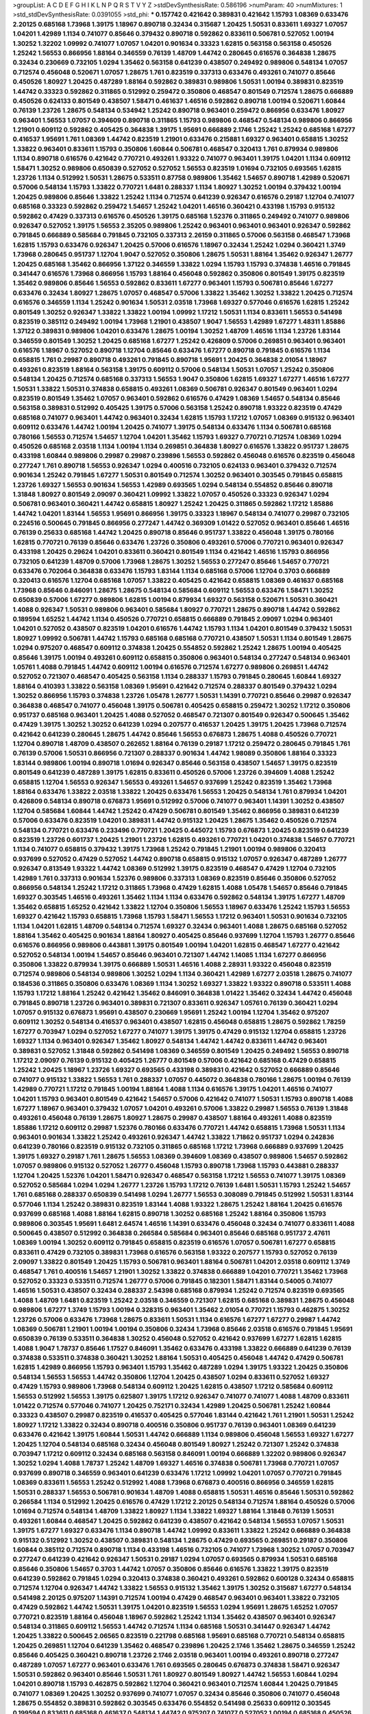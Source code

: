 >groupList:
A C D E F G H I K L
N P Q R S T V Y Z 
>stdDevSynthesisRate:
0.586196 
>numParam:
40
>numMixtures:
1
>std_stdDevSynthesisRate:
0.0391055
>std_phi:
***
0.157742 0.421642 0.389831 0.421642 1.15793 1.08369 0.633476 2.20125 0.685168 1.73968
1.39175 1.18967 0.890718 0.32434 0.315687 1.20425 1.50531 0.833611 1.69327 1.07057
1.04201 1.42989 1.1134 0.741077 0.85646 0.379432 0.890718 0.592862 0.833611 0.506781
0.527052 1.00194 1.30252 1.32202 1.09992 0.741077 1.07057 1.04201 0.901634 0.33323
1.62815 0.563158 0.563158 0.450526 1.25242 1.56553 0.866956 1.88164 0.346559 0.76139
1.48709 1.44742 0.280645 0.616576 0.364838 1.28675 0.32434 0.230669 0.732105 1.0294
1.35462 0.563158 0.641239 0.438507 0.249492 0.989806 0.548134 1.07057 0.712574 0.456048
0.520671 1.07057 1.28675 1.761 0.823519 0.337313 0.633476 0.493261 0.741077 0.85646
0.450526 1.80927 1.20425 0.487289 1.88164 0.592862 0.389831 0.989806 1.50531 1.00194
0.389831 0.823519 1.44742 0.33323 0.592862 0.311865 0.512992 0.259472 0.350806 0.468547
0.801549 0.712574 1.28675 0.666889 0.450526 0.624133 0.801549 0.438507 1.58471 0.461637
1.46516 0.592862 0.890718 1.00194 0.520671 1.60844 0.76139 1.23726 1.28675 0.548134
0.534942 1.25242 0.890718 0.963401 0.259472 0.866956 0.633476 1.80927 0.963401 1.56553
1.07057 0.394609 0.890718 0.311865 1.15793 0.989806 0.468547 0.548134 0.989806 0.866956
1.21901 0.609112 0.592862 0.405425 0.364838 1.39175 1.95691 0.666889 2.1746 1.25242
1.25242 0.685168 1.67277 0.416537 1.95691 1.761 1.08369 1.44742 0.823519 1.21901
0.633476 0.215881 1.69327 0.963401 0.658815 1.30252 1.33822 0.963401 0.833611 1.15793
0.350806 1.60844 0.506781 0.468547 0.320413 1.761 0.879934 0.989806 1.1134 0.890718
0.616576 0.421642 0.770721 0.493261 1.93322 0.741077 0.963401 1.39175 1.04201 1.1134
0.609112 1.58471 1.30252 0.989806 0.650839 0.527052 0.527052 1.56553 0.823519 1.01694
0.732105 0.693565 1.62815 1.23726 1.1134 0.512992 1.50531 1.28675 0.533511 0.87758
0.989806 1.35462 1.54657 0.890718 1.42989 0.520671 0.57006 0.548134 1.15793 1.33822
0.770721 1.6481 0.288337 1.1134 1.80927 1.30252 1.00194 0.379432 1.00194 1.20425
0.989806 0.85646 1.33822 1.25242 1.1134 0.712574 0.641239 0.926347 0.616576 0.29187
1.12704 0.741077 0.685168 0.33323 0.592862 0.259472 1.54657 1.25242 1.04201 1.46516
0.360421 0.433198 1.15793 0.915132 0.592862 0.47429 0.337313 0.616576 0.450526 1.39175
0.685168 1.52376 0.311865 0.249492 0.741077 0.989806 0.926347 0.527052 1.39175 1.56553
2.35205 0.989806 1.25242 0.963401 0.963401 0.963401 0.926347 0.592862 0.791845 0.666889
0.585684 0.791845 0.732105 0.337313 2.26159 0.311865 0.57006 0.563158 0.468547 1.73968
1.62815 1.15793 0.633476 0.926347 1.20425 0.57006 0.616576 1.18967 0.32434 1.25242
1.0294 0.360421 1.3749 1.73968 0.280645 0.951737 1.12704 1.9047 0.527052 0.350806
1.28675 1.50531 1.88164 1.35462 0.926347 1.26777 1.20425 0.685168 1.35462 0.866956
1.37122 0.346559 1.33822 1.0294 1.15793 1.15793 0.374838 1.46516 0.791845 0.341447
0.616576 1.73968 0.866956 1.15793 1.88164 0.456048 0.592862 0.350806 0.801549 1.39175
0.823519 1.35462 0.989806 0.85646 1.56553 0.592862 0.833611 1.67277 0.963401 1.15793
0.506781 0.85646 1.67277 0.633476 0.32434 1.80927 1.28675 1.07057 0.468547 0.57006
1.33822 1.35462 1.30252 1.33822 1.20425 0.712574 0.616576 0.346559 1.1134 1.25242
0.901634 1.50531 2.03518 1.73968 1.69327 0.577046 0.616576 1.62815 1.25242 0.801549
1.30252 0.926347 1.33822 1.33822 1.00194 1.09992 1.17212 1.50531 1.1134 0.833611
1.56553 0.541498 0.823519 0.385112 0.249492 1.00194 1.73968 1.21901 0.438507 1.9047
1.56553 1.42989 1.67277 1.48311 1.85886 1.37122 0.389831 0.989806 1.04201 0.633476
1.28675 1.00194 1.30252 1.48709 1.46516 1.1134 1.23726 1.83144 0.346559 0.801549
1.30252 1.20425 0.685168 1.67277 1.25242 0.426809 0.57006 0.269851 0.963401 0.963401
0.616576 1.18967 0.527052 0.890718 1.12704 0.85646 0.633476 1.67277 0.890718 0.791845
0.616576 1.1134 0.658815 1.761 0.29987 0.890718 0.493261 0.791845 0.890718 1.95691
1.20425 0.364838 2.01054 1.18967 0.493261 0.823519 1.88164 0.563158 1.39175 0.609112
0.57006 0.548134 1.50531 1.07057 1.25242 0.350806 0.548134 1.20425 0.712574 0.685168
0.337313 1.56553 1.9047 0.350806 1.62815 1.69327 1.67277 1.46516 1.67277 1.50531
1.33822 1.50531 0.374838 0.658815 0.493261 1.08369 0.506781 0.926347 0.801549 0.963401
1.0294 0.823519 0.801549 1.35462 1.07057 0.963401 0.592862 0.616576 0.47429 1.08369
1.54657 0.548134 0.85646 0.563158 0.389831 0.512992 0.405425 1.39175 0.57006 0.563158
1.25242 0.890718 1.93322 0.823519 0.47429 0.685168 0.741077 0.963401 1.44742 0.963401
0.32434 1.62815 1.15793 1.17212 1.07057 1.08369 0.915132 0.963401 0.609112 0.633476
1.44742 1.00194 1.20425 0.741077 1.39175 0.548134 0.633476 1.1134 0.506781 0.685168
0.780166 1.56553 0.712574 1.54657 1.12704 1.04201 1.35462 1.15793 1.69327 0.770721
0.712574 1.08369 1.0294 0.450526 0.685168 2.03518 1.1134 1.00194 1.1134 0.269851
0.364838 1.80927 0.616576 1.33822 0.951737 1.28675 0.433198 1.60844 0.989806 0.29987
0.29987 0.239896 1.56553 0.592862 0.456048 0.616576 0.823519 0.456048 0.277247 1.761
0.890718 1.56553 0.926347 1.0294 0.400516 0.732105 0.624133 0.963401 0.379432 0.712574
0.901634 1.25242 0.791845 1.67277 1.50531 0.801549 0.712574 1.30252 0.963401 0.303545
0.791845 0.658815 1.23726 1.69327 1.56553 0.901634 1.56553 1.42989 0.693565 1.0294
0.548134 0.554852 0.85646 0.890718 1.31848 1.80927 0.801549 2.09097 0.360421 1.09992
1.33822 1.07057 0.450526 0.33323 0.926347 1.0294 0.506781 0.963401 0.360421 1.44742
0.658815 1.80927 1.25242 1.20425 0.311865 0.592862 1.17212 1.85886 1.44742 1.04201
1.83144 1.56553 1.95691 0.866956 1.39175 0.33323 1.18967 0.548134 0.741077 0.29987
0.732105 0.224516 0.500645 0.791845 0.866956 0.277247 1.44742 0.369309 1.01422 0.527052
0.963401 0.85646 1.46516 0.76139 0.25633 0.685168 1.44742 1.20425 0.890718 0.85646
0.951737 1.33822 0.456048 1.39175 0.780166 1.62815 0.770721 0.76139 0.85646 0.633476
1.23726 0.350806 0.493261 0.57006 0.770721 0.963401 0.926347 0.433198 1.20425 0.29624
1.04201 0.833611 0.360421 0.801549 1.1134 0.421642 1.46516 1.15793 0.866956 0.732105
0.641239 1.48709 0.57006 1.73968 1.28675 1.30252 1.56553 0.277247 0.85646 1.54657
0.770721 0.633476 0.702064 0.364838 0.633476 1.15793 1.83144 1.1134 0.685168 0.57006
1.12704 0.3703 0.666889 0.320413 0.616576 1.12704 0.685168 1.07057 1.33822 0.405425
0.421642 0.658815 1.08369 0.461637 0.685168 1.73968 0.85646 0.846091 1.28675 1.28675
0.548134 0.585684 0.609112 1.56553 0.633476 1.58471 1.30252 0.650839 0.57006 1.67277
0.989806 1.62815 1.00194 0.879934 1.69327 0.563158 0.520671 1.50531 0.360421 1.4088
0.926347 1.50531 0.989806 0.963401 0.585684 1.80927 0.770721 1.28675 0.890718 1.44742
0.592862 0.189594 1.65252 1.44742 1.1134 0.450526 0.770721 0.658815 0.666889 0.791845
2.09097 1.0294 0.963401 1.04201 0.527052 0.438507 0.823519 1.04201 0.616576 1.44742
1.15793 1.1134 1.04201 0.801549 0.379432 1.50531 1.80927 1.09992 0.506781 1.44742
1.15793 0.685168 0.685168 0.770721 0.438507 1.50531 1.1134 0.801549 1.28675 1.0294
0.975207 0.468547 0.609112 0.374838 1.20425 0.554852 0.592862 1.25242 1.28675 1.00194
0.405425 0.85646 1.39175 1.00194 0.493261 0.609112 0.658815 0.350806 0.963401 0.548134
0.277247 0.548134 0.963401 1.05761 1.4088 0.791845 1.44742 0.609112 1.00194 0.616576
0.712574 1.67277 0.989806 0.269851 1.44742 0.527052 0.721307 0.468547 0.405425 0.563158
1.1134 0.288337 1.15793 0.791845 0.280645 1.60844 1.69327 1.88164 0.410393 1.33822
0.563158 1.08369 1.95691 0.421642 0.712574 0.288337 0.801549 0.379432 1.0294 1.30252
0.866956 1.15793 0.374838 1.23726 1.05478 1.26777 1.50531 1.14391 0.770721 0.85646
0.29987 0.926347 0.364838 0.468547 0.741077 0.456048 1.39175 0.506781 0.405425 0.658815
0.259472 1.30252 1.17212 0.350806 0.951737 0.685168 0.963401 1.20425 1.4088 0.527052
0.468547 0.721307 0.801549 0.926347 0.500645 1.35462 0.47429 1.39175 1.30252 1.30252
0.641239 1.0294 0.207577 0.416537 1.20425 1.39175 1.20425 1.73968 0.712574 0.421642
0.641239 0.280645 1.28675 1.44742 0.85646 1.56553 0.676873 1.28675 1.4088 0.450526
0.770721 1.12704 0.890718 1.48709 0.438507 0.262652 1.88164 0.76139 0.29187 1.17212
0.259472 0.280645 0.791845 1.761 0.76139 0.57006 1.50531 0.866956 0.721307 0.288337
0.901634 1.44742 1.98089 0.350806 1.88164 0.33323 1.83144 0.989806 1.00194 0.890718
1.01694 0.926347 0.85646 0.563158 0.438507 1.54657 1.39175 0.823519 0.801549 0.641239
0.487289 1.39175 1.62815 0.833611 0.450526 0.57006 1.23726 0.394609 1.4088 1.25242
0.658815 1.12704 1.56553 0.926347 1.56553 0.493261 1.54657 0.937699 1.25242 0.823519
1.35462 1.73968 1.88164 0.633476 1.33822 2.03518 1.33822 1.20425 0.633476 1.56553
1.20425 0.548134 1.761 0.879934 1.04201 0.426809 0.548134 0.890718 0.676873 1.95691
0.512992 0.57006 0.741077 0.963401 1.14391 1.30252 0.438507 1.12704 0.585684 1.60844
1.44742 1.25242 0.47429 0.506781 0.801549 1.35462 0.866956 0.389831 0.641239 0.57006
0.633476 0.823519 1.04201 0.389831 1.44742 0.915132 1.20425 1.28675 1.35462 0.450526
0.712574 0.548134 0.770721 0.633476 0.233496 0.770721 1.20425 0.445072 1.15793 0.676873
1.20425 0.823519 0.641239 0.823519 1.23726 0.601737 1.20425 1.21901 1.23726 1.62815
0.493261 0.770721 1.04201 0.374838 1.54657 0.770721 1.1134 0.741077 0.658815 0.379432
1.39175 1.73968 1.25242 0.791845 1.21901 1.00194 0.989806 0.320413 0.937699 0.527052
0.47429 0.527052 1.44742 0.890718 0.658815 0.915132 1.07057 0.926347 0.487289 1.26777
0.926347 0.813549 1.93322 1.44742 1.08369 0.512992 1.39175 0.823519 0.468547 0.47429
1.12704 0.732105 1.42989 1.761 0.337313 0.901634 1.52376 0.989806 0.337313 1.08369
0.823519 0.85646 0.350806 0.527052 0.866956 0.548134 1.25242 1.17212 0.311865 1.73968
0.47429 1.62815 1.4088 1.05478 1.54657 0.85646 0.791845 1.69327 0.303545 1.46516
0.493261 1.35462 1.1134 1.1134 0.633476 0.592862 0.548134 1.39175 1.67277 1.48709
1.35462 0.658815 1.65252 0.421642 1.33822 1.12704 0.350806 1.56553 1.18967 0.633476
1.25242 1.15793 1.56553 1.69327 0.421642 1.15793 0.658815 1.73968 1.15793 1.58471
1.56553 1.17212 0.963401 1.50531 0.901634 0.732105 1.1134 1.04201 1.62815 1.48709
0.548134 0.712574 1.69327 0.32434 0.963401 1.4088 1.28675 0.685168 0.527052 1.88164
1.35462 0.405425 0.901634 1.88164 1.80927 0.405425 0.85646 0.937699 1.12704 1.15793
1.26777 0.85646 0.616576 0.866956 0.989806 0.443881 1.39175 0.801549 1.00194 1.04201
1.62815 0.468547 1.67277 0.421642 0.527052 0.548134 1.00194 1.54657 0.85646 0.963401
0.721307 1.44742 1.14085 1.1134 1.67277 0.866956 0.350806 1.33822 0.879934 1.39175
0.666889 1.50531 1.46516 1.4088 2.28931 1.93322 0.456048 0.823519 0.712574 0.989806
0.548134 0.989806 1.30252 1.0294 1.1134 0.360421 1.42989 1.67277 2.03518 1.28675
0.741077 0.184536 0.311865 0.350806 0.633476 1.08369 1.1134 1.30252 1.69327 1.33822
1.93322 0.890718 0.533511 1.4088 1.15793 1.17212 1.88164 1.25242 0.421642 1.35462
0.846091 0.364838 1.01422 1.35462 0.32434 1.44742 0.456048 0.791845 0.890718 1.23726
0.963401 0.389831 0.721307 0.833611 0.926347 1.05761 0.76139 0.360421 1.0294 1.07057
0.915132 0.676873 1.95691 0.438507 0.230669 1.95691 1.25242 1.00194 1.12704 1.35462
0.975207 0.609112 1.30252 0.548134 0.416537 0.963401 0.438507 1.62815 0.456048 0.658815
1.28675 0.592862 1.78259 1.67277 0.703947 1.0294 0.527052 1.67277 0.741077 1.39175
1.39175 0.47429 0.915132 1.12704 0.658815 1.23726 1.69327 1.1134 0.963401 0.926347
1.35462 1.80927 0.548134 1.44742 1.44742 0.833611 1.44742 0.963401 0.389831 0.527052
1.31848 0.592862 0.541498 1.08369 0.346559 0.801549 1.20425 0.249492 1.56553 0.890718
1.17212 2.09097 0.76139 0.915132 0.405425 1.26777 0.801549 0.57006 0.421642 0.685168
0.47429 0.658815 1.25242 1.20425 1.18967 1.23726 1.69327 0.693565 0.433198 0.389831
0.421642 0.527052 0.666889 0.85646 0.741077 0.915132 1.33822 1.56553 1.761 0.288337
1.07057 0.445072 0.364838 0.780166 1.28675 1.00194 0.76139 1.42989 0.770721 1.17212
0.791845 1.00194 1.88164 1.4088 1.1134 0.616576 1.39175 1.04201 1.46516 0.741077
1.04201 1.15793 0.963401 0.801549 0.421642 1.54657 0.57006 0.421642 0.741077 1.50531
1.15793 0.890718 1.4088 1.67277 1.18967 0.963401 0.379432 1.07057 1.04201 0.493261
0.57006 1.33822 0.29987 1.56553 0.76139 1.31848 0.493261 0.456048 0.76139 1.28675
1.80927 1.28675 0.29987 0.438507 1.88164 0.493261 1.4088 0.823519 1.85886 1.17212
0.609112 0.29987 1.52376 0.780166 0.633476 0.770721 1.44742 0.658815 1.73968 1.50531
1.1134 0.963401 0.901634 1.33822 1.25242 0.493261 0.926347 1.44742 1.33822 1.71862
0.951737 1.0294 0.242836 0.641239 0.780166 0.823519 0.915132 0.732105 0.311865 0.685168
1.17212 1.73968 0.666889 0.937699 1.20425 1.39175 1.69327 0.29187 1.761 1.28675
1.56553 1.08369 0.394609 1.08369 0.438507 0.989806 1.54657 0.592862 1.07057 0.989806
0.915132 0.527052 1.26777 0.456048 1.15793 0.890718 1.73968 1.15793 0.443881 0.288337
1.12704 1.20425 1.52376 1.04201 1.58471 0.926347 0.468547 0.563158 1.17212 1.56553
0.741077 1.39175 1.08369 0.527052 0.585684 1.0294 1.0294 1.26777 1.23726 1.15793
1.17212 0.76139 1.6481 1.50531 1.15793 1.25242 1.54657 1.761 0.685168 0.288337
0.650839 0.541498 1.0294 1.26777 1.56553 0.308089 0.791845 0.512992 1.50531 1.83144
0.577046 1.1134 1.25242 0.389831 0.823519 1.83144 1.4088 1.93322 1.28675 1.25242
1.88164 1.20425 0.616576 0.937699 0.685168 1.4088 1.88164 1.62815 0.890718 1.30252
0.685168 1.25242 1.88164 0.350806 1.15793 0.989806 0.303545 1.95691 1.6481 2.64574
1.46516 1.14391 0.633476 0.456048 0.32434 0.741077 0.833611 1.4088 0.500645 0.438507
0.512992 0.364838 0.266584 0.585684 0.963401 0.85646 0.685168 0.951737 2.47611 1.08369
1.00194 1.30252 0.609112 0.791845 0.658815 0.823519 0.616576 1.07057 0.506781 1.67277
0.658815 0.833611 0.47429 0.732105 0.389831 1.73968 0.616576 0.563158 1.93322 0.207577
1.15793 0.527052 0.76139 2.09097 1.33822 0.801549 1.20425 1.15793 0.506781 0.963401
1.88164 0.506781 1.04201 2.03518 0.609112 1.3749 0.468547 1.761 0.400516 1.54657
1.21901 1.30252 1.33822 0.374838 0.666889 1.04201 0.770721 1.35462 1.73968 0.527052
0.33323 0.533511 0.712574 1.26777 0.57006 0.791845 0.182301 1.58471 1.83144 0.54005
0.741077 1.46516 1.50531 0.438507 0.32434 0.288337 2.54398 0.685168 0.879934 1.25242
0.712574 0.823519 0.693565 1.4088 1.48709 1.6481 0.823519 1.25242 2.03518 0.346559
0.721307 1.62815 0.685168 0.389831 1.28675 0.456048 0.989806 1.67277 1.3749 1.15793
1.00194 0.328315 0.963401 1.35462 2.01054 0.770721 1.15793 0.462875 1.30252 1.23726
0.57006 0.633476 1.73968 1.28675 0.833611 1.50531 1.1134 0.616576 1.67277 1.67277
0.29987 1.44742 1.08369 0.506781 1.21901 1.00194 1.00194 0.350806 0.32434 1.73968
0.85646 2.03518 0.616576 0.791845 1.95691 0.650839 0.76139 0.533511 0.364838 1.30252
0.456048 0.527052 0.421642 0.937699 1.67277 1.62815 1.62815 1.4088 1.9047 1.78737
0.85646 1.17527 0.846091 1.35462 0.633476 0.433198 1.33822 0.666889 0.641239 0.76139
0.374838 0.533511 0.374838 0.360421 1.30252 1.88164 1.50531 0.405425 0.456048 1.44742
0.47429 0.506781 1.62815 1.42989 0.866956 1.15793 0.963401 1.15793 1.35462 0.487289
1.0294 1.39175 1.93322 1.20425 0.350806 0.548134 1.56553 1.56553 1.44742 0.350806
1.12704 1.20425 0.438507 1.0294 0.833611 0.527052 1.69327 0.47429 1.15793 0.989806
1.73968 0.548134 0.609112 1.20425 1.62815 0.438507 1.17212 0.585684 0.609112 1.56553
0.512992 1.56553 1.39175 0.625807 1.39175 1.17212 0.926347 0.741077 0.741077 1.4088
1.48709 0.833611 1.01422 0.712574 0.577046 0.741077 1.20425 0.752171 0.32434 1.42989
1.20425 0.506781 1.25242 1.60844 0.33323 0.438507 0.29987 0.823519 0.416537 0.405425
0.577046 1.83144 0.421642 1.761 1.21901 1.50531 1.25242 1.80927 1.17212 1.33822
0.32434 0.890718 0.400516 0.350806 0.951737 0.76139 0.963401 1.08369 0.641239 0.633476
0.421642 1.39175 1.60844 1.50531 1.44742 0.666889 1.1134 0.989806 0.456048 1.56553
1.69327 1.67277 1.20425 1.12704 0.548134 0.685168 0.32434 0.456048 0.801549 1.80927
1.25242 0.721307 1.25242 0.374838 0.703947 1.17212 0.609112 0.32434 0.685168 0.563158
0.846091 1.00194 0.666889 1.32202 0.989806 0.926347 1.30252 1.0294 1.4088 1.78737
1.25242 1.48709 1.69327 1.46516 0.374838 0.506781 1.73968 0.770721 1.07057 0.937699
0.890718 0.346559 0.963401 0.641239 0.633476 1.17212 1.09992 1.04201 1.07057 0.770721
0.791845 1.08369 0.833611 1.56553 1.25242 0.512992 1.4088 1.73968 0.676873 0.400516
0.866956 0.346559 1.62815 1.50531 0.288337 1.56553 0.506781 0.901634 1.48709 1.4088
0.658815 1.50531 1.46516 0.85646 1.50531 0.592862 0.266584 1.1134 0.512992 1.20425
0.616576 0.47429 1.17212 2.20125 0.548134 0.712574 1.88164 0.450526 0.57006 1.01694
0.712574 0.548134 1.48709 1.33822 1.80927 1.1134 1.33822 1.69327 1.88164 1.31848
0.76139 1.50531 0.493261 1.60844 0.468547 1.20425 0.592862 0.641239 0.438507 0.421642
0.548134 1.56553 1.07057 1.50531 1.39175 1.67277 1.69327 0.633476 1.1134 0.890718
1.44742 1.09992 0.833611 1.33822 1.25242 0.666889 0.364838 0.915132 0.512992 1.30252
0.438507 0.389831 0.548134 1.28675 0.47429 0.693565 0.269851 0.29187 0.350806 1.60844
0.385112 0.712574 0.890718 1.1134 0.433198 1.46516 0.732105 0.741077 1.73968 1.30252
1.07057 0.703947 0.277247 0.641239 0.421642 0.926347 1.50531 0.29187 1.0294 1.07057
0.693565 0.879934 1.50531 0.685168 0.85646 0.350806 1.54657 0.3703 1.44742 1.07057
0.350806 0.85646 0.616576 1.33822 1.39175 0.823519 0.641239 0.592862 0.791845 1.0294
0.320413 0.374838 0.360421 0.493261 0.592862 0.600128 0.32434 0.658815 0.712574 1.12704
0.926347 1.44742 1.33822 1.56553 0.915132 1.35462 1.39175 1.30252 0.315687 1.67277
0.548134 0.541498 2.20125 0.975207 1.14391 0.712574 1.00194 0.47429 0.468547 0.963401
0.963401 1.33822 0.732105 0.47429 0.592862 1.44742 1.50531 1.39175 1.04201 0.823519
1.56553 1.0294 1.95691 1.28675 1.65252 1.07057 0.770721 0.823519 1.88164 0.456048
1.18967 0.592862 1.25242 1.1134 1.35462 0.438507 0.963401 0.926347 0.548134 0.311865
0.609112 1.56553 1.44742 0.712574 1.1134 0.685168 1.50531 0.341447 0.926347 1.44742
1.20425 1.33822 0.500645 2.06565 0.823519 0.221798 0.685168 1.95691 0.685168 0.770721
0.548134 0.658815 1.20425 0.269851 1.12704 0.641239 1.35462 0.468547 0.239896 1.20425
2.1746 1.35462 1.28675 0.346559 1.25242 0.85646 0.405425 0.360421 0.890718 1.23726
2.1746 2.03518 0.963401 1.00194 0.493261 0.890718 0.277247 0.487289 1.07057 1.67277
0.963401 0.633476 1.761 0.693565 0.280645 0.676873 0.374838 1.58471 0.926347 1.50531
0.592862 0.963401 0.85646 1.50531 1.761 1.80927 0.801549 1.80927 1.44742 1.56553
1.60844 1.0294 1.04201 0.890718 1.15793 0.462875 0.592862 1.12704 0.360421 0.963401
0.712574 1.60844 1.20425 0.791845 0.741077 1.08369 1.20425 1.30252 0.937699 0.741077
1.07057 0.32434 0.85646 0.350806 0.741077 0.456048 1.28675 0.554852 0.389831 0.592862
0.303545 0.633476 0.554852 0.541498 0.25633 0.609112 0.303545 0.199594 0.833611 0.685168
0.461637 0.548134 1.44742 0.975207 0.741077 0.527052 1.00194 0.685168 0.450526 0.625807
0.963401 1.00194 1.25242 0.346559 0.506781 0.791845 1.67277 1.25242 0.901634 1.33822
0.541498 0.791845 0.609112 0.585684 1.62815 0.963401 0.364838 0.337313 0.548134 0.288337
0.308089 0.33323 1.44742 0.741077 1.0294 0.770721 0.438507 0.468547 0.890718 0.224516
0.57006 0.741077 0.416537 1.56553 1.80927 1.31848 2.11659 1.39175 0.890718 0.288337
1.1134 1.39175 0.658815 0.493261 0.277247 0.633476 1.80927 1.33822 0.456048 0.963401
2.11659 0.890718 1.0294 0.633476 1.88164 0.890718 0.563158 1.50531 1.05761 1.73968
1.71402 1.761 1.33822 1.9047 1.1134 0.592862 1.46516 1.23726 1.56553 1.39175
0.311865 1.39175 1.46516 1.04201 0.563158 1.07057 1.73968 1.33822 1.54657 1.50531
1.62815 0.360421 1.46516 1.23726 1.62815 1.30252 1.88164 0.512992 0.823519 0.801549
0.823519 0.685168 1.50531 1.4088 1.0294 0.456048 0.866956 1.73968 0.421642 1.95691
0.592862 1.07057 1.20425 1.50531 1.23726 0.360421 1.20425 0.833611 1.33822 1.80927
1.14391 0.633476 0.360421 0.277247 1.0294 0.32434 1.28675 0.890718 1.56553 0.890718
1.58471 1.35462 1.60844 1.00194 1.67277 0.741077 0.712574 0.468547 0.443881 1.25242
1.37122 0.791845 1.30252 1.1134 0.963401 1.60844 1.56553 0.963401 0.890718 0.989806
0.85646 1.28675 0.926347 0.400516 1.30252 1.60844 1.88164 1.07057 0.592862 0.527052
1.18649 1.30252 1.0294 1.21901 1.73968 1.20425 1.0294 1.44742 1.25242 0.963401
1.67277 0.585684 0.712574 0.266584 1.1134 0.350806 0.915132 0.592862 0.360421 1.52376
1.04201 0.703947 0.410393 0.233496 1.65252 0.360421 0.989806 0.288337 0.438507 0.616576
1.761 0.770721 2.11659 0.963401 0.926347 1.44742 0.791845 0.937699 1.50531 1.25242
0.770721 0.926347 0.633476 0.85646 1.30252 0.801549 0.833611 1.23726 1.00194 0.811372
0.592862 0.554852 0.249492 0.977823 0.548134 0.47429 0.280645 0.712574 1.08369 1.15793
1.56553 0.280645 1.17212 0.616576 1.00194 0.823519 1.12704 1.56553 0.823519 0.666889
0.592862 0.676873 1.18967 0.616576 0.364838 1.28675 0.506781 1.88164 0.712574 1.12704
0.421642 0.741077 1.14391 0.712574 0.633476 1.0294 0.963401 0.438507 1.1134 0.963401
1.07057 1.46516 0.493261 1.80927 1.04201 0.337313 0.47429 0.450526 0.712574 1.35462
0.609112 0.350806 0.879934 1.15793 0.563158 0.33323 1.88164 1.67277 0.288337 0.221798
0.963401 0.527052 1.39175 0.230669 0.221798 0.29187 1.00194 0.641239 0.963401 0.215881
2.09097 1.23726 0.685168 0.712574 0.650839 0.633476 0.823519 1.62815 0.951737 0.951737
1.00194 0.703947 1.39175 0.548134 0.633476 1.20425 1.04201 0.520671 0.741077 0.350806
1.44742 0.666889 1.20425 0.57006 0.963401 0.506781 1.04201 0.926347 0.712574 0.926347
0.989806 1.50531 1.35462 1.35462 0.416537 1.09992 0.364838 0.633476 0.633476 0.592862
1.62815 1.33822 0.712574 0.85646 1.07057 0.438507 1.0294 0.230669 0.915132 1.50531
0.791845 1.25242 1.08369 0.191917 0.963401 0.527052 0.741077 0.85646 0.468547 0.833611
1.00194 0.951737 0.249492 0.421642 0.364838 0.389831 0.866956 1.07057 0.385112 1.21901
0.866956 1.52376 0.337313 0.450526 0.346559 1.1134 0.801549 0.741077 0.641239 1.15793
1.08369 0.703947 0.57006 0.616576 0.438507 1.50531 0.901634 0.770721 1.08369 1.69327
1.48709 0.57006 1.46516 0.633476 0.963401 0.963401 0.33323 0.712574 0.405425 0.989806
0.585684 1.25242 1.00194 0.76139 0.732105 0.833611 1.761 1.39175 1.04201 1.95691
2.01054 1.18967 0.770721 0.364838 1.80927 0.33323 1.62815 0.616576 0.666889 1.09698
1.39175 1.93322 0.616576 1.15793 0.410393 0.712574 0.823519 0.823519 1.30252 1.25242
1.04201 0.337313 1.00194 0.76139 0.512992 1.14391 1.62815 1.73968 1.54657 1.07057
1.20425 2.11659 0.712574 0.548134 1.50531 1.20425 0.506781 1.20425 0.346559 1.58471
0.533511 1.23726 0.989806 1.4088 1.1134 1.25242 0.685168 1.35462 0.462875 2.03518
1.32202 1.33822 1.25242 0.438507 1.83144 0.801549 1.17212 0.750159 0.951737 0.493261
0.512992 1.04201 0.554852 0.487289 0.421642 1.80927 1.44742 1.44742 1.00194 1.18967
1.15793 1.54657 1.30252 0.890718 1.0294 1.95691 1.08369 1.01422 1.62815 0.259472
0.791845 1.44742 1.20425 0.732105 0.364838 0.823519 1.33822 1.30252 1.26777 1.18967
1.15793 0.493261 0.527052 1.60844 1.28675 0.823519 0.346559 1.04201 1.15793 1.04201
0.823519 0.374838 1.17212 1.69327 1.35462 0.487289 0.658815 1.69327 0.901634 0.548134
1.44742 1.25242 0.337313 1.09992 1.39175 1.17212 0.963401 1.69327 0.658815 1.60844
0.926347 0.506781 0.890718 1.39175 1.88164 0.592862 1.15793 1.54657 1.39175 0.963401
1.73968 0.658815 0.685168 1.04201 0.527052 1.50531 0.901634 1.35462 0.592862 1.0294
1.28675 0.506781 1.08369 1.1134 0.350806 0.951737 0.461637 1.62815 1.04201 1.15793
1.95691 1.15793 0.770721 0.520671 0.963401 1.93322 0.741077 1.0294 0.616576 0.350806
0.421642 0.541498 0.658815 0.712574 1.08369 0.221798 0.633476 0.527052 0.456048 0.791845
1.25242 0.421642 1.44742 0.823519 0.239896 0.633476 1.46516 1.21901 0.741077 0.963401
1.73968 1.73968 0.57006 1.07057 1.01422 0.308089 0.609112 0.585684 0.315687 1.15793
0.506781 1.69327 1.69327 1.39175 1.07057 0.890718 0.890718 0.364838 1.23726 1.50531
0.685168 1.1134 0.47429 1.88164 0.32434 0.833611 1.31848 0.421642 1.28675 1.761
0.989806 0.963401 1.07057 0.487289 0.421642 1.20425 0.721307 1.28675 0.937699 2.09097
1.67277 1.60844 0.791845 0.47429 1.52376 1.73968 0.389831 0.389831 0.32434 0.791845
0.658815 0.741077 1.20425 1.44742 1.9047 1.18967 0.337313 1.69327 0.506781 0.249492
1.25242 1.15793 1.39175 1.761 0.801549 1.88164 0.76139 1.52376 2.11659 1.69327
0.487289 0.658815 0.493261 1.88164 1.761 0.890718 0.791845 1.67277 0.866956 0.915132
1.95691 0.658815 1.44742 1.50531 1.17212 1.54657 0.741077 0.379432 1.39175 0.866956
1.39175 1.73968 1.21901 1.50531 0.616576 1.07057 0.337313 1.00194 0.346559 0.926347
0.364838 0.506781 0.741077 0.685168 1.44742 0.421642 0.926347 0.685168 0.823519 1.20425
0.189594 0.76139 1.0294 1.21901 1.05761 1.31848 1.73968 0.926347 0.450526 0.360421
0.823519 1.1134 1.23726 0.421642 0.633476 0.29987 1.56553 1.1134 0.791845 1.26777
1.56553 0.712574 0.741077 1.14391 1.04201 0.421642 0.456048 0.385112 0.712574 0.364838
1.00194 0.823519 0.592862 0.563158 1.39175 0.866956 0.890718 0.585684 0.259472 1.69327
2.1746 1.60844 0.890718 0.76139 1.20425 0.468547 0.315687 0.230669 0.609112 0.47429
0.890718 0.85646 0.346559 1.761 1.25242 0.712574 1.88164 0.641239 1.73968 0.633476
0.901634 0.750159 0.85646 1.07057 0.85646 1.04201 0.32434 1.761 1.44742 1.20425
1.0294 1.50531 1.35462 1.67277 0.548134 0.963401 0.374838 0.468547 1.28675 1.15793
0.85646 1.67277 0.833611 0.712574 1.26777 1.0294 1.88164 0.85646 1.33822 0.85646
1.35462 1.95691 1.12704 0.438507 0.563158 1.26777 2.1746 0.676873 1.88164 0.823519
0.405425 1.07057 0.741077 1.20425 0.685168 0.57006 0.658815 0.527052 0.741077 1.00194
0.506781 0.341447 1.83144 0.360421 2.11659 2.09097 0.890718 1.25242 0.85646 1.07057
0.57006 0.685168 0.801549 0.791845 1.35462 0.57006 1.15793 1.56553 1.04201 0.741077
0.823519 0.676873 0.963401 1.30252 0.963401 1.56553 0.712574 1.39175 1.25242 0.712574
0.987159 0.833611 0.506781 0.315687 0.456048 0.337313 0.770721 1.67277 0.346559 0.189594
0.937699 0.527052 1.00194 0.487289 0.541498 0.712574 0.379432 0.658815 1.35462 0.57006
0.890718 0.577046 0.85646 0.350806 1.30252 1.56553 1.44742 0.506781 1.1134 0.915132
1.25242 0.405425 1.35462 1.4088 1.25242 0.394609 0.259472 0.311865 0.989806 0.541498
1.0294 0.712574 0.658815 0.609112 1.30252 0.438507 1.25242 0.527052 0.259472 0.311865
0.433198 0.394609 0.548134 1.28675 0.585684 0.506781 0.721307 0.85646 0.658815 0.385112
0.721307 0.782258 1.28675 0.32434 1.00194 1.07057 1.67277 0.693565 1.56553 0.438507
0.32434 1.30252 0.770721 1.50531 0.926347 0.394609 0.685168 0.649098 0.890718 1.50531
1.21901 0.493261 0.493261 0.732105 0.641239 0.951737 1.54657 1.56553 0.416537 0.770721
1.33822 0.977823 0.951737 0.823519 0.658815 0.989806 1.28675 1.67277 0.616576 0.350806
1.80927 1.3749 1.33822 1.80927 0.548134 0.712574 0.76139 0.846091 0.890718 1.15793
1.15793 1.67277 0.85646 1.88164 1.85886 1.761 0.890718 1.56553 0.47429 1.20425
0.277247 1.4088 0.85646 2.1746 1.73968 1.67277 0.450526 0.405425 1.20425 1.44742
1.67277 0.801549 0.989806 1.15793 1.0294 0.33323 2.26159 0.823519 0.633476 0.405425
0.468547 0.493261 0.337313 0.770721 0.249492 0.890718 0.527052 1.60844 0.712574 0.926347
0.379432 0.741077 0.641239 1.00194 1.42989 0.712574 0.433198 1.14391 1.07057 1.42989
1.80927 0.364838 1.50531 0.770721 1.69327 0.233496 0.801549 1.20425 1.44742 0.85646
0.421642 0.721307 0.780166 1.1134 1.73968 1.83144 1.56553 1.20425 0.926347 1.44742
1.93322 0.890718 0.57006 1.69327 1.1134 0.823519 0.416537 0.890718 0.85646 0.833611
1.25242 1.62815 0.791845 1.56553 0.685168 0.374838 0.989806 1.20425 0.29987 0.801549
1.0294 1.69327 1.1134 1.95691 1.4088 2.1746 1.69327 1.60844 1.46516 0.963401
0.770721 1.07057 0.379432 1.50531 0.57006 1.73968 0.426809 0.926347 1.20425 1.25242
1.0294 1.20425 0.57006 0.609112 1.25242 0.85646 1.35462 1.08369 0.963401 1.25242
1.62815 0.801549 1.761 0.676873 0.405425 0.456048 1.12704 1.50531 1.33822 0.616576
0.379432 0.76139 1.4088 1.15793 0.951737 0.676873 0.823519 1.08369 0.527052 1.25242
0.438507 1.15793 1.0294 0.493261 1.67277 1.04201 1.50531 1.15793 0.890718 1.67277
1.12704 0.658815 1.69327 0.468547 0.633476 1.39175 0.926347 1.50531 0.462875 0.364838
0.633476 0.658815 0.963401 0.890718 1.09992 0.592862 0.76139 0.926347 0.791845 1.26777
0.29187 0.633476 0.926347 0.487289 1.12704 1.52376 0.585684 0.527052 1.15793 0.493261
0.901634 1.12704 0.433198 0.405425 1.00194 0.833611 1.12704 1.15793 1.50531 1.15793
0.416537 1.12704 1.12704 0.512992 0.85646 0.890718 0.963401 1.4088 0.47429 1.25242
1.60844 1.00194 0.57006 1.67277 0.527052 0.468547 0.616576 0.25255 0.364838 1.07057
0.563158 1.95691 0.732105 1.17212 0.866956 1.17212 1.88164 1.39175 0.741077 1.761
1.07057 1.62815 1.54657 1.60844 1.35462 0.770721 0.723242 1.44742 0.833611 0.609112
1.88164 1.39175 0.770721 0.926347 0.346559 0.360421 0.506781 1.73968 0.433198 1.33822
1.20425 1.07057 1.761 1.33822 1.83144 0.641239 0.527052 1.00194 1.60844 0.951737
0.85646 1.00194 1.04201 0.750159 1.50531 0.506781 0.951737 1.52376 1.07057 0.963401
1.25242 0.85646 1.20425 1.6481 0.438507 1.62815 1.31848 0.770721 1.39175 0.450526
1.1134 1.20425 0.548134 0.585684 0.833611 1.21901 0.926347 0.57006 0.76139 1.15793
1.4088 1.1134 1.69327 0.926347 0.926347 0.32434 1.1134 1.60844 0.741077 1.52376
0.712574 0.487289 1.35462 0.548134 1.1134 0.609112 0.433198 0.712574 1.62815 1.62815
0.29987 0.554852 0.703947 0.937699 0.438507 1.15793 1.56553 0.548134 1.44742 0.890718
1.09992 0.770721 1.28675 1.52376 1.04201 0.989806 0.770721 0.890718 0.548134 1.30252
1.56553 0.506781 0.616576 1.95691 0.350806 0.693565 1.50531 1.20425 0.890718 1.30252
1.08369 1.00194 0.443881 1.23726 1.35462 1.50531 0.506781 1.46516 0.85646 0.350806
1.62815 1.04201 0.360421 0.585684 0.915132 1.15793 0.57006 0.741077 0.303545 1.07057
0.47429 1.07057 1.25242 0.548134 0.963401 1.20425 0.230669 1.54657 1.04201 0.616576
1.93322 0.76139 1.56553 1.50531 1.83144 1.54657 1.39175 0.693565 0.650839 0.512992
0.658815 0.269851 1.44742 0.493261 0.374838 1.95691 1.0294 1.46516 0.219112 0.770721
1.15793 1.4088 1.26777 1.83144 1.15793 0.937699 1.80927 1.1134 0.85646 1.25242
0.616576 1.50531 0.224516 0.890718 1.37122 0.658815 0.585684 1.00194 1.1134 0.685168
1.00194 0.926347 1.0294 1.30252 0.527052 1.00194 1.83144 1.28675 1.39175 0.592862
1.69327 0.585684 1.62815 0.926347 1.69327 0.421642 0.890718 1.28675 1.20425 0.76139
0.350806 0.823519 1.33822 0.890718 1.05761 1.04201 0.770721 0.791845 0.658815 0.890718
0.752171 0.33323 0.563158 0.360421 1.39175 1.07057 1.95691 0.890718 0.379432 0.527052
0.350806 0.791845 0.29987 1.62815 0.963401 0.770721 1.35462 0.421642 0.791845 0.791845
0.633476 0.57006 1.12704 0.85646 0.732105 1.67277 1.1134 1.04201 0.685168 0.85646
0.703947 2.03518 1.33822 1.39175 0.438507 0.85646 0.693565 0.456048 1.50531 0.592862
0.527052 0.389831 0.533511 1.23726 0.712574 1.26777 1.09992 0.328315 1.44742 0.33323
0.506781 1.04201 1.1134 1.15793 1.761 1.33822 1.73968 0.963401 1.54657 0.633476
0.468547 1.39175 0.506781 0.823519 1.33822 1.9047 1.78737 1.54657 1.44742 0.421642
1.04201 0.438507 0.456048 0.801549 1.62815 0.685168 0.76139 1.39175 1.95691 1.44742
0.487289 0.76139 0.592862 0.533511 0.732105 1.18967 0.405425 0.791845 1.50531 0.989806
0.421642 1.42989 0.926347 0.394609 1.80927 1.08369 2.01054 1.0294 1.48709 1.07057
1.35462 0.989806 0.277247 1.25242 1.09698 1.4088 0.963401 1.25242 0.266584 0.85646
0.520671 1.33822 1.44742 0.658815 1.07057 2.11659 0.592862 1.25242 1.30252 0.791845
0.712574 1.4088 0.770721 1.08369 1.73968 0.527052 1.46516 1.0294 0.548134 0.866956
1.15793 0.685168 0.57006 1.56553 1.07057 1.28675 0.843827 0.374838 0.450526 0.512992
0.685168 0.833611 0.277247 0.890718 0.533511 1.0294 1.56553 1.44742 0.468547 0.732105
0.76139 1.00194 0.712574 1.48709 0.658815 1.04201 0.890718 1.20425 0.937699 1.50531
1.20425 1.0294 1.35462 1.69327 1.28675 1.0294 0.57006 1.33822 1.56553 0.901634
1.60844 1.17212 1.67277 2.01054 1.08369 0.823519 0.426809 0.438507 1.50531 1.0294
1.67277 0.468547 0.592862 1.88164 1.20425 0.563158 1.52376 1.761 1.44742 1.44742
1.33822 1.56553 0.770721 1.30252 1.48709 1.25242 0.601737 1.42989 0.342363 0.421642
0.703947 1.54657 1.15793 0.658815 1.35462 0.506781 0.641239 0.468547 1.12704 1.20425
1.6481 1.31848 0.320413 1.28675 0.421642 1.73968 1.56553 1.69327 0.379432 1.04201
0.791845 1.25242 0.337313 1.0294 0.29187 0.350806 0.239896 1.35462 1.761 0.57006
1.69327 0.866956 1.1134 0.280645 1.39175 0.989806 0.87758 1.80927 0.360421 0.269851
0.32434 0.712574 0.658815 0.585684 0.963401 1.39175 1.23726 1.23726 1.07057 1.54657
0.823519 1.50531 0.421642 0.468547 1.67277 1.4088 1.44742 0.426809 2.01054 0.989806
1.67277 1.1134 0.926347 0.693565 1.52376 1.15793 1.26777 1.54657 0.32434 0.421642
1.761 1.07057 0.633476 0.890718 1.20425 1.08369 0.823519 1.67277 1.56553 1.30252
0.438507 1.35462 1.69327 0.416537 0.616576 2.1746 1.25242 1.20425 0.770721 0.770721
0.926347 0.951737 0.890718 1.20425 0.29987 0.741077 1.88164 0.269851 0.213267 0.685168
0.915132 1.15793 0.506781 1.60844 0.32434 1.93322 0.741077 0.693565 1.44742 1.0294
0.600128 0.741077 0.658815 0.833611 0.337313 1.00194 0.616576 0.926347 1.00194 1.35462
1.12704 0.732105 0.901634 0.741077 1.58896 0.624133 0.563158 0.685168 0.215881 1.0294
0.770721 1.52376 0.450526 1.07057 0.633476 1.35462 0.389831 0.741077 1.80927 1.30252
1.23726 0.741077 1.0294 0.963401 0.616576 0.963401 1.62815 0.32434 1.15793 0.951737
1.62815 0.823519 1.67277 0.963401 0.350806 0.506781 0.926347 0.963401 0.85646 1.80927
0.585684 0.685168 0.194269 0.712574 0.658815 0.337313 1.08369 0.625807 1.62815 1.30252
0.712574 0.732105 2.20125 0.548134 0.685168 0.29987 0.405425 0.360421 1.39175 1.20425
0.666889 0.585684 0.666889 0.360421 0.350806 1.35462 0.963401 1.07057 1.20425 1.761
0.438507 0.823519 1.56553 1.12704 0.685168 0.29987 1.20425 0.712574 0.791845 0.548134
1.67277 1.44742 1.44742 0.693565 1.25242 0.963401 0.633476 1.761 0.937699 1.28675
1.25242 1.1134 0.548134 0.360421 1.17212 0.364838 0.641239 1.1134 0.548134 0.433198
0.801549 0.360421 0.487289 1.0294 0.47429 1.35462 1.4088 0.741077 0.563158 1.56553
1.20425 0.801549 0.249492 1.1134 0.527052 2.09097 0.512992 0.666889 0.703947 0.506781
0.456048 1.4088 0.823519 0.468547 0.307265 0.360421 0.346559 0.548134 1.44742 0.833611
1.15793 0.890718 0.658815 0.676873 0.633476 0.288337 1.1134 1.15793 0.527052 0.527052
0.487289 0.548134 0.421642 1.56553 0.337313 1.04201 0.85646 0.685168 0.85646 0.506781
0.791845 0.791845 0.585684 1.20425 1.50531 0.433198 0.641239 0.926347 0.433198 0.592862
1.52376 0.548134 2.1746 1.35462 0.433198 0.915132 0.685168 0.456048 1.67277 1.33822
1.12704 0.801549 1.20425 1.35462 1.80927 0.487289 1.88164 1.56553 1.67277 1.20425
0.47429 1.35462 0.85646 0.389831 1.56553 0.823519 0.541498 1.44742 1.44742 0.732105
0.901634 0.585684 0.801549 1.60844 1.04201 0.527052 0.926347 1.1134 1.44742 0.693565
1.69327 0.823519 0.846091 1.14391 1.07057 0.554852 0.421642 0.389831 0.374838 0.541498
0.823519 1.0294 1.15793 1.1134 0.259472 0.592862 0.801549 0.592862 0.288337 0.389831
1.39175 0.76139 1.1134 1.00194 0.823519 0.512992 1.07057 0.548134 0.57006 0.374838
1.33822 0.468547 1.05478 0.527052 0.641239 0.666889 1.30252 1.20425 1.15793 0.468547
0.541498 0.421642 0.328315 0.712574 1.71862 1.07057 0.721307 0.311865 0.801549 2.06013
1.56553 0.741077 1.67277 1.71862 1.9047 0.823519 0.989806 1.83144 1.0294 0.741077
0.405425 1.4088 0.801549 2.03518 0.633476 1.18967 1.50531 1.23726 0.901634 1.56553
1.26777 1.25242 0.633476 1.46516 1.73968 0.641239 1.44742 1.761 0.866956 1.44742
0.487289 1.0294 0.770721 1.1134 1.1134 1.83144 1.39175 1.30252 1.30252 1.4088
1.44742 0.616576 0.741077 1.98089 0.328315 1.15793 0.741077 0.770721 1.6481 1.67277
1.69327 0.770721 1.83144 0.506781 1.62815 1.73968 0.823519 1.69327 0.480102 0.548134
1.20425 0.533511 0.989806 1.33822 0.427954 0.548134 1.50531 0.676873 1.52376 0.527052
0.360421 0.527052 1.1134 1.23726 0.633476 1.04201 1.39175 0.456048 1.14391 1.67277
0.833611 0.405425 0.320413 0.951737 0.712574 0.823519 1.50531 1.42989 0.57006 1.80927
1.69327 1.46516 1.50531 1.69327 1.12704 1.73968 1.54657 1.33822 1.50531 0.866956
1.25242 0.685168 1.78737 0.901634 1.56553 0.85646 1.67277 0.616576 1.50531 1.48709
0.791845 0.641239 0.658815 1.23726 0.616576 0.421642 1.44742 1.44742 1.83144 0.410393
1.46516 1.80927 0.438507 0.600128 1.73968 0.685168 2.14828 0.85646 0.926347 1.33822
1.50531 1.14391 0.350806 0.76139 1.39175 0.890718 0.450526 1.35462 0.239896 0.85646
1.20425 1.50531 1.07057 1.44742 1.07057 0.658815 1.4088 0.506781 0.585684 1.1134
0.394609 1.01422 0.915132 0.493261 0.85646 1.32202 0.833611 0.487289 0.76139 1.35462
1.01694 0.770721 0.487289 1.44742 1.25242 1.15793 0.951737 1.54657 1.15793 1.18967
1.33822 1.1134 0.791845 0.685168 1.17212 0.741077 1.18967 1.39175 1.4088 1.4088
0.85646 0.963401 1.3749 0.926347 1.761 0.926347 1.17212 1.88164 1.46516 0.633476
1.33822 1.08369 1.1134 1.67277 1.88164 0.693565 0.901634 1.1134 0.616576 0.269851
0.29987 0.926347 0.658815 0.963401 1.50531 0.770721 1.23726 1.35462 1.20425 1.20425
0.879934 1.88164 0.685168 0.963401 1.25242 1.04201 1.73968 0.487289 0.554852 0.506781
0.450526 0.280645 0.592862 0.506781 1.60844 0.963401 0.563158 0.389831 1.30252 0.85646
1.52376 0.311865 0.468547 1.33822 0.364838 0.308089 0.308089 1.50531 0.456048 1.18967
1.04201 1.18967 0.963401 0.712574 1.0294 0.512992 0.616576 1.0294 2.28931 0.791845
1.23726 0.890718 1.88164 0.633476 1.23726 0.609112 0.963401 0.770721 0.405425 1.07057
1.35462 1.25242 1.58471 0.57006 1.54657 1.80927 0.741077 1.07057 1.95691 0.364838
0.438507 0.468547 0.770721 1.15793 0.811372 0.609112 1.33822 1.88164 0.76139 0.438507
0.890718 0.85646 0.890718 0.426809 1.07057 0.350806 1.44742 1.1134 1.48709 0.813549
1.28675 1.50531 1.35462 1.44742 1.33822 0.963401 1.39175 0.311865 0.32434 0.487289
1.46516 0.801549 1.39175 1.33822 0.416537 0.233496 1.20425 1.20425 0.456048 0.770721
1.35462 0.685168 0.438507 0.609112 1.28675 1.1134 0.633476 0.213267 1.21901 0.712574
1.44742 0.389831 1.25242 0.337313 0.890718 0.87758 1.9047 1.44742 1.69327 0.823519
1.1134 1.12704 1.0294 0.791845 0.400516 0.703947 1.15793 0.890718 1.1134 0.506781
1.25242 1.52376 1.04201 0.989806 0.76139 1.56553 1.4088 1.80927 0.666889 0.360421
0.866956 1.25242 0.951737 0.801549 0.379432 1.42989 0.926347 0.337313 0.341447 0.389831
1.67277 0.85646 0.721307 1.04201 0.890718 1.39175 1.1134 0.879934 0.207577 1.54657
1.07057 1.35462 0.666889 1.56553 0.355105 0.901634 0.833611 0.890718 0.337313 0.468547
1.761 0.890718 1.44742 0.791845 0.85646 0.685168 1.88164 1.56553 1.67277 1.15793
2.47611 1.30252 0.624133 0.879934 0.732105 0.29187 0.445072 0.277247 0.426809 1.60844
1.14391 0.926347 0.915132 1.25242 1.88164 1.20425 1.04201 1.33822 0.801549 0.666889
0.337313 1.50531 1.4088 0.712574 0.801549 1.44742 1.95691 1.95691 0.533511 1.44742
1.39175 1.4088 0.951737 1.04201 1.25242 1.56553 0.374838 0.421642 0.866956 1.44742
0.592862 0.750159 0.456048 1.0294 0.585684 0.721307 0.57006 1.20425 0.47429 0.641239
0.750159 0.527052 0.823519 1.69327 0.461637 1.08369 0.32434 1.761 1.60844 0.879934
1.54657 1.3749 0.633476 0.685168 1.42607 0.32434 0.901634 1.1134 1.39175 1.30252
0.585684 0.801549 0.833611 0.963401 1.08369 0.712574 0.405425 1.44742 1.07057 0.693565
0.563158 0.197177 0.890718 1.44742 0.76139 0.989806 0.641239 1.20425 1.46516 1.73968
1.30252 0.833611 1.56553 1.73968 1.35462 1.88164 1.62815 0.450526 1.54657 0.963401
1.56553 0.493261 0.527052 0.823519 1.44742 1.50531 0.405425 0.450526 0.926347 0.963401
1.28675 1.69327 1.44742 1.30252 1.39175 1.44742 0.823519 0.712574 1.761 1.28675
0.32434 1.73968 1.39175 1.44742 0.963401 1.28675 1.56553 0.512992 1.50531 0.801549
1.39175 0.926347 1.56553 1.1134 0.47429 0.693565 1.28675 0.29987 1.25242 0.527052
1.07057 1.44742 0.85646 0.277247 1.39175 1.28675 0.384082 0.85646 1.25242 0.658815
0.29987 0.926347 1.08369 1.50531 1.1134 0.989806 1.30252 1.58471 1.35462 0.585684
1.25242 1.73968 0.85646 2.03518 1.20425 0.85646 0.85646 1.18967 0.592862 0.57006
1.23726 0.450526 0.770721 0.770721 0.421642 0.360421 0.741077 0.205064 1.48709 1.15793
0.563158 0.360421 0.416537 0.780166 1.62815 1.95691 1.50531 1.00194 1.15793 1.54657
0.280645 1.62815 1.33822 0.975207 1.62815 1.35462 1.95691 0.57006 0.963401 0.926347
1.12704 0.512992 1.95691 0.989806 0.374838 0.85646 1.25242 1.20425 1.1134 0.213267
1.50531 2.1746 1.33822 0.823519 0.548134 1.52376 0.770721 1.1134 0.890718 1.28675
1.62815 0.890718 0.741077 0.823519 1.39175 2.03518 1.60844 0.901634 1.30252 1.50531
1.35462 1.28675 1.39175 1.42989 1.35462 0.76139 1.00194 1.08369 0.227877 0.592862
0.791845 0.421642 0.633476 1.33822 0.650839 1.52376 0.770721 0.866956 0.506781 0.703947
1.73968 0.506781 0.421642 0.801549 0.527052 1.52376 0.520671 0.658815 0.633476 1.62815
1.20425 0.563158 0.641239 1.62815 1.44742 0.585684 0.823519 0.548134 1.04201 0.833611
1.15793 1.54657 1.1134 0.866956 1.20425 0.791845 1.44742 1.33822 1.9047 0.303545
1.4088 0.732105 1.56553 0.833611 1.35462 0.85646 0.500645 1.1134 0.85646 0.890718
0.963401 1.39175 1.9047 0.506781 1.35462 1.88164 0.633476 1.00194 0.901634 1.00194
1.25242 1.52376 0.989806 0.791845 0.616576 0.527052 1.30252 0.520671 1.69327 1.44742
0.33323 0.791845 0.527052 0.712574 0.32434 1.56553 0.951737 1.0294 1.25242 1.52376
0.374838 1.56553 1.67277 0.527052 1.35462 1.25242 0.405425 0.616576 0.592862 0.901634
0.890718 0.506781 0.389831 0.600128 1.00194 1.30252 1.4088 1.20425 0.770721 0.633476
0.801549 1.1134 0.823519 1.25242 1.20425 0.389831 1.00194 1.00194 0.989806 1.39175
1.60844 1.18967 0.487289 1.35462 1.44742 1.18967 0.438507 1.21901 0.421642 1.1134
1.50531 0.901634 1.761 0.641239 1.00194 0.989806 0.443881 0.963401 1.54657 0.548134
1.17212 0.770721 0.989806 1.0294 0.633476 0.512992 0.456048 0.811372 0.685168 0.901634
0.741077 1.1134 1.33822 1.07057 1.35462 0.57006 1.08369 0.712574 0.989806 0.650839
0.712574 1.28675 1.35462 0.963401 1.33822 1.30252 0.320413 1.23726 0.616576 0.616576
2.09097 1.33822 1.52376 1.67277 0.951737 1.35462 1.20425 1.62815 1.04201 0.666889
1.95691 1.35462 0.85646 0.915132 1.1134 1.69327 1.28675 0.989806 0.563158 1.48709
0.741077 0.926347 1.62815 0.236992 0.823519 0.633476 0.712574 0.791845 1.08369 1.39175
0.963401 1.25242 0.963401 0.85646 1.08369 1.46516 0.350806 1.07057 0.320413 0.791845
1.9047 1.93322 0.963401 0.890718 0.394609 0.963401 0.770721 1.1134 0.963401 1.04201
0.732105 0.506781 0.712574 1.69327 0.616576 0.712574 0.658815 0.468547 1.30252 0.506781
2.01054 1.4088 1.50531 1.73968 0.221798 1.08369 0.666889 1.1134 0.541498 0.85646
0.989806 0.433198 1.0294 0.400516 0.823519 0.592862 0.926347 2.41652 0.741077 1.25242
1.1134 1.69327 1.46516 1.60844 1.4088 1.35462 0.379432 1.73968 0.770721 0.843827
0.87758 1.1134 1.31848 0.527052 1.30252 1.83144 2.1746 1.35462 0.405425 1.52376
0.791845 1.30252 0.770721 0.85646 0.951737 1.52376 1.44742 0.915132 0.548134 0.801549
1.56553 0.770721 0.901634 0.890718 0.328315 0.506781 1.46516 0.951737 0.712574 0.633476
1.15793 1.00194 1.88164 1.39175 1.0294 1.1134 0.823519 0.989806 1.62815 0.57006
0.823519 0.506781 1.28675 1.30252 1.4088 0.791845 0.890718 1.1134 1.08369 1.52376
1.25242 1.30252 0.76139 0.506781 0.85646 0.770721 0.527052 2.20125 0.592862 0.712574
0.76139 0.770721 1.15793 0.791845 0.732105 0.890718 1.4088 0.770721 1.44742 0.426809
1.39175 1.21901 1.23726 1.1134 1.33822 0.741077 0.915132 0.901634 0.951737 0.85646
1.56553 0.823519 0.901634 0.963401 0.421642 0.801549 0.989806 0.360421 0.527052 0.770721
0.926347 0.438507 1.4088 1.56553 0.926347 1.67277 0.85646 1.761 1.25242 0.823519
0.384082 0.438507 0.374838 0.926347 1.46516 0.866956 0.833611 1.69327 0.633476 1.44742
0.811372 0.770721 1.08369 0.364838 0.456048 1.30252 1.20425 1.00194 1.21901 0.915132
1.30252 0.29987 0.741077 1.88164 0.741077 0.527052 1.23726 0.374838 1.04201 0.416537
1.1134 0.633476 0.592862 1.62815 0.288337 0.47429 1.69327 2.11659 1.07057 1.761
2.11659 0.369309 1.28675 0.915132 1.21901 0.456048 0.239896 0.833611 1.12704 1.0294
0.585684 1.56553 0.269851 0.685168 0.405425 0.666889 1.07057 0.951737 1.56553 1.48709
0.712574 0.890718 1.39175 0.512992 0.563158 0.926347 0.456048 1.00194 0.666889 0.337313
0.57006 0.506781 0.926347 0.548134 0.346559 0.592862 0.512992 1.69327 1.25242 1.6481
1.50531 0.215881 1.25242 0.512992 0.57006 0.57006 0.33323 0.741077 0.421642 0.801549
0.866956 1.4088 1.14391 1.15793 0.315687 0.533511 0.266584 0.712574 0.563158 0.633476
0.416537 0.741077 0.25633 0.801549 0.578593 0.770721 0.641239 0.85646 1.56553 0.29187
0.926347 1.20425 1.20425 1.21901 0.76139 0.926347 0.963401 0.963401 1.04201 1.39175
0.389831 0.951737 0.533511 0.76139 1.33822 1.56553 0.487289 0.685168 0.791845 0.374838
0.487289 0.585684 1.1134 0.791845 0.712574 0.685168 1.50531 1.08369 0.456048 1.54657
1.35462 1.52376 0.527052 0.389831 0.801549 0.901634 0.468547 1.0294 1.1134 1.50531
0.823519 1.00194 0.506781 0.506781 0.385112 0.85646 1.44742 0.866956 0.468547 0.658815
0.548134 1.09992 0.609112 1.44742 1.20425 1.95691 1.20425 1.08369 1.01422 0.506781
0.658815 0.915132 0.239896 0.308089 0.963401 0.685168 0.47429 1.20425 1.50531 0.585684
0.85646 0.600128 0.712574 1.33822 0.533511 0.685168 1.07057 1.83144 1.80927 1.15793
0.374838 0.633476 1.54657 0.438507 0.963401 0.85646 1.20425 0.989806 1.33822 1.33822
0.47429 1.00194 1.33822 0.951737 0.963401 0.823519 1.35462 1.08369 0.963401 1.95691
0.989806 0.29187 1.50531 1.04201 0.823519 1.60844 1.30252 0.438507 1.35462 1.761
1.25242 1.39175 0.405425 1.44742 1.07057 0.311865 1.9047 1.80927 1.15793 1.56553
1.39175 0.791845 0.487289 0.379432 0.346559 0.33323 0.360421 0.32434 1.00194 1.46516
0.400516 1.28675 0.741077 1.0294 1.58896 0.57006 1.67277 1.30252 0.288337 0.76139
0.288337 0.801549 1.69327 0.801549 1.44742 1.17212 0.456048 0.164051 1.21901 0.506781
0.57006 0.712574 0.230669 0.493261 1.0294 0.890718 0.963401 1.1134 1.30252 0.506781
2.11659 0.890718 0.527052 1.04201 1.25242 1.1134 0.703947 1.20425 0.741077 1.21901
1.26777 1.25242 1.67277 1.08369 1.67277 1.12704 0.609112 1.37122 0.866956 1.56553
1.69327 0.963401 1.14391 0.658815 0.926347 0.311865 0.926347 0.548134 1.50531 1.56553
0.577046 1.33822 0.438507 0.791845 1.15793 1.6481 1.18967 1.30252 1.35462 0.266584
0.963401 0.450526 1.35462 1.15793 1.54657 1.15793 0.462875 0.421642 0.585684 1.80927
1.25242 1.46516 1.4088 2.01054 1.07057 0.548134 0.890718 0.421642 1.23726 0.487289
0.438507 0.421642 0.450526 0.487289 0.487289 0.308089 0.456048 1.21901 1.62815 1.50531
1.46516 1.21901 1.23726 1.08369 1.56553 0.577046 0.723242 0.374838 1.69327 0.450526
1.18967 0.266584 1.50531 1.04201 0.288337 0.592862 1.80927 1.46516 1.50531 0.833611
1.44742 0.833611 1.12704 1.56553 1.0294 1.50531 1.12704 1.0294 1.28675 0.85646
0.649098 2.09097 0.712574 1.95691 1.04201 0.277247 1.44742 1.52376 1.67277 0.512992
1.1134 1.73968 0.866956 0.890718 0.951737 0.426809 1.50531 1.20425 0.389831 0.76139
0.658815 0.85646 0.712574 1.48709 1.30252 0.421642 0.389831 0.405425 1.33822 1.60844
1.18967 0.512992 1.39175 1.35462 0.438507 0.577046 1.1134 0.609112 0.421642 0.416537
0.563158 0.527052 1.1134 1.1134 0.741077 0.85646 0.405425 0.926347 0.487289 1.67277
0.823519 0.712574 0.616576 0.791845 1.1134 1.46516 0.866956 1.73968 0.770721 0.577046
1.15793 0.385112 0.801549 0.421642 0.641239 0.76139 1.33822 1.62815 1.12704 1.39175
1.04201 0.658815 1.30252 1.08369 1.20425 0.487289 0.57006 0.288337 0.712574 0.846091
0.989806 0.915132 1.50531 0.741077 1.09992 0.703947 0.506781 1.761 0.658815 1.33822
1.25242 1.33822 1.39175 1.4088 1.1134 1.44742 1.33822 0.770721 1.42989 1.83144
1.30252 1.20425 0.732105 1.56553 0.360421 1.28675 0.443881 0.833611 1.50531 0.750159
1.761 0.641239 1.50531 1.0294 1.17212 0.450526 1.3749 0.641239 1.67277 2.09097
1.67277 0.468547 1.12704 1.48311 1.30252 0.76139 0.641239 1.07057 0.450526 1.28675
1.56553 0.609112 1.48709 1.30252 1.20425 1.08369 1.14391 0.468547 1.56553 1.30252
1.44742 0.890718 1.80927 2.03518 1.62815 1.69327 1.67277 1.56553 0.915132 0.879934
1.20425 1.73968 1.33822 0.741077 0.712574 0.592862 1.56553 0.421642 0.732105 1.15793
1.32202 0.801549 0.791845 1.15793 1.48709 0.487289 0.456048 0.585684 0.951737 1.1134
0.823519 0.85646 1.62815 0.823519 0.937699 1.00194 1.60844 0.85646 0.374838 0.563158
0.791845 0.280645 1.4088 0.450526 1.30252 0.823519 0.280645 0.879934 0.676873 1.20425
0.506781 0.394609 0.685168 0.633476 1.39175 0.732105 1.73968 1.28675 1.21901 0.901634
1.48709 1.25242 0.616576 1.20425 0.666889 1.54657 1.08369 1.44742 0.890718 1.44742
0.609112 0.780166 1.33822 1.00194 0.468547 0.641239 0.721307 0.890718 0.741077 0.685168
0.394609 0.374838 1.46516 0.493261 0.685168 1.00194 0.506781 0.405425 1.62815 0.85646
1.20425 0.915132 1.35462 1.44742 0.732105 1.15793 0.421642 0.592862 1.15793 0.259472
0.350806 1.44742 0.433198 1.0294 1.54657 1.39175 0.791845 0.833611 1.26777 0.890718
0.405425 0.487289 1.23726 0.926347 1.35462 0.512992 1.04201 0.541498 0.712574 0.770721
1.20425 0.76139 0.693565 0.487289 1.4088 1.50531 1.07057 0.658815 1.39175 1.58471
1.33822 1.62815 1.33822 1.12704 2.09097 1.52376 1.761 1.33822 0.963401 1.28675
0.405425 0.389831 1.88164 1.95691 1.30252 1.20425 0.833611 0.951737 1.35462 0.213267
1.15793 0.548134 1.62815 1.21901 1.14391 1.12704 1.1134 1.62815 0.989806 0.438507
0.350806 0.963401 1.20425 0.577046 1.48709 0.527052 0.890718 1.50531 0.468547 1.50531
1.25242 1.07057 0.641239 0.633476 1.69327 1.1134 1.69327 1.56553 0.951737 1.60844
1.1134 0.601737 0.600128 1.35462 1.1134 1.20425 1.56553 1.14391 0.963401 0.823519
1.35462 0.199594 0.926347 1.4088 1.00194 1.20425 1.00194 1.0294 1.44742 1.50531
1.80927 1.15793 1.20425 1.73968 1.42989 1.25242 1.60844 1.09698 0.975207 1.69327
1.07057 1.62815 1.33822 1.33822 0.666889 1.56553 0.561652 0.76139 0.468547 0.633476
0.741077 1.80927 1.08369 1.54657 1.44742 1.73968 0.823519 1.3749 0.926347 0.405425
1.08369 1.23726 1.25242 0.438507 0.405425 0.685168 1.50531 0.633476 1.52376 0.374838
0.926347 0.47429 0.633476 0.732105 0.890718 1.04201 0.989806 0.33323 0.685168 0.585684
0.879934 0.57006 1.20425 1.44742 1.80927 1.18967 1.88164 1.56553 1.48709 0.963401
1.4088 1.23726 0.937699 0.29187 1.56553 1.52376 1.50531 1.44742 1.73968 0.76139
1.21901 1.44742 1.0294 0.915132 0.624133 0.641239 0.76139 0.890718 0.791845 0.277247
0.989806 0.374838 0.963401 0.712574 1.80927 0.770721 1.20425 1.73968 0.450526 0.533511
0.341447 1.761 1.30252 0.609112 0.405425 0.770721 0.926347 1.62815 2.1746 1.761
1.95691 0.721307 1.21901 1.60844 0.633476 0.685168 0.350806 0.456048 0.823519 0.770721
0.29987 0.926347 0.633476 1.44742 0.85646 0.823519 0.443881 1.22228 0.85646 0.563158
0.346559 0.541498 0.303545 1.1134 0.833611 0.989806 0.311865 1.73968 1.23726 1.20425
1.1134 1.07057 0.350806 0.823519 1.50531 1.39175 0.389831 0.47429 1.50531 1.26777
1.62815 0.712574 0.493261 0.989806 0.890718 1.67277 0.823519 0.901634 0.213267 1.3749
0.685168 0.421642 0.369309 0.989806 1.12704 1.28675 0.295447 1.04201 1.17212 0.750159
1.08369 0.658815 0.633476 0.218526 0.266584 1.23726 0.410393 0.259472 1.56553 0.823519
0.533511 0.210685 1.1134 0.506781 1.20425 1.00194 0.658815 0.915132 0.658815 0.801549
0.658815 0.506781 1.07057 0.801549 0.520671 1.44742 1.39175 1.69327 1.00194 0.592862
1.50531 0.487289 0.866956 1.69327 0.616576 0.641239 0.527052 0.641239 0.493261 0.770721
0.337313 0.592862 0.533511 0.480102 0.666889 0.346559 1.0294 1.67277 0.926347 1.28675
1.08369 0.461637 0.901634 0.658815 0.548134 1.15793 0.741077 1.95691 1.1134 1.08369
1.67277 0.493261 1.33822 1.33822 1.44742 1.04201 1.12704 1.56553 0.641239 0.76139
0.712574 1.44742 0.616576 0.866956 1.15793 1.20425 1.46516 1.48709 1.56553 1.73968
1.20425 0.963401 1.54657 1.80927 0.288337 0.389831 1.761 1.25242 0.926347 0.249492
0.433198 0.548134 0.389831 1.23726 1.25242 0.801549 0.85646 0.433198 0.732105 1.4088
0.233496 0.512992 1.07057 0.563158 0.548134 0.609112 0.527052 1.07057 1.1134 0.592862
0.350806 0.685168 1.62815 0.641239 1.35462 0.468547 2.03518 1.39175 1.12704 1.25242
1.20425 1.48709 0.823519 1.80927 0.890718 1.50531 0.901634 1.39175 0.405425 0.585684
0.741077 0.360421 0.548134 0.658815 1.33822 0.374838 0.592862 1.00194 0.433198 0.791845
1.17212 1.80927 1.62815 0.548134 0.926347 0.633476 1.12704 1.33822 1.0294 0.666889
1.73968 1.00194 1.46516 1.39175 0.712574 1.50531 0.801549 1.67277 0.527052 1.28675
1.04201 0.85646 0.548134 1.17212 0.890718 1.73968 1.30252 0.901634 0.658815 1.23726
0.563158 1.56553 1.44742 0.741077 0.721307 1.71862 0.315687 0.963401 0.823519 1.17212
0.191917 0.666889 0.592862 1.44742 0.741077 0.791845 0.405425 0.712574 1.95691 0.57006
1.50531 0.616576 0.666889 0.823519 0.633476 1.17212 0.770721 0.57006 0.541498 1.00194
1.50531 1.12704 0.685168 0.693565 0.926347 1.00194 1.42989 1.52376 1.30252 1.30252
0.346559 1.39175 1.04201 1.50531 1.20425 1.56553 1.67277 1.95691 0.926347 0.732105
0.311865 0.385112 1.28675 0.456048 0.374838 0.468547 0.721307 1.4088 0.438507 1.73968
0.926347 0.585684 1.00194 0.85646 0.450526 0.506781 1.80927 0.601737 0.520671 0.625807
0.633476 0.890718 1.33822 1.30252 0.633476 0.592862 0.85646 1.15793 1.14085 0.506781
0.633476 1.07057 1.69327 0.512992 0.721307 0.350806 0.320413 1.69327 1.46516 1.1134
0.890718 0.866956 0.676873 1.20425 1.46516 1.15793 0.554852 0.703947 0.592862 0.823519
1.00194 1.18967 0.450526 1.00194 0.712574 1.23726 1.00194 0.456048 0.951737 0.346559
1.32202 0.438507 0.823519 1.12704 1.56553 0.866956 1.1134 0.520671 0.926347 1.23726
1.62815 2.28931 1.23726 1.88164 1.60844 1.50531 1.0294 0.548134 1.80927 1.44742
0.506781 0.57006 2.11659 0.915132 0.350806 0.379432 0.791845 2.03518 1.21901 0.57006
0.963401 1.52376 1.04201 0.989806 0.456048 1.80927 1.15793 0.712574 1.28675 1.62815
0.890718 0.833611 0.433198 1.17212 1.12704 0.926347 1.4088 0.592862 1.0294 0.963401
0.337313 0.360421 0.616576 0.592862 1.50531 0.975207 0.468547 1.62815 1.67277 1.9047
1.62815 1.88164 1.60844 0.506781 0.57006 1.95691 1.17212 0.506781 0.685168 1.44742
1.6481 2.1746 1.23726 1.69327 1.20425 0.712574 0.823519 1.20425 0.512992 0.846091
0.288337 1.26777 0.374838 1.12704 0.963401 1.4088 1.33822 1.56553 0.421642 0.585684
0.138164 0.741077 1.17212 1.60844 1.69327 1.50531 0.85646 0.770721 0.527052 1.95691
1.761 1.67277 1.08369 1.50531 1.44742 0.311865 1.20425 1.50531 0.548134 0.833611
0.57006 1.88164 0.337313 1.56553 1.50531 0.76139 1.12704 1.85886 1.20425 0.770721
1.20425 1.28675 0.963401 0.658815 0.288337 0.360421 0.426809 0.563158 1.33822 0.616576
0.527052 1.80927 1.4088 0.76139 1.15793 0.658815 0.450526 0.823519 1.67277 1.15793
0.29187 0.609112 0.277247 0.487289 1.54657 1.44742 1.00194 1.12704 1.39175 1.44742
1.52376 1.33822 1.0294 1.44742 1.1134 1.35462 1.33822 1.08369 0.280645 0.926347
0.732105 1.09992 0.259472 1.20425 1.95691 1.25242 0.389831 0.712574 0.487289 0.450526
0.421642 1.44742 0.25255 1.20425 0.658815 0.801549 1.04201 0.833611 1.14391 0.989806
0.633476 1.14391 1.20425 1.73968 1.25242 1.50531 0.890718 1.1134 1.33822 0.311865
0.890718 0.360421 1.50531 1.4088 0.633476 1.39175 1.761 1.30252 1.28675 1.50531
1.44742 1.25242 0.592862 1.83144 0.527052 1.07057 0.741077 1.33822 0.741077 0.433198
1.46516 0.315687 0.633476 0.364838 1.14391 1.46516 0.533511 0.533511 0.85646 0.585684
1.88164 0.394609 0.791845 1.28675 0.76139 1.60844 0.901634 1.20425 1.73968 0.791845
1.4088 0.926347 1.35462 1.39175 0.963401 1.73968 0.76139 1.50531 0.277247 1.20425
0.770721 1.18967 0.989806 1.35462 0.975207 1.56553 0.47429 0.230669 1.46516 0.901634
0.676873 1.33822 0.658815 0.379432 1.30252 0.712574 0.487289 0.548134 0.47429 0.433198
0.548134 0.280645 0.879934 0.374838 0.29987 0.506781 0.527052 1.25242 1.12704 0.461637
1.07057 1.08369 0.926347 0.650839 0.770721 1.31848 0.712574 1.88164 0.866956 1.14391
1.39175 0.633476 0.541498 0.364838 0.616576 0.712574 0.242836 0.280645 1.4088 1.62815
0.259472 1.65252 1.28675 0.685168 1.80927 0.76139 1.50531 0.741077 0.194269 0.712574
0.801549 1.20425 0.585684 0.487289 0.791845 0.364838 0.866956 1.20425 1.35462 0.311865
0.266584 0.801549 1.18967 1.73968 0.963401 1.1134 1.1134 1.73968 0.493261 1.15793
1.17212 1.25242 0.666889 0.890718 0.791845 0.288337 0.963401 0.311865 0.616576 0.379432
1.14391 0.658815 1.83144 1.18967 1.4088 1.33822 0.975207 1.56553 1.09698 1.23726
0.926347 0.937699 0.712574 0.592862 0.833611 0.823519 1.50531 0.57006 1.17212 0.506781
0.320413 0.780166 1.80927 1.69327 1.761 0.533511 0.770721 0.57006 0.641239 0.533511
0.506781 0.585684 0.533511 0.57006 0.280645 0.770721 1.44742 1.04201 1.95691 0.926347
0.450526 0.616576 0.791845 1.33822 1.30252 0.548134 0.833611 1.39175 0.770721 0.337313
0.85646 1.88164 2.1746 1.50531 1.39175 0.450526 1.50531 0.400516 1.3749 0.741077
1.07057 0.770721 1.42989 0.926347 0.712574 0.337313 1.00194 1.4088 0.585684 0.693565
1.08369 0.989806 0.295447 1.1134 0.520671 1.20425 0.57006 0.421642 0.468547 0.57006
0.421642 1.09698 0.157742 0.136491 0.951737 0.963401 1.73968 1.17212 1.07057 0.389831
0.963401 0.85646 0.609112 0.311865 1.07057 0.577046 1.07057 1.88164 1.56553 1.67277
1.85886 0.770721 0.548134 1.14391 0.337313 0.658815 1.44742 0.633476 1.52376 0.890718
0.29187 0.963401 0.57006 0.926347 1.25242 1.1134 0.712574 1.95691 0.616576 0.585684
1.50531 1.30252 0.369309 0.315687 1.95691 0.890718 0.350806 0.741077 0.712574 0.421642
0.609112 1.80927 0.350806 1.50531 0.741077 0.685168 0.732105 0.438507 0.379432 1.50531
1.15793 0.658815 0.443881 1.25242 0.520671 0.866956 1.0294 1.44742 0.823519 0.500645
1.46516 0.833611 0.989806 1.85886 1.04201 1.18967 1.18967 1.1134 1.15793 1.56553
0.277247 1.1134 1.25242 0.866956 1.46516 1.35462 0.85646 1.73968 1.33822 0.866956
1.4088 0.937699 0.658815 0.487289 1.08369 1.33822 0.493261 0.487289 1.20425 1.4088
0.658815 1.15793 1.52376 0.616576 1.761 0.410393 0.468547 1.54657 0.55634 0.915132
1.23726 0.364838 0.879934 1.62815 0.374838 1.46516 1.30252 0.179613 0.527052 1.35462
1.15793 0.533511 0.963401 0.269851 1.23726 1.07057 0.616576 0.405425 1.80927 0.493261
1.23726 0.658815 1.1134 1.39175 0.85646 1.44742 1.25242 0.926347 0.468547 0.548134
0.548134 1.56553 0.421642 0.57006 0.926347 0.833611 0.32434 2.01054 0.394609 1.761
0.493261 2.20125 0.533511 0.963401 1.39175 0.29987 0.741077 1.39175 1.25242 1.44742
0.703947 0.685168 1.69327 1.60844 0.926347 0.641239 0.85646 1.09992 0.493261 0.487289
0.609112 1.18967 0.676873 1.04201 0.25633 0.801549 0.963401 0.616576 0.337313 0.548134
0.506781 0.801549 0.527052 1.44742 0.76139 0.389831 1.39175 1.07057 1.761 0.633476
0.641239 0.585684 1.54657 1.67277 0.527052 1.20425 1.60844 0.833611 1.08369 0.926347
0.394609 0.506781 0.633476 0.989806 0.866956 1.20425 0.693565 0.527052 0.791845 0.487289
1.56553 0.658815 0.770721 0.29987 0.703947 1.0294 0.389831 1.12704 1.54657 1.73968
1.04201 0.269851 1.07057 0.890718 0.379432 1.6481 1.54657 1.73968 1.95691 1.3749
0.866956 0.500645 0.405425 0.616576 0.658815 0.527052 1.69327 0.350806 0.527052 0.666889
0.548134 0.963401 1.04201 1.0294 1.69327 0.633476 1.44742 1.1134 1.50531 1.23726
0.585684 0.57006 1.12704 0.658815 1.50531 1.35462 0.456048 0.693565 1.1134 1.50531
0.951737 2.1746 1.95691 1.88164 2.03518 1.83144 0.609112 0.616576 2.11659 0.548134
1.60844 1.15793 1.26777 1.08369 1.56553 1.25242 1.20425 0.685168 1.50531 1.30252
0.641239 1.52376 1.12704 1.1134 0.963401 1.1134 0.823519 1.69327 1.04201 0.57006
0.350806 1.01422 0.85646 1.07057 1.17212 1.56553 1.46516 0.732105 1.60844 1.28675
1.1134 1.73968 0.823519 0.833611 1.15793 0.32434 0.741077 0.284846 1.04201 1.50531
1.20425 1.52376 0.262652 0.866956 0.450526 0.926347 1.0294 1.56553 0.712574 0.741077
0.879934 0.823519 1.44742 0.833611 0.421642 0.658815 1.1134 1.9047 1.69327 1.83144
0.685168 1.761 0.563158 1.69327 1.00194 0.438507 1.50531 1.80927 1.04201 1.9047
1.54657 1.44742 1.23726 0.658815 1.67277 0.592862 0.823519 0.641239 0.57006 0.741077
1.04201 0.741077 0.951737 0.47429 0.438507 0.963401 0.527052 0.493261 1.12704 1.1134
0.616576 0.85646 1.00194 1.30252 0.520671 0.493261 1.15793 0.554852 0.394609 0.658815
1.07057 1.15793 0.29187 0.685168 0.421642 1.09992 0.685168 0.801549 0.438507 0.666889
0.585684 0.487289 1.3749 1.67277 1.33822 1.28675 1.17212 0.320413 0.732105 0.823519
0.901634 0.616576 0.487289 1.07057 1.44742 1.09992 1.35462 0.823519 0.791845 0.506781
1.20425 1.9047 1.30252 1.95691 1.28675 2.11659 0.712574 1.50531 0.685168 1.30252
1.39175 1.15793 1.30252 1.00194 0.823519 0.456048 0.937699 0.527052 0.57006 0.890718
0.487289 1.50531 1.04201 0.364838 1.1134 0.658815 1.1134 1.00194 1.85886 1.09992
1.25242 1.761 0.770721 0.57006 1.25242 1.52376 1.88164 1.4088 1.761 0.693565
1.56553 0.915132 0.506781 1.88164 0.833611 0.337313 0.951737 0.770721 0.732105 1.25242
1.80927 0.76139 1.44742 0.712574 0.438507 0.487289 0.468547 0.951737 0.693565 0.741077
1.1134 0.890718 0.685168 1.80927 1.0294 1.44742 1.39175 1.54657 1.39175 0.801549
0.450526 1.39175 1.46516 1.00194 0.47429 1.28675 1.62815 0.438507 0.364838 1.50531
0.533511 0.658815 0.616576 1.20425 0.926347 2.26159 0.890718 1.39175 0.890718 0.833611
0.915132 1.15793 1.67277 0.750159 1.26777 0.433198 0.641239 0.951737 1.62815 1.95691
1.00194 1.88164 0.592862 1.3749 0.866956 1.25242 0.592862 0.421642 0.350806 1.50531
1.30252 0.541498 1.39175 1.12704 1.25242 1.4088 0.421642 1.30252 1.67277 1.69327
1.30252 1.56553 1.1134 1.39175 1.33822 0.592862 0.616576 0.658815 1.15793 1.28675
0.512992 0.57006 0.374838 1.83144 0.915132 1.1134 0.616576 1.00194 1.00194 1.15793
1.25242 1.54657 1.60844 1.21901 1.04201 1.62815 0.633476 0.963401 0.57006 0.85646
0.76139 0.963401 0.563158 0.791845 2.03518 0.890718 1.69327 1.30252 0.823519 0.57006
0.658815 1.62815 0.721307 2.03518 0.480102 2.11659 0.866956 2.38088 1.62815 1.35462
0.890718 1.0294 1.52376 0.823519 1.39175 1.30252 1.50531 0.487289 1.56553 0.487289
1.0294 1.44742 0.374838 1.35462 0.641239 0.823519 0.20204 0.801549 0.410393 0.721307
0.866956 0.506781 0.337313 1.3749 1.20425 1.56553 0.741077 0.456048 0.32434 0.801549
0.506781 0.506781 0.506781 1.4088 1.73968 0.823519 0.823519 0.410393 0.259472 1.95691
1.33822 0.741077 0.890718 0.741077 0.527052 0.963401 1.20425 0.592862 1.08369 1.07057
1.28675 0.350806 1.73968 1.44742 1.33822 0.259472 0.405425 0.337313 0.890718 1.46516
0.350806 0.703947 0.47429 1.18967 0.33323 0.563158 1.60844 1.56553 0.450526 1.30252
0.926347 0.989806 0.989806 0.685168 1.50531 0.693565 0.685168 0.533511 0.548134 0.493261
0.57006 0.527052 0.585684 0.901634 1.00194 1.54657 0.833611 0.421642 0.311865 0.951737
1.30252 1.73968 1.30252 1.88164 0.641239 0.721307 0.625807 0.269851 0.823519 0.512992
0.633476 0.791845 1.44742 0.915132 0.541498 0.379432 0.266584 0.527052 0.506781 0.506781
0.527052 0.76139 0.926347 1.04201 1.50531 0.506781 0.823519 0.823519 0.527052 0.456048
0.337313 0.456048 1.73968 1.04201 0.741077 0.438507 1.07057 0.752171 0.533511 1.1134
1.4088 1.56553 0.658815 1.08369 1.80927 1.52376 0.989806 1.17212 0.666889 0.801549
0.527052 0.712574 0.650839 0.823519 0.563158 1.80927 0.915132 1.48709 0.658815 0.506781
1.33822 0.548134 1.80927 1.52376 0.823519 1.30252 1.73968 1.00194 0.791845 1.26777
1.08369 1.44742 0.890718 1.08369 1.88164 1.50531 0.732105 1.25242 1.30252 1.60844
0.926347 1.08369 0.890718 2.09097 1.33822 1.35462 0.685168 0.732105 0.527052 1.56553
0.633476 1.25242 0.493261 0.666889 0.520671 0.823519 0.379432 1.20425 1.33822 0.85646
0.350806 0.926347 0.770721 0.703947 0.29987 0.926347 0.389831 0.926347 2.03518 0.658815
1.67277 0.963401 0.76139 0.833611 0.833611 0.346559 0.57006 0.641239 1.62815 0.533511
1.93322 1.69327 0.926347 0.389831 1.56553 1.67277 1.39175 0.989806 1.04201 1.30252
1.25242 0.712574 0.901634 0.685168 1.28675 1.25242 1.35462 1.35462 1.33822 1.12704
1.1134 0.658815 0.360421 0.493261 1.08369 0.915132 0.712574 0.963401 0.989806 0.487289
0.493261 0.963401 0.685168 1.20425 1.23726 0.890718 1.4088 0.963401 0.712574 0.57006
1.12704 1.28675 1.54657 1.60844 1.20425 1.35462 1.67277 1.44742 1.48709 0.421642
1.39175 0.926347 1.04201 1.761 1.69327 1.56553 1.80927 0.548134 1.07057 0.585684
1.50531 0.85646 1.62815 1.0294 0.693565 0.548134 1.93322 1.95691 0.685168 1.50531
1.73968 1.33822 0.685168 0.721307 0.350806 1.50531 0.641239 1.18967 0.685168 1.67277
0.487289 0.421642 0.951737 0.364838 1.60844 0.712574 1.00194 1.04201 0.658815 0.533511
1.62815 1.30252 0.890718 1.4088 0.823519 1.39175 0.951737 0.346559 1.54657 0.438507
0.364838 0.833611 0.609112 0.866956 0.328315 0.379432 0.712574 1.35462 0.554852 1.04201
1.46516 1.54657 1.15793 0.666889 2.09097 0.47429 1.44742 0.890718 0.29624 1.07057
0.989806 1.30252 2.26159 0.548134 0.975207 0.600128 0.703947 1.20425 0.801549 1.04201
1.30252 1.35462 1.08369 1.0294 0.641239 1.00194 1.39175 0.421642 1.15793 1.35462
1.1134 0.512992 0.685168 1.25242 0.410393 1.56553 0.57006 2.09097 0.963401 0.506781
0.450526 0.273158 1.46516 0.32434 1.12704 1.00194 0.712574 0.85646 2.03518 1.3749
0.937699 1.761 1.07057 1.80927 1.42989 0.801549 0.823519 1.25242 0.85646 0.963401
1.73968 1.58471 0.963401 1.33822 1.39175 1.39175 1.48709 1.50531 1.69327 1.50531
0.337313 1.08369 1.44742 2.20125 0.833611 1.33822 0.833611 1.50531 0.866956 1.05478
0.57006 1.42989 0.616576 1.50531 1.69327 1.93322 1.39175 0.421642 1.83144 0.29987
0.533511 0.592862 0.616576 0.527052 1.12704 0.741077 0.712574 0.616576 0.866956 0.721307
2.09097 0.823519 1.30252 1.69327 0.846091 1.80927 0.741077 0.493261 1.00194 0.712574
1.25242 1.17212 0.421642 0.963401 0.833611 1.20425 0.926347 1.07057 0.554852 1.25242
1.31848 1.25242 1.46516 0.85646 1.54657 1.28675 1.44742 0.963401 2.03518 0.721307
0.750159 0.890718 1.73968 1.88164 0.633476 1.00194 0.901634 0.450526 0.712574 0.303545
1.1134 1.20425 0.963401 0.527052 0.468547 1.07057 0.963401 1.42989 1.80927 0.801549
1.30252 0.527052 0.57006 1.07057 0.405425 0.592862 1.35462 0.592862 0.801549 0.500645
0.456048 0.741077 0.184536 0.641239 1.35462 0.493261 0.438507 0.951737 1.44742 0.926347
1.00194 0.963401 0.616576 1.56553 0.548134 0.277247 0.741077 1.35462 0.364838 0.866956
1.0294 0.563158 1.30252 0.811372 0.963401 0.577046 0.609112 1.50531 0.833611 0.890718
1.50531 0.360421 1.33822 0.548134 1.44742 0.741077 0.915132 0.499306 0.879934 0.350806
0.487289 0.438507 1.25242 1.25242 1.56553 0.32434 0.741077 0.32434 0.506781 0.616576
1.35462 0.85646 0.609112 1.28675 0.915132 0.890718 0.25633 0.585684 0.25255 1.09992
1.50531 0.770721 1.15793 0.890718 0.703947 1.1134 1.12704 1.28675 1.25242 1.04201
0.926347 1.15793 1.85886 1.20425 1.17212 0.577046 1.15793 1.25242 1.88164 0.833611
1.46516 0.405425 1.67277 1.73968 0.379432 0.527052 1.4088 0.616576 0.989806 1.60844
0.506781 0.468547 0.266584 1.00194 0.609112 0.890718 2.09097 0.890718 1.80927 1.80927
1.1134 1.50531 0.989806 1.44742 0.76139 1.25242 0.609112 0.741077 1.30252 0.541498
0.405425 0.32434 1.15793 1.00194 1.25242 1.15793 0.288337 0.641239 0.374838 0.360421
0.32434 0.741077 0.963401 0.57006 1.88164 0.360421 0.741077 0.29987 0.239896 0.951737
1.4088 1.17212 0.548134 0.548134 0.512992 0.506781 1.54657 0.527052 1.15793 0.741077
1.33822 1.33822 0.616576 1.761 1.44742 0.823519 0.926347 0.926347 1.60844 1.56553
0.592862 0.487289 0.732105 0.76139 1.56553 1.33822 0.506781 1.15793 1.07057 0.360421
1.0294 0.506781 0.609112 0.410393 0.438507 0.741077 1.18967 1.62815 0.527052 1.73968
0.823519 0.963401 0.57006 0.25633 0.616576 1.80927 0.405425 1.30252 0.405425 1.62815
1.07057 0.527052 1.62815 0.85646 1.07057 0.685168 1.18967 1.00194 0.712574 1.54657
0.823519 1.33822 0.233496 0.374838 0.658815 0.239896 1.50531 0.901634 1.20425 0.360421
0.676873 0.866956 0.926347 1.67277 1.44742 1.15793 1.25242 1.35462 0.85646 0.937699
0.506781 0.85646 0.712574 0.421642 0.360421 0.846091 0.989806 1.54657 0.379432 1.39175
1.33822 0.989806 1.54657 1.32202 0.85646 0.712574 1.39175 0.311865 0.337313 0.741077
0.303545 0.85646 0.462875 0.791845 1.25242 0.823519 1.20425 1.69327 1.50531 0.823519
0.85646 1.44742 1.73968 0.207577 0.548134 0.346559 1.15793 0.963401 0.963401 1.15793
1.50531 0.468547 0.823519 1.25242 1.67277 0.963401 1.58471 0.364838 1.04201 1.12704
1.00194 1.44742 1.83144 1.04201 0.641239 1.14391 1.08369 0.712574 0.33323 0.456048
1.54657 1.04201 1.08369 1.0294 1.04201 1.67277 0.801549 1.23726 0.666889 1.20425
0.450526 0.350806 1.80927 1.46516 1.04201 0.658815 0.487289 0.658815 0.890718 0.823519
1.20425 0.915132 1.07057 0.249492 1.20425 0.833611 1.56553 0.500645 1.1134 1.54657
1.44742 1.20425 
>categories:
0 0
>mixtureAssignment:
0 0 0 0 0 0 0 0 0 0 0 0 0 0 0 0 0 0 0 0 0 0 0 0 0 0 0 0 0 0 0 0 0 0 0 0 0 0 0 0 0 0 0 0 0 0 0 0 0 0
0 0 0 0 0 0 0 0 0 0 0 0 0 0 0 0 0 0 0 0 0 0 0 0 0 0 0 0 0 0 0 0 0 0 0 0 0 0 0 0 0 0 0 0 0 0 0 0 0 0
0 0 0 0 0 0 0 0 0 0 0 0 0 0 0 0 0 0 0 0 0 0 0 0 0 0 0 0 0 0 0 0 0 0 0 0 0 0 0 0 0 0 0 0 0 0 0 0 0 0
0 0 0 0 0 0 0 0 0 0 0 0 0 0 0 0 0 0 0 0 0 0 0 0 0 0 0 0 0 0 0 0 0 0 0 0 0 0 0 0 0 0 0 0 0 0 0 0 0 0
0 0 0 0 0 0 0 0 0 0 0 0 0 0 0 0 0 0 0 0 0 0 0 0 0 0 0 0 0 0 0 0 0 0 0 0 0 0 0 0 0 0 0 0 0 0 0 0 0 0
0 0 0 0 0 0 0 0 0 0 0 0 0 0 0 0 0 0 0 0 0 0 0 0 0 0 0 0 0 0 0 0 0 0 0 0 0 0 0 0 0 0 0 0 0 0 0 0 0 0
0 0 0 0 0 0 0 0 0 0 0 0 0 0 0 0 0 0 0 0 0 0 0 0 0 0 0 0 0 0 0 0 0 0 0 0 0 0 0 0 0 0 0 0 0 0 0 0 0 0
0 0 0 0 0 0 0 0 0 0 0 0 0 0 0 0 0 0 0 0 0 0 0 0 0 0 0 0 0 0 0 0 0 0 0 0 0 0 0 0 0 0 0 0 0 0 0 0 0 0
0 0 0 0 0 0 0 0 0 0 0 0 0 0 0 0 0 0 0 0 0 0 0 0 0 0 0 0 0 0 0 0 0 0 0 0 0 0 0 0 0 0 0 0 0 0 0 0 0 0
0 0 0 0 0 0 0 0 0 0 0 0 0 0 0 0 0 0 0 0 0 0 0 0 0 0 0 0 0 0 0 0 0 0 0 0 0 0 0 0 0 0 0 0 0 0 0 0 0 0
0 0 0 0 0 0 0 0 0 0 0 0 0 0 0 0 0 0 0 0 0 0 0 0 0 0 0 0 0 0 0 0 0 0 0 0 0 0 0 0 0 0 0 0 0 0 0 0 0 0
0 0 0 0 0 0 0 0 0 0 0 0 0 0 0 0 0 0 0 0 0 0 0 0 0 0 0 0 0 0 0 0 0 0 0 0 0 0 0 0 0 0 0 0 0 0 0 0 0 0
0 0 0 0 0 0 0 0 0 0 0 0 0 0 0 0 0 0 0 0 0 0 0 0 0 0 0 0 0 0 0 0 0 0 0 0 0 0 0 0 0 0 0 0 0 0 0 0 0 0
0 0 0 0 0 0 0 0 0 0 0 0 0 0 0 0 0 0 0 0 0 0 0 0 0 0 0 0 0 0 0 0 0 0 0 0 0 0 0 0 0 0 0 0 0 0 0 0 0 0
0 0 0 0 0 0 0 0 0 0 0 0 0 0 0 0 0 0 0 0 0 0 0 0 0 0 0 0 0 0 0 0 0 0 0 0 0 0 0 0 0 0 0 0 0 0 0 0 0 0
0 0 0 0 0 0 0 0 0 0 0 0 0 0 0 0 0 0 0 0 0 0 0 0 0 0 0 0 0 0 0 0 0 0 0 0 0 0 0 0 0 0 0 0 0 0 0 0 0 0
0 0 0 0 0 0 0 0 0 0 0 0 0 0 0 0 0 0 0 0 0 0 0 0 0 0 0 0 0 0 0 0 0 0 0 0 0 0 0 0 0 0 0 0 0 0 0 0 0 0
0 0 0 0 0 0 0 0 0 0 0 0 0 0 0 0 0 0 0 0 0 0 0 0 0 0 0 0 0 0 0 0 0 0 0 0 0 0 0 0 0 0 0 0 0 0 0 0 0 0
0 0 0 0 0 0 0 0 0 0 0 0 0 0 0 0 0 0 0 0 0 0 0 0 0 0 0 0 0 0 0 0 0 0 0 0 0 0 0 0 0 0 0 0 0 0 0 0 0 0
0 0 0 0 0 0 0 0 0 0 0 0 0 0 0 0 0 0 0 0 0 0 0 0 0 0 0 0 0 0 0 0 0 0 0 0 0 0 0 0 0 0 0 0 0 0 0 0 0 0
0 0 0 0 0 0 0 0 0 0 0 0 0 0 0 0 0 0 0 0 0 0 0 0 0 0 0 0 0 0 0 0 0 0 0 0 0 0 0 0 0 0 0 0 0 0 0 0 0 0
0 0 0 0 0 0 0 0 0 0 0 0 0 0 0 0 0 0 0 0 0 0 0 0 0 0 0 0 0 0 0 0 0 0 0 0 0 0 0 0 0 0 0 0 0 0 0 0 0 0
0 0 0 0 0 0 0 0 0 0 0 0 0 0 0 0 0 0 0 0 0 0 0 0 0 0 0 0 0 0 0 0 0 0 0 0 0 0 0 0 0 0 0 0 0 0 0 0 0 0
0 0 0 0 0 0 0 0 0 0 0 0 0 0 0 0 0 0 0 0 0 0 0 0 0 0 0 0 0 0 0 0 0 0 0 0 0 0 0 0 0 0 0 0 0 0 0 0 0 0
0 0 0 0 0 0 0 0 0 0 0 0 0 0 0 0 0 0 0 0 0 0 0 0 0 0 0 0 0 0 0 0 0 0 0 0 0 0 0 0 0 0 0 0 0 0 0 0 0 0
0 0 0 0 0 0 0 0 0 0 0 0 0 0 0 0 0 0 0 0 0 0 0 0 0 0 0 0 0 0 0 0 0 0 0 0 0 0 0 0 0 0 0 0 0 0 0 0 0 0
0 0 0 0 0 0 0 0 0 0 0 0 0 0 0 0 0 0 0 0 0 0 0 0 0 0 0 0 0 0 0 0 0 0 0 0 0 0 0 0 0 0 0 0 0 0 0 0 0 0
0 0 0 0 0 0 0 0 0 0 0 0 0 0 0 0 0 0 0 0 0 0 0 0 0 0 0 0 0 0 0 0 0 0 0 0 0 0 0 0 0 0 0 0 0 0 0 0 0 0
0 0 0 0 0 0 0 0 0 0 0 0 0 0 0 0 0 0 0 0 0 0 0 0 0 0 0 0 0 0 0 0 0 0 0 0 0 0 0 0 0 0 0 0 0 0 0 0 0 0
0 0 0 0 0 0 0 0 0 0 0 0 0 0 0 0 0 0 0 0 0 0 0 0 0 0 0 0 0 0 0 0 0 0 0 0 0 0 0 0 0 0 0 0 0 0 0 0 0 0
0 0 0 0 0 0 0 0 0 0 0 0 0 0 0 0 0 0 0 0 0 0 0 0 0 0 0 0 0 0 0 0 0 0 0 0 0 0 0 0 0 0 0 0 0 0 0 0 0 0
0 0 0 0 0 0 0 0 0 0 0 0 0 0 0 0 0 0 0 0 0 0 0 0 0 0 0 0 0 0 0 0 0 0 0 0 0 0 0 0 0 0 0 0 0 0 0 0 0 0
0 0 0 0 0 0 0 0 0 0 0 0 0 0 0 0 0 0 0 0 0 0 0 0 0 0 0 0 0 0 0 0 0 0 0 0 0 0 0 0 0 0 0 0 0 0 0 0 0 0
0 0 0 0 0 0 0 0 0 0 0 0 0 0 0 0 0 0 0 0 0 0 0 0 0 0 0 0 0 0 0 0 0 0 0 0 0 0 0 0 0 0 0 0 0 0 0 0 0 0
0 0 0 0 0 0 0 0 0 0 0 0 0 0 0 0 0 0 0 0 0 0 0 0 0 0 0 0 0 0 0 0 0 0 0 0 0 0 0 0 0 0 0 0 0 0 0 0 0 0
0 0 0 0 0 0 0 0 0 0 0 0 0 0 0 0 0 0 0 0 0 0 0 0 0 0 0 0 0 0 0 0 0 0 0 0 0 0 0 0 0 0 0 0 0 0 0 0 0 0
0 0 0 0 0 0 0 0 0 0 0 0 0 0 0 0 0 0 0 0 0 0 0 0 0 0 0 0 0 0 0 0 0 0 0 0 0 0 0 0 0 0 0 0 0 0 0 0 0 0
0 0 0 0 0 0 0 0 0 0 0 0 0 0 0 0 0 0 0 0 0 0 0 0 0 0 0 0 0 0 0 0 0 0 0 0 0 0 0 0 0 0 0 0 0 0 0 0 0 0
0 0 0 0 0 0 0 0 0 0 0 0 0 0 0 0 0 0 0 0 0 0 0 0 0 0 0 0 0 0 0 0 0 0 0 0 0 0 0 0 0 0 0 0 0 0 0 0 0 0
0 0 0 0 0 0 0 0 0 0 0 0 0 0 0 0 0 0 0 0 0 0 0 0 0 0 0 0 0 0 0 0 0 0 0 0 0 0 0 0 0 0 0 0 0 0 0 0 0 0
0 0 0 0 0 0 0 0 0 0 0 0 0 0 0 0 0 0 0 0 0 0 0 0 0 0 0 0 0 0 0 0 0 0 0 0 0 0 0 0 0 0 0 0 0 0 0 0 0 0
0 0 0 0 0 0 0 0 0 0 0 0 0 0 0 0 0 0 0 0 0 0 0 0 0 0 0 0 0 0 0 0 0 0 0 0 0 0 0 0 0 0 0 0 0 0 0 0 0 0
0 0 0 0 0 0 0 0 0 0 0 0 0 0 0 0 0 0 0 0 0 0 0 0 0 0 0 0 0 0 0 0 0 0 0 0 0 0 0 0 0 0 0 0 0 0 0 0 0 0
0 0 0 0 0 0 0 0 0 0 0 0 0 0 0 0 0 0 0 0 0 0 0 0 0 0 0 0 0 0 0 0 0 0 0 0 0 0 0 0 0 0 0 0 0 0 0 0 0 0
0 0 0 0 0 0 0 0 0 0 0 0 0 0 0 0 0 0 0 0 0 0 0 0 0 0 0 0 0 0 0 0 0 0 0 0 0 0 0 0 0 0 0 0 0 0 0 0 0 0
0 0 0 0 0 0 0 0 0 0 0 0 0 0 0 0 0 0 0 0 0 0 0 0 0 0 0 0 0 0 0 0 0 0 0 0 0 0 0 0 0 0 0 0 0 0 0 0 0 0
0 0 0 0 0 0 0 0 0 0 0 0 0 0 0 0 0 0 0 0 0 0 0 0 0 0 0 0 0 0 0 0 0 0 0 0 0 0 0 0 0 0 0 0 0 0 0 0 0 0
0 0 0 0 0 0 0 0 0 0 0 0 0 0 0 0 0 0 0 0 0 0 0 0 0 0 0 0 0 0 0 0 0 0 0 0 0 0 0 0 0 0 0 0 0 0 0 0 0 0
0 0 0 0 0 0 0 0 0 0 0 0 0 0 0 0 0 0 0 0 0 0 0 0 0 0 0 0 0 0 0 0 0 0 0 0 0 0 0 0 0 0 0 0 0 0 0 0 0 0
0 0 0 0 0 0 0 0 0 0 0 0 0 0 0 0 0 0 0 0 0 0 0 0 0 0 0 0 0 0 0 0 0 0 0 0 0 0 0 0 0 0 0 0 0 0 0 0 0 0
0 0 0 0 0 0 0 0 0 0 0 0 0 0 0 0 0 0 0 0 0 0 0 0 0 0 0 0 0 0 0 0 0 0 0 0 0 0 0 0 0 0 0 0 0 0 0 0 0 0
0 0 0 0 0 0 0 0 0 0 0 0 0 0 0 0 0 0 0 0 0 0 0 0 0 0 0 0 0 0 0 0 0 0 0 0 0 0 0 0 0 0 0 0 0 0 0 0 0 0
0 0 0 0 0 0 0 0 0 0 0 0 0 0 0 0 0 0 0 0 0 0 0 0 0 0 0 0 0 0 0 0 0 0 0 0 0 0 0 0 0 0 0 0 0 0 0 0 0 0
0 0 0 0 0 0 0 0 0 0 0 0 0 0 0 0 0 0 0 0 0 0 0 0 0 0 0 0 0 0 0 0 0 0 0 0 0 0 0 0 0 0 0 0 0 0 0 0 0 0
0 0 0 0 0 0 0 0 0 0 0 0 0 0 0 0 0 0 0 0 0 0 0 0 0 0 0 0 0 0 0 0 0 0 0 0 0 0 0 0 0 0 0 0 0 0 0 0 0 0
0 0 0 0 0 0 0 0 0 0 0 0 0 0 0 0 0 0 0 0 0 0 0 0 0 0 0 0 0 0 0 0 0 0 0 0 0 0 0 0 0 0 0 0 0 0 0 0 0 0
0 0 0 0 0 0 0 0 0 0 0 0 0 0 0 0 0 0 0 0 0 0 0 0 0 0 0 0 0 0 0 0 0 0 0 0 0 0 0 0 0 0 0 0 0 0 0 0 0 0
0 0 0 0 0 0 0 0 0 0 0 0 0 0 0 0 0 0 0 0 0 0 0 0 0 0 0 0 0 0 0 0 0 0 0 0 0 0 0 0 0 0 0 0 0 0 0 0 0 0
0 0 0 0 0 0 0 0 0 0 0 0 0 0 0 0 0 0 0 0 0 0 0 0 0 0 0 0 0 0 0 0 0 0 0 0 0 0 0 0 0 0 0 0 0 0 0 0 0 0
0 0 0 0 0 0 0 0 0 0 0 0 0 0 0 0 0 0 0 0 0 0 0 0 0 0 0 0 0 0 0 0 0 0 0 0 0 0 0 0 0 0 0 0 0 0 0 0 0 0
0 0 0 0 0 0 0 0 0 0 0 0 0 0 0 0 0 0 0 0 0 0 0 0 0 0 0 0 0 0 0 0 0 0 0 0 0 0 0 0 0 0 0 0 0 0 0 0 0 0
0 0 0 0 0 0 0 0 0 0 0 0 0 0 0 0 0 0 0 0 0 0 0 0 0 0 0 0 0 0 0 0 0 0 0 0 0 0 0 0 0 0 0 0 0 0 0 0 0 0
0 0 0 0 0 0 0 0 0 0 0 0 0 0 0 0 0 0 0 0 0 0 0 0 0 0 0 0 0 0 0 0 0 0 0 0 0 0 0 0 0 0 0 0 0 0 0 0 0 0
0 0 0 0 0 0 0 0 0 0 0 0 0 0 0 0 0 0 0 0 0 0 0 0 0 0 0 0 0 0 0 0 0 0 0 0 0 0 0 0 0 0 0 0 0 0 0 0 0 0
0 0 0 0 0 0 0 0 0 0 0 0 0 0 0 0 0 0 0 0 0 0 0 0 0 0 0 0 0 0 0 0 0 0 0 0 0 0 0 0 0 0 0 0 0 0 0 0 0 0
0 0 0 0 0 0 0 0 0 0 0 0 0 0 0 0 0 0 0 0 0 0 0 0 0 0 0 0 0 0 0 0 0 0 0 0 0 0 0 0 0 0 0 0 0 0 0 0 0 0
0 0 0 0 0 0 0 0 0 0 0 0 0 0 0 0 0 0 0 0 0 0 0 0 0 0 0 0 0 0 0 0 0 0 0 0 0 0 0 0 0 0 0 0 0 0 0 0 0 0
0 0 0 0 0 0 0 0 0 0 0 0 0 0 0 0 0 0 0 0 0 0 0 0 0 0 0 0 0 0 0 0 0 0 0 0 0 0 0 0 0 0 0 0 0 0 0 0 0 0
0 0 0 0 0 0 0 0 0 0 0 0 0 0 0 0 0 0 0 0 0 0 0 0 0 0 0 0 0 0 0 0 0 0 0 0 0 0 0 0 0 0 0 0 0 0 0 0 0 0
0 0 0 0 0 0 0 0 0 0 0 0 0 0 0 0 0 0 0 0 0 0 0 0 0 0 0 0 0 0 0 0 0 0 0 0 0 0 0 0 0 0 0 0 0 0 0 0 0 0
0 0 0 0 0 0 0 0 0 0 0 0 0 0 0 0 0 0 0 0 0 0 0 0 0 0 0 0 0 0 0 0 0 0 0 0 0 0 0 0 0 0 0 0 0 0 0 0 0 0
0 0 0 0 0 0 0 0 0 0 0 0 0 0 0 0 0 0 0 0 0 0 0 0 0 0 0 0 0 0 0 0 0 0 0 0 0 0 0 0 0 0 0 0 0 0 0 0 0 0
0 0 0 0 0 0 0 0 0 0 0 0 0 0 0 0 0 0 0 0 0 0 0 0 0 0 0 0 0 0 0 0 0 0 0 0 0 0 0 0 0 0 0 0 0 0 0 0 0 0
0 0 0 0 0 0 0 0 0 0 0 0 0 0 0 0 0 0 0 0 0 0 0 0 0 0 0 0 0 0 0 0 0 0 0 0 0 0 0 0 0 0 0 0 0 0 0 0 0 0
0 0 0 0 0 0 0 0 0 0 0 0 0 0 0 0 0 0 0 0 0 0 0 0 0 0 0 0 0 0 0 0 0 0 0 0 0 0 0 0 0 0 0 0 0 0 0 0 0 0
0 0 0 0 0 0 0 0 0 0 0 0 0 0 0 0 0 0 0 0 0 0 0 0 0 0 0 0 0 0 0 0 0 0 0 0 0 0 0 0 0 0 0 0 0 0 0 0 0 0
0 0 0 0 0 0 0 0 0 0 0 0 0 0 0 0 0 0 0 0 0 0 0 0 0 0 0 0 0 0 0 0 0 0 0 0 0 0 0 0 0 0 0 0 0 0 0 0 0 0
0 0 0 0 0 0 0 0 0 0 0 0 0 0 0 0 0 0 0 0 0 0 0 0 0 0 0 0 0 0 0 0 0 0 0 0 0 0 0 0 0 0 0 0 0 0 0 0 0 0
0 0 0 0 0 0 0 0 0 0 0 0 0 0 0 0 0 0 0 0 0 0 0 0 0 0 0 0 0 0 0 0 0 0 0 0 0 0 0 0 0 0 0 0 0 0 0 0 0 0
0 0 0 0 0 0 0 0 0 0 0 0 0 0 0 0 0 0 0 0 0 0 0 0 0 0 0 0 0 0 0 0 0 0 0 0 0 0 0 0 0 0 0 0 0 0 0 0 0 0
0 0 0 0 0 0 0 0 0 0 0 0 0 0 0 0 0 0 0 0 0 0 0 0 0 0 0 0 0 0 0 0 0 0 0 0 0 0 0 0 0 0 0 0 0 0 0 0 0 0
0 0 0 0 0 0 0 0 0 0 0 0 0 0 0 0 0 0 0 0 0 0 0 0 0 0 0 0 0 0 0 0 0 0 0 0 0 0 0 0 0 0 0 0 0 0 0 0 0 0
0 0 0 0 0 0 0 0 0 0 0 0 0 0 0 0 0 0 0 0 0 0 0 0 0 0 0 0 0 0 0 0 0 0 0 0 0 0 0 0 0 0 0 0 0 0 0 0 0 0
0 0 0 0 0 0 0 0 0 0 0 0 0 0 0 0 0 0 0 0 0 0 0 0 0 0 0 0 0 0 0 0 0 0 0 0 0 0 0 0 0 0 0 0 0 0 0 0 0 0
0 0 0 0 0 0 0 0 0 0 0 0 0 0 0 0 0 0 0 0 0 0 0 0 0 0 0 0 0 0 0 0 0 0 0 0 0 0 0 0 0 0 0 0 0 0 0 0 0 0
0 0 0 0 0 0 0 0 0 0 0 0 0 0 0 0 0 0 0 0 0 0 0 0 0 0 0 0 0 0 0 0 0 0 0 0 0 0 0 0 0 0 0 0 0 0 0 0 0 0
0 0 0 0 0 0 0 0 0 0 0 0 0 0 0 0 0 0 0 0 0 0 0 0 0 0 0 0 0 0 0 0 0 0 0 0 0 0 0 0 0 0 0 0 0 0 0 0 0 0
0 0 0 0 0 0 0 0 0 0 0 0 0 0 0 0 0 0 0 0 0 0 0 0 0 0 0 0 0 0 0 0 0 0 0 0 0 0 0 0 0 0 0 0 0 0 0 0 0 0
0 0 0 0 0 0 0 0 0 0 0 0 0 0 0 0 0 0 0 0 0 0 0 0 0 0 0 0 0 0 0 0 0 0 0 0 0 0 0 0 0 0 0 0 0 0 0 0 0 0
0 0 0 0 0 0 0 0 0 0 0 0 0 0 0 0 0 0 0 0 0 0 0 0 0 0 0 0 0 0 0 0 0 0 0 0 0 0 0 0 0 0 0 0 0 0 0 0 0 0
0 0 0 0 0 0 0 0 0 0 0 0 0 0 0 0 0 0 0 0 0 0 0 0 0 0 0 0 0 0 0 0 0 0 0 0 0 0 0 0 0 0 0 0 0 0 0 0 0 0
0 0 0 0 0 0 0 0 0 0 0 0 0 0 0 0 0 0 0 0 0 0 0 0 0 0 0 0 0 0 0 0 0 0 0 0 0 0 0 0 0 0 0 0 0 0 0 0 0 0
0 0 0 0 0 0 0 0 0 0 0 0 0 0 0 0 0 0 0 0 0 0 0 0 0 0 0 0 0 0 0 0 0 0 0 0 0 0 0 0 0 0 0 0 0 0 0 0 0 0
0 0 0 0 0 0 0 0 0 0 0 0 0 0 0 0 0 0 0 0 0 0 0 0 0 0 0 0 0 0 0 0 0 0 0 0 0 0 0 0 0 0 0 0 0 0 0 0 0 0
0 0 0 0 0 0 0 0 0 0 0 0 0 0 0 0 0 0 0 0 0 0 0 0 0 0 0 0 0 0 0 0 0 0 0 0 0 0 0 0 0 0 0 0 0 0 0 0 0 0
0 0 0 0 0 0 0 0 0 0 0 0 0 0 0 0 0 0 0 0 0 0 0 0 0 0 0 0 0 0 0 0 0 0 0 0 0 0 0 0 0 0 0 0 0 0 0 0 0 0
0 0 0 0 0 0 0 0 0 0 0 0 0 0 0 0 0 0 0 0 0 0 0 0 0 0 0 0 0 0 0 0 0 0 0 0 0 0 0 0 0 0 0 0 0 0 0 0 0 0
0 0 0 0 0 0 0 0 0 0 0 0 0 0 0 0 0 0 0 0 0 0 0 0 0 0 0 0 0 0 0 0 0 0 0 0 0 0 0 0 0 0 0 0 0 0 0 0 0 0
0 0 0 0 0 0 0 0 0 0 0 0 0 0 0 0 0 0 0 0 0 0 0 0 0 0 0 0 0 0 0 0 0 0 0 0 0 0 0 0 0 0 0 0 0 0 0 0 0 0
0 0 0 0 0 0 0 0 0 0 0 0 0 0 0 0 0 0 0 0 0 0 0 0 0 0 0 0 0 0 0 0 0 0 0 0 0 0 0 0 0 0 0 0 0 0 0 0 0 0
0 0 0 0 0 0 0 0 0 0 0 0 0 0 0 0 0 0 0 0 0 0 0 0 0 0 0 0 0 0 0 0 0 0 0 0 0 0 0 0 0 0 0 0 0 0 0 0 0 0
0 0 0 0 0 0 0 0 0 0 0 0 0 0 0 0 0 0 0 0 0 0 0 0 0 0 0 0 0 0 0 0 0 0 0 0 0 0 0 0 0 0 0 0 0 0 0 0 0 0
0 0 0 0 0 0 0 0 0 0 0 0 0 0 0 0 0 0 0 0 0 0 0 0 0 0 0 0 0 0 0 0 0 0 0 0 0 0 0 0 0 0 0 0 0 0 0 0 0 0
0 0 0 0 0 0 0 0 0 0 0 0 0 0 0 0 0 0 0 0 0 0 0 0 0 0 0 0 0 0 0 0 0 0 0 0 0 0 0 0 0 0 0 0 0 0 0 0 0 0
0 0 0 0 0 0 0 0 0 0 0 0 0 0 0 0 0 0 0 0 0 0 0 0 0 0 0 0 0 0 0 0 0 0 0 0 0 0 0 0 0 0 0 0 0 0 0 0 0 0
0 0 0 0 0 0 0 0 0 0 0 0 0 0 0 0 0 0 0 0 0 0 0 0 0 0 0 0 0 0 0 0 0 0 0 0 0 0 0 0 0 0 0 0 0 0 0 0 0 0
0 0 0 0 0 0 0 0 0 0 0 0 0 0 0 0 0 0 0 0 0 0 0 0 0 0 0 0 0 0 0 0 0 0 0 0 0 0 0 0 0 0 0 0 0 0 0 0 0 0
0 0 0 0 0 0 0 0 0 0 0 0 0 0 0 0 0 0 0 0 0 0 0 0 0 0 0 0 0 0 0 0 0 0 0 0 0 0 0 0 0 0 0 0 0 0 0 0 0 0
0 0 0 0 0 0 0 0 0 0 0 0 0 0 0 0 0 0 0 0 0 0 0 0 0 0 0 0 0 0 0 0 0 0 0 0 0 0 0 0 0 0 0 0 0 0 0 0 0 0
0 0 0 0 0 0 0 0 0 0 0 0 0 0 0 0 0 0 0 0 0 0 0 0 0 0 0 0 0 0 0 0 0 0 0 0 0 0 0 0 0 0 0 0 0 0 0 0 0 0
0 0 0 0 0 0 0 0 0 0 0 0 0 0 0 0 0 0 0 0 0 0 0 0 0 0 0 0 0 0 0 0 0 0 0 0 0 0 0 0 0 0 0 0 0 0 0 0 0 0
0 0 0 0 0 0 0 0 0 0 0 0 0 0 0 0 0 0 0 0 0 0 0 0 0 0 0 0 0 0 0 0 0 0 0 0 0 0 0 0 0 0 0 0 0 0 0 0 0 0
0 0 0 0 0 0 0 0 0 0 0 0 0 0 0 0 0 0 0 0 0 0 0 0 0 0 0 0 0 0 0 0 0 0 0 0 0 0 0 0 0 0 0 0 0 0 0 0 0 0
0 0 0 0 0 0 0 0 0 0 0 0 0 0 0 0 0 0 0 0 0 0 0 0 0 0 0 0 0 0 0 0 0 0 0 0 0 0 0 0 0 0 0 0 0 0 0 0 0 0
0 0 0 0 0 0 0 0 0 0 0 0 0 0 0 0 0 0 0 0 0 0 0 0 0 0 0 0 0 0 0 0 0 0 0 0 0 0 0 0 0 0 0 0 0 0 0 0 0 0
0 0 0 0 0 0 0 0 0 0 0 0 0 0 0 0 0 0 0 0 0 0 0 0 0 0 0 0 0 0 0 0 0 0 0 0 0 0 0 0 0 0 0 0 0 0 0 0 0 0
0 0 0 0 0 0 0 0 0 0 0 0 0 0 0 0 0 0 0 0 0 0 0 0 0 0 0 0 0 0 0 0 0 0 0 0 0 0 0 0 0 0 0 0 0 0 0 0 0 0
0 0 0 0 0 0 0 0 0 0 0 0 0 0 0 0 0 0 0 0 0 0 0 0 0 0 0 0 0 0 0 0 0 0 0 0 0 0 0 0 0 0 0 0 0 0 0 0 0 0
0 0 0 0 0 0 0 0 0 0 0 0 0 0 0 0 0 0 0 0 0 0 0 0 0 0 0 0 0 0 0 0 0 0 0 0 0 0 0 0 0 0 0 0 0 0 0 0 0 0
0 0 0 0 0 0 0 0 0 0 0 0 0 0 0 0 0 0 0 0 0 0 0 0 0 0 0 0 0 0 0 0 0 0 0 0 0 0 0 0 0 0 0 0 0 0 0 0 0 0
0 0 0 0 0 0 0 0 0 0 0 0 0 0 0 0 0 0 0 0 0 0 0 0 0 0 0 0 0 0 0 0 0 0 0 0 0 0 0 0 0 0 0 0 0 0 0 0 0 0
0 0 0 0 0 0 0 0 0 0 0 0 0 0 0 0 0 0 0 0 0 0 0 0 0 0 0 0 0 0 0 0 0 0 0 0 0 0 0 0 0 0 0 0 0 0 0 0 0 0
0 0 0 0 0 0 0 0 0 0 0 0 0 0 0 0 0 0 0 0 0 0 0 0 0 0 0 0 0 0 0 0 0 0 0 0 0 0 0 0 0 0 0 0 0 0 0 0 0 0
0 0 0 0 0 0 0 0 0 0 0 0 0 0 0 0 0 0 0 0 0 0 0 0 0 0 0 0 0 0 0 0 0 0 0 0 0 0 0 0 0 0 0 0 0 0 0 0 0 0
0 0 0 0 0 0 0 0 0 0 0 0 0 0 0 0 0 0 0 0 0 0 0 0 0 0 0 0 0 0 0 0 0 0 0 0 0 0 0 0 0 0 0 0 0 0 0 0 0 0
0 0 0 0 0 0 0 0 0 0 0 0 0 0 0 0 0 0 0 0 0 0 0 0 0 0 0 0 0 0 0 0 0 0 0 0 0 0 0 0 0 0 0 0 0 0 0 0 0 0
0 0 0 0 0 0 0 0 0 0 0 0 0 0 0 0 0 0 0 0 0 0 0 0 0 0 0 0 0 0 0 0 0 0 0 0 0 0 0 0 0 0 0 0 0 0 0 0 0 0
0 0 0 0 0 0 0 0 0 0 0 0 0 0 0 0 0 0 0 0 0 0 0 0 0 0 0 0 0 0 0 0 0 0 0 0 0 0 0 0 0 0 0 0 0 0 0 0 0 0
0 0 0 0 0 0 0 0 0 0 0 0 0 0 0 0 0 0 0 0 0 0 0 0 0 0 0 0 0 0 0 0 0 0 0 0 0 0 0 0 0 0 0 0 0 0 0 0 0 0
0 0 0 0 0 0 0 0 0 0 0 0 0 0 0 0 0 0 0 0 0 0 0 0 0 0 0 0 0 0 0 0 0 0 0 0 0 0 0 0 0 0 0 0 0 0 0 0 0 0
0 0 0 0 0 0 0 0 0 0 0 0 0 0 0 0 0 0 0 0 0 0 0 0 0 0 0 0 0 0 0 0 0 0 0 0 0 0 0 0 0 0 0 0 0 0 0 0 0 0
0 0 0 0 0 0 0 0 0 0 0 0 0 0 0 0 0 0 0 0 0 0 0 0 0 0 0 0 0 0 0 0 0 0 0 0 0 0 0 0 0 0 0 0 0 0 0 0 0 0
0 0 0 0 0 0 0 0 0 0 0 0 0 0 0 0 0 0 0 0 0 0 0 0 0 0 0 0 0 0 0 0 0 0 0 0 0 0 0 0 0 0 0 0 0 0 0 0 0 0
0 0 0 0 0 0 0 0 0 0 0 0 0 0 0 0 0 0 0 0 0 0 0 0 0 0 0 0 0 0 0 0 0 0 0 0 0 0 0 0 0 0 0 0 0 0 0 0 0 0
0 0 0 0 0 0 0 0 0 0 0 0 0 0 0 0 0 0 0 0 0 0 0 0 0 0 0 0 0 0 0 0 0 0 0 0 0 0 0 0 0 0 0 0 0 0 0 0 0 0
0 0 0 0 0 0 0 0 0 0 0 0 0 0 0 0 0 0 0 0 0 0 0 0 0 0 0 0 0 0 0 0 0 0 0 0 0 0 0 0 0 0 0 0 0 0 0 0 0 0
0 0 0 0 0 0 0 0 0 0 0 0 0 0 0 0 0 0 0 0 0 0 0 0 0 0 0 0 0 0 0 0 0 0 0 0 0 0 0 0 0 0 0 0 0 0 0 0 0 0
0 0 0 0 0 0 0 0 0 0 0 0 0 0 0 0 0 0 0 0 0 0 0 0 0 0 0 0 0 0 0 0 0 0 0 0 0 0 0 0 0 0 0 0 0 0 0 0 0 0
0 0 0 0 0 0 0 0 0 0 0 0 0 0 0 0 0 0 0 0 0 0 0 0 0 0 0 0 0 0 0 0 0 0 0 0 0 0 0 0 0 0 0 0 0 0 0 0 0 0
0 0 0 0 0 0 0 0 0 0 0 0 0 0 0 0 0 0 0 0 0 0 0 0 0 0 0 0 0 0 0 0 0 0 0 0 0 0 0 0 0 0 0 0 0 0 0 0 0 0
0 0 0 0 0 0 0 0 0 0 0 0 0 0 0 0 0 0 0 0 0 0 0 0 0 0 0 0 0 0 0 0 0 0 0 0 0 0 0 0 0 0 0 0 0 0 0 0 0 0
0 0 0 0 0 0 0 0 0 0 0 0 0 0 0 0 0 0 0 0 0 0 0 0 0 0 0 0 0 0 0 0 0 0 0 0 0 0 0 0 0 0 0 0 0 0 0 0 0 0
0 0 0 0 0 0 0 0 0 0 0 0 0 0 0 0 0 0 0 0 0 0 0 0 0 0 0 0 0 0 0 0 0 0 0 0 0 0 0 0 0 0 0 0 0 0 0 0 0 0
0 0 0 0 0 0 0 0 0 0 0 0 0 0 0 0 0 0 0 0 0 0 0 0 0 0 0 0 0 0 0 0 0 0 0 0 0 0 0 0 0 0 0 0 0 0 0 0 0 0
0 0 0 0 0 0 0 0 0 0 0 0 0 0 0 0 0 0 0 0 0 0 0 0 0 0 0 0 0 0 0 0 0 0 0 0 0 0 0 0 0 0 0 0 0 0 0 0 0 0
0 0 0 0 0 0 0 0 0 0 0 0 0 0 0 0 0 0 0 0 0 0 0 0 0 0 0 0 0 0 0 0 0 0 0 0 0 0 0 0 0 0 0 0 0 0 0 0 0 0
0 0 0 0 0 0 0 0 0 0 0 0 0 0 0 0 0 0 0 0 0 0 0 0 0 0 0 0 0 0 0 0 0 0 0 0 0 0 0 0 0 0 0 0 0 0 0 0 0 0
0 0 0 0 0 0 0 0 0 0 0 0 0 0 0 0 0 0 0 0 0 0 0 0 0 0 0 0 0 0 0 0 0 0 0 0 0 0 0 0 0 0 0 0 0 0 0 0 0 0
0 0 0 0 0 0 0 0 0 0 0 0 0 0 0 0 0 0 0 0 0 0 0 0 0 0 0 0 0 0 0 0 0 0 0 0 0 0 0 0 0 0 0 0 0 0 0 0 0 0
0 0 0 0 0 0 0 0 0 0 0 0 0 0 0 0 0 0 0 0 0 0 0 0 0 0 0 0 0 0 0 0 0 0 0 0 0 0 0 0 0 0 0 0 0 0 0 0 0 0
0 0 0 0 0 0 0 0 0 0 0 0 0 0 0 0 0 0 0 0 0 0 0 0 0 0 0 0 0 0 0 0 0 0 0 0 0 0 0 0 0 0 0 0 0 0 0 0 0 0
0 0 0 0 0 0 0 0 0 0 0 0 0 0 0 0 0 0 0 0 0 0 0 0 0 0 0 0 0 0 0 0 0 0 0 0 0 0 0 0 0 0 0 0 0 0 0 0 0 0
0 0 0 0 0 0 0 0 0 0 0 0 0 0 0 0 0 0 0 0 0 0 0 0 0 0 0 0 0 0 0 0 0 0 0 0 0 0 0 0 0 0 0 0 0 0 0 0 0 0
0 0 0 0 0 0 0 0 0 0 0 0 0 0 0 0 0 0 0 0 0 0 0 0 0 0 0 0 0 0 0 0 0 0 0 0 0 0 0 0 0 0 0 0 0 0 0 0 0 0
0 0 0 0 0 0 0 0 0 0 0 0 0 0 0 0 0 0 0 0 0 0 0 0 0 0 0 0 0 0 0 0 0 0 0 0 0 0 0 0 0 0 0 0 0 0 0 0 0 0
0 0 0 0 0 0 0 0 0 0 0 0 0 0 0 0 0 0 0 0 0 0 0 0 0 0 0 0 0 0 0 0 0 0 0 0 0 0 0 0 0 0 0 0 0 0 0 0 0 0
0 0 0 0 0 0 0 0 0 0 0 0 0 0 0 0 0 0 0 0 0 0 0 0 0 0 0 0 0 0 0 0 0 0 0 0 0 0 0 0 0 0 0 0 0 0 0 0 0 0
0 0 0 0 0 0 0 0 0 0 0 0 0 0 0 0 0 0 0 0 0 0 0 0 0 0 0 0 0 0 0 0 0 0 0 0 0 0 0 0 0 0 0 0 0 0 0 0 0 0
0 0 0 0 0 0 0 0 0 0 0 0 0 0 0 0 0 0 0 0 0 0 0 0 0 0 0 0 0 0 0 0 0 0 0 0 0 0 0 0 0 0 0 0 0 0 0 0 0 0
0 0 0 0 0 0 0 0 0 0 0 0 0 0 0 0 0 0 0 0 0 0 0 0 0 0 0 0 0 0 0 0 0 0 0 0 0 0 0 0 0 0 0 0 0 0 0 0 0 0
0 0 0 0 0 0 0 0 0 0 0 0 
>numMutationCategories:
1
>numSelectionCategories:
1
>categoryProbabilities:
1 
>selectionIsInMixture:
***
0 
>mutationIsInMixture:
***
0 
>obsPhiSets:
0
>currentSynthesisRateLevel:
***
3.74366 1.05559 1.32976 0.822098 1.01232 0.416785 1.14067 0.461531 0.848222 0.335817
0.667255 0.691455 0.901047 1.67923 0.787189 0.518371 0.652149 0.455898 0.456321 0.213926
0.516078 0.674231 0.656807 0.519962 1.67781 1.10611 0.469828 2.14385 0.552105 1.16944
0.729827 0.557738 0.450512 0.378593 0.611152 0.622207 0.84045 1.02506 1.20605 1.32419
1.42173 2.39805 1.32082 1.73891 0.660027 0.363598 0.969532 0.669057 3.11393 0.529612
0.869924 0.44608 1.68868 1.18255 1.30539 0.36073 3.13189 2.84685 0.562144 0.433983
0.485738 0.547728 1.01257 1.41711 2.68852 1.66532 0.862603 1.20438 0.579069 0.602293
0.963752 0.692518 0.953778 0.37902 0.664398 1.66078 1.85655 2.04805 1.01481 0.88892
4.32184 0.560512 0.325085 1.19559 0.434854 0.839339 1.50213 0.695015 0.407318 0.49882
0.555258 1.05106 0.316324 2.86305 1.3526 1.86761 1.73034 2.93413 1.64337 1.42383
0.280872 0.844629 0.483532 0.872908 0.68347 0.761816 0.89093 1.98343 0.66198 1.60033
0.81042 0.606712 0.591747 0.770453 1.80812 0.877462 1.06258 0.488033 0.75416 0.731087
0.91319 0.626643 1.04481 0.732022 3.19051 0.91334 0.629781 0.51403 0.448156 0.587812
0.921751 1.02141 0.66367 1.45548 0.643882 0.780592 1.69165 1.01718 0.978924 1.11574
0.375084 0.707658 1.41518 1.7303 1.60104 0.656483 0.476825 1.3595 0.66529 1.39391
0.548966 1.26296 0.18261 2.16544 0.706518 0.867291 0.996437 0.758816 1.25096 1.08235
0.917033 1.37727 0.484284 0.46295 1.1141 1.02146 0.951782 0.965375 1.53887 0.510256
2.09526 0.44145 1.47902 1.39296 3.05877 0.753368 1.06581 0.946346 1.0065 0.914567
0.745767 2.22604 1.01801 1.16021 0.471153 1.58995 1.22965 0.711389 0.788871 1.24524
1.02963 0.193938 1.0433 1.62151 1.03506 0.860786 1.49725 0.503215 0.904549 0.637571
0.790797 0.970702 0.498179 0.341565 1.60358 1.18122 0.679813 0.547325 1.05796 0.661047
0.566237 0.383109 0.571348 0.866852 0.655852 3.08133 0.855178 0.993602 0.29011 0.314532
0.520838 0.507234 1.27395 0.683054 0.509424 0.55436 0.681897 1.16914 0.595309 0.848179
1.07238 0.668758 0.719528 0.853893 2.40387 0.394628 1.13609 0.809736 1.83685 1.06225
0.861765 0.788598 1.35206 2.10858 1.12218 3.36247 0.946065 0.499675 0.615584 0.560676
1.21471 1.39815 0.709956 0.534341 0.998503 0.911085 0.987619 0.866212 0.927702 0.56289
1.26796 0.270761 2.62731 3.18727 1.14963 0.463439 0.897092 1.13688 0.11913 0.254653
0.606575 1.10463 0.365146 1.05324 1.18046 0.670238 0.85723 1.14458 1.55711 1.0975
1.46369 1.31215 0.561755 2.47395 0.250087 1.62554 0.767894 1.80258 2.22356 0.586291
0.500482 0.47365 1.68523 0.526098 0.325128 0.890917 1.39609 0.502631 2.4846 0.778309
0.867303 1.69994 0.455625 0.625257 1.39198 1.11124 0.379369 0.479968 1.5436 1.69221
0.871692 0.632093 0.230553 0.336197 0.686536 0.983795 0.861643 0.584323 0.753027 0.573716
0.433785 1.22452 0.992895 1.22003 0.545647 0.732749 1.45042 0.475781 1.245 2.46604
0.830766 0.541548 0.845705 1.10728 0.505517 1.55266 1.33443 1.83752 1.18406 0.485366
1.44894 0.542796 0.717159 1.51785 0.301626 1.55603 0.944834 0.344199 0.947902 0.627991
1.9948 1.07162 0.562652 1.0717 2.11873 0.226147 0.757009 0.355231 1.35191 1.17483
0.478082 0.719596 0.405703 0.460131 0.770152 0.459243 0.909561 2.0023 0.373263 0.8202
0.727794 0.567805 0.820403 1.38353 0.762095 0.840473 1.14659 1.18876 0.733326 0.895183
0.301275 0.523858 0.822855 1.35906 0.355728 1.24829 0.740344 0.933986 0.965075 1.06275
0.510878 1.03005 1.19013 1.85065 2.34123 0.701429 1.25706 0.402448 1.5193 0.529017
0.722618 1.11522 0.503537 0.920076 0.291985 0.921662 2.76106 0.619639 0.713479 1.63132
0.294934 0.607148 0.326172 0.619535 0.382463 0.426065 0.556927 1.35112 2.65285 1.05131
0.796713 0.463837 0.669968 0.736251 0.624674 1.44478 0.722762 1.3742 0.722821 0.816988
0.818452 1.01952 2.14526 0.674804 1.06585 1.05167 0.948281 0.386184 0.600208 0.722667
1.45631 0.909729 1.20952 1.34245 2.65538 0.510696 0.667858 0.5009 0.842051 0.621402
0.812639 4.19324 0.466427 0.459223 0.72256 0.825465 0.70681 1.78553 0.569774 2.33808
0.898437 0.687283 0.112365 1.40621 0.576677 2.98669 1.28075 0.389973 0.9613 1.3678
2.2721 1.20397 0.488747 2.47971 0.829438 0.605069 0.315984 0.978974 0.527588 0.943213
0.356328 0.875425 2.13762 0.80876 1.35391 1.44249 2.1129 0.767888 0.480753 1.20617
0.583918 1.4898 0.649975 0.477145 0.516905 1.05911 1.04491 1.58866 1.11882 0.507473
0.490037 1.28719 0.800414 1.57407 2.00121 2.32943 2.46247 1.57624 1.2347 1.23475
0.526124 1.91651 1.08622 0.639645 0.855792 1.21718 1.03779 0.537537 0.282033 0.806265
2.0432 0.440483 0.793626 0.466539 0.348284 0.516027 0.375725 1.1082 0.751839 0.494632
1.07669 0.804231 0.411533 1.11827 1.0336 0.560509 1.4592 0.48726 2.49142 0.524778
1.40119 0.446446 0.654042 0.665321 0.317158 0.608076 0.329042 0.29293 0.374734 0.876511
0.740811 0.603151 0.675861 1.356 1.00691 0.254112 0.429644 0.749729 1.15963 2.69413
1.93561 0.825737 0.899363 0.306903 1.20455 0.771927 1.73078 0.471362 1.28618 3.19415
1.57745 1.66275 0.669244 1.08114 1.32709 1.06689 0.937612 0.97335 1.61229 0.911533
1.09151 0.155973 0.478103 0.819527 1.52037 0.816128 0.634943 0.34062 2.67705 1.29926
0.506439 1.24819 1.0559 1.04541 0.295707 1.0351 0.648623 0.484419 0.737114 1.40438
0.407793 0.523096 0.49525 0.34703 0.412469 0.616862 0.914162 1.06043 2.12939 0.401965
1.23451 1.94322 1.12895 0.726273 1.57429 1.20836 1.6309 1.14998 1.82435 1.11133
0.828452 0.751866 2.28183 1.99814 0.83398 0.71583 1.59755 1.27973 1.53902 0.67568
1.43187 1.31777 0.867778 1.19062 2.72722 1.56429 0.361621 0.550895 0.587828 0.500976
0.849128 0.236944 0.523761 0.623306 0.497887 1.84709 0.714277 0.925228 0.538327 2.72163
1.9642 2.46702 1.60821 0.85637 0.759127 3.23443 1.13861 1.63107 0.785613 0.886629
0.667803 0.639874 1.04375 0.950489 2.89424 0.661921 0.321376 0.434446 0.687762 1.8043
0.953725 0.925711 1.32362 0.768476 0.477077 0.616767 0.750178 1.03207 1.06956 0.64848
0.86285 1.10201 0.811248 0.87264 1.08443 0.81219 0.95396 1.59337 0.613081 2.53927
0.839398 0.731982 1.00863 1.22175 0.561936 2.0243 0.187591 0.568609 0.945977 1.66699
0.366583 0.293565 0.743734 0.827593 0.460847 0.310369 0.695562 2.32914 1.28518 0.726707
1.52305 1.16949 0.881856 1.90036 1.40697 0.668304 0.546964 0.585638 1.17881 1.5393
0.271633 2.16293 1.13137 1.98021 0.915437 0.563742 1.21407 0.655619 0.454747 2.92134
0.998483 1.83085 1.19735 1.56398 1.77423 0.441891 1.08853 1.16872 0.626681 0.847173
1.39807 1.42874 1.27611 0.779034 1.06506 1.0509 0.423899 1.07691 1.19984 1.16576
0.434255 1.14821 0.778415 0.66763 0.634406 1.10353 1.54078 0.520025 0.948179 0.317801
0.341015 0.766778 0.400375 0.720946 1.5839 0.766114 1.21496 1.01235 0.896285 0.633779
0.84376 1.73435 0.633373 0.483945 1.09475 1.12095 0.826321 1.72528 1.25525 0.794884
1.46695 0.515422 1.02496 1.10954 1.07778 0.896688 0.408869 0.487753 1.01281 0.452211
0.464914 0.801669 0.729772 0.861467 1.35095 1.04313 0.578825 0.68239 1.54961 0.421168
0.620902 0.885281 1.21172 0.374024 2.26506 0.704094 0.476942 0.853989 0.1661 0.577057
0.934122 0.971908 1.23953 1.41103 0.541247 2.05253 1.8192 0.319301 0.242445 0.592598
1.75147 0.531325 0.336732 1.01445 0.510723 1.26969 1.60405 1.3694 0.522702 1.36603
2.89047 1.12283 0.579915 0.829162 1.02361 1.02068 0.606046 1.68044 0.653085 0.936528
0.911644 0.498307 0.937539 2.83673 1.23741 2.65218 0.540153 1.1285 1.05909 1.02783
0.900612 1.65977 0.621652 0.77735 2.09937 0.597202 0.735958 0.341783 1.09831 0.858309
1.15048 1.44406 0.834801 2.59771 1.55967 2.6833 1.26575 2.1619 0.674497 0.295137
0.48285 1.0176 1.78448 0.360924 0.720662 0.228427 0.271517 0.433116 0.694954 0.50632
1.63688 0.638428 2.77556 1.30086 0.945106 2.72281 1.12863 1.39969 2.19508 0.886042
2.1729 0.778199 0.531246 1.44627 0.438066 2.79901 0.716064 0.557371 0.734594 1.29522
2.41923 1.11498 0.892477 0.508977 1.10083 0.520498 1.48495 0.86695 0.316452 0.274516
0.606592 1.06061 2.12779 1.10707 0.730478 1.04207 1.67132 0.869558 1.23821 2.04279
0.919196 2.82785 0.739556 0.630173 0.544038 0.598523 1.32209 0.915076 1.47861 1.51393
0.740686 0.746313 0.414022 0.602642 1.18462 2.81455 0.336856 1.75977 2.78855 0.502344
1.86161 2.61464 1.57668 0.782926 0.663165 1.04508 1.11488 0.284607 0.959865 2.33836
0.709325 0.522519 0.748294 0.67652 1.17633 1.42628 0.389746 0.70175 0.580993 0.79327
0.51542 0.391273 1.39774 1.43894 1.97888 0.596691 0.182352 0.545778 0.407976 1.1456
1.39203 0.485317 0.801966 0.74732 1.17385 1.10585 0.419535 1.33272 0.545667 0.526906
1.34324 1.16867 0.491779 1.2283 0.940094 0.953779 0.552782 0.616731 1.03683 1.58238
0.613875 0.675362 0.381734 1.64574 0.67691 0.586203 0.509835 0.577761 1.42136 0.230558
0.747503 1.69906 1.34589 0.962935 1.41642 1.50091 1.44054 0.973708 1.669 0.283831
1.91889 1.67642 1.59175 0.7665 0.789039 0.865008 2.76846 0.789638 0.957072 0.270274
0.915984 0.554179 1.34332 0.881394 0.987336 0.438645 0.874658 3.24584 1.55513 0.796545
0.652402 0.827586 0.823488 2.77992 0.222114 0.81452 1.20946 0.801402 0.775009 1.58889
0.621213 0.861869 0.663345 1.14247 2.57273 1.26259 0.515347 1.37584 0.42179 0.737405
0.691369 0.783322 1.02226 0.799017 0.941882 1.28155 0.834294 0.442083 0.596162 0.756171
0.759529 0.859552 0.683423 1.92524 1.07109 1.13063 1.35968 0.784753 0.492061 1.41494
0.425889 0.366103 0.928015 0.946953 0.980301 1.03266 0.542369 2.9284 1.16183 1.02497
1.71093 0.580074 0.969671 0.682713 0.839306 0.744819 0.769958 0.587387 1.33829 0.613476
0.283031 1.11481 0.498315 0.345813 0.481351 0.470281 0.315584 0.42405 1.45261 1.3732
0.889684 0.779414 1.55412 0.861095 1.66867 0.697446 0.338115 1.24669 2.12872 0.428495
1.38365 0.942033 2.60227 1.41037 1.73717 0.904172 0.806345 0.357925 1.09048 0.682276
1.32619 0.857223 0.337129 0.816136 0.879387 0.76602 0.734784 0.193827 1.71692 1.28447
1.35912 0.332736 0.948489 1.00577 0.778875 1.06472 0.642158 0.668268 0.521371 0.63365
0.744985 1.01856 0.441014 2.09478 0.93509 1.23929 1.04211 0.359718 0.862726 0.811466
0.584684 0.503122 0.574965 0.702329 1.76562 0.545052 1.87353 0.441836 0.704785 0.536978
0.371182 0.37127 1.13931 0.802352 1.35352 1.01766 1.25413 1.09405 1.28608 0.612194
1.49693 1.60487 0.912471 2.53904 1.69554 0.860502 0.467285 0.668439 1.36814 0.743318
0.551191 1.89665 1.25561 0.156951 0.3332 1.82214 1.13089 1.82112 1.2675 0.605453
0.618593 0.938511 0.806752 0.773315 0.783762 1.67183 1.12708 0.838504 1.12857 0.713383
0.600189 1.84593 0.486618 1.45768 1.26774 3.32849 0.589326 1.04103 1.13908 1.06047
0.822481 1.19715 0.424511 1.43609 0.530668 0.667991 1.48406 0.438245 1.44933 0.35254
0.889108 0.832381 0.60251 0.466957 0.607806 0.466311 1.39928 0.655179 0.613013 1.0435
1.37434 0.548685 0.528511 0.673938 1.84675 1.40381 0.935086 0.463051 0.593471 0.402069
1.61602 2.16982 1.69323 3.04537 1.13112 0.327839 1.08457 1.15853 0.514281 0.3627
0.781135 0.820063 1.45095 0.739461 0.207235 0.709515 0.629835 1.61014 1.20522 0.460336
0.866638 2.22438 0.706549 0.671889 1.86063 0.21372 0.89351 2.81439 0.745955 0.652618
0.706272 2.40006 0.836175 0.957293 1.99783 0.705788 1.14338 2.26206 1.7061 0.434479
0.738986 1.47051 0.56288 1.58633 2.14066 0.765715 0.630772 0.484615 0.632802 0.858015
0.76404 1.19636 0.6745 1.39032 1.51783 0.407846 1.34673 0.594615 1.924 1.34752
1.67467 1.22304 0.569693 0.445398 0.991196 1.62203 1.52249 0.463849 1.11374 0.633848
0.778485 1.06944 1.28681 0.670145 1.02225 1.24064 0.545304 1.18374 0.721037 1.08605
0.377452 0.498819 0.642982 0.581741 0.279553 0.690853 0.520182 0.477317 1.79697 0.843492
0.435036 1.62081 2.96752 1.12397 2.11836 0.680359 0.609123 2.71785 0.44049 0.720535
0.473583 0.383726 0.799903 0.912711 0.949163 0.580729 1.11788 0.756667 1.14383 0.857597
1.54909 1.09943 0.240438 0.521293 0.852073 0.549797 0.404241 0.563096 1.26818 1.35818
2.28538 0.758928 0.852147 1.34773 0.834275 0.549238 0.28695 0.125265 0.463887 2.57125
0.730451 1.22702 1.52349 1.33375 0.976754 0.549631 0.72244 0.418753 0.448454 0.439819
0.744988 0.420665 0.340902 0.704246 1.04162 1.31186 0.743622 0.518686 0.502201 1.39786
0.353774 0.479844 1.08426 0.686329 1.55556 0.277671 2.18821 1.52201 0.735782 0.5372
0.534449 0.400248 0.267029 0.331951 0.345104 0.564633 0.950983 0.75319 0.688436 1.04633
1.07822 0.975335 1.94 0.462563 0.738039 0.726706 0.852279 1.56758 1.86895 0.174719
0.826805 0.624222 1.20866 1.9387 0.979143 1.18014 0.666398 0.623659 0.879205 0.789083
1.06394 2.13908 0.271736 1.72875 1.66047 0.506197 0.278308 0.617449 0.293836 0.26151
0.529574 0.464271 0.444572 0.14738 0.357842 0.813989 0.607428 0.391686 0.390553 0.392023
0.977595 0.795649 3.25571 1.40777 1.07277 1.6208 0.765402 0.90814 3.3613 0.489917
0.427005 1.0477 0.685749 0.834066 0.694176 0.422244 0.553723 1.02423 0.491837 0.658003
0.397356 0.488792 1.63416 0.733026 1.56335 0.669837 0.79336 0.870051 1.04908 0.489677
0.72768 0.816628 0.676973 1.93372 0.529233 0.699397 0.741726 0.59495 1.26608 3.47429
0.900054 0.303693 0.667398 0.942669 0.761301 0.457398 1.66541 1.16491 0.532267 1.14081
1.36326 0.425922 0.471937 1.80719 1.46238 1.09736 0.850666 0.991044 0.775634 0.579728
0.930628 0.902953 0.564719 0.530266 0.434182 1.05489 0.678769 0.896985 1.32938 2.61179
2.98789 0.772696 0.764607 0.417401 0.362277 2.50491 1.08727 0.652713 0.536253 0.798095
1.27723 0.841411 1.03532 1.40609 1.4022 0.834698 0.903102 0.872627 0.82986 0.533097
1.15214 0.518788 1.4422 1.01573 0.959508 0.422795 0.333615 1.08202 1.02259 0.490541
1.35852 0.692865 0.598112 1.99384 0.509201 0.409688 3.04976 0.942193 0.689546 0.510111
0.457573 0.663489 1.18931 1.18178 2.31353 0.912664 0.846576 0.868419 1.11313 0.812088
1.31072 1.53629 1.78773 1.4908 0.443843 0.808528 0.590218 0.748558 0.329523 0.826169
1.7519 0.469819 2.7718 0.702949 0.832035 0.855812 0.902967 0.46432 1.63321 0.420141
1.21526 0.60222 2.33395 0.720872 2.09943 0.829312 1.03204 1.29604 1.03979 3.26692
0.424522 1.24614 2.41168 0.443999 0.627054 0.50395 0.362151 1.25032 0.886886 0.79439
0.267516 1.42572 1.09691 0.678469 0.857401 0.549014 1.23838 0.968629 1.74616 0.837885
1.34097 0.255019 0.634304 1.62116 1.65948 0.667629 0.804906 0.228915 0.968366 1.72207
1.2696 1.30066 0.93628 0.29376 1.152 0.92242 3.39377 0.535101 0.797968 1.06665
1.0095 0.322727 0.563279 1.57087 1.02823 2.01063 0.786966 1.23318 0.76549 0.331793
0.670415 1.12881 1.37851 0.787642 0.993566 0.606355 0.764617 0.410711 0.464881 1.97084
0.975258 1.09979 1.60108 2.16431 0.828926 1.91893 0.797432 1.23353 0.463831 0.971939
1.06535 1.87571 0.793198 1.02929 0.686911 0.826798 0.710984 1.62265 0.772189 0.565759
1.29743 2.25007 0.371919 0.370131 0.805803 0.579617 0.765504 0.975304 1.0094 0.758409
1.87102 0.60811 0.870221 2.43128 0.669028 1.07357 1.21696 1.61373 1.46116 0.121639
0.822663 0.550529 1.12804 1.19046 0.547638 1.43983 1.07255 1.10695 1.57507 0.712595
1.20355 1.3652 1.25491 1.27828 0.752472 0.674419 1.05409 0.87172 1.15142 0.731033
0.752755 0.716507 1.19049 0.571439 1.14518 1.54393 0.39399 0.954491 1.46771 1.23183
1.45788 1.76625 1.81511 1.54373 0.439815 0.530822 0.36489 1.94197 1.75144 0.528406
1.10146 0.717842 1.2731 1.11153 0.793841 0.50887 0.538601 0.760941 0.853898 1.23044
1.33118 1.01265 0.488496 0.871175 2.05328 0.846935 0.630587 0.413763 0.53128 1.52471
1.10244 1.0038 1.77462 1.36356 0.61058 0.752231 0.784168 0.757392 0.339727 0.479003
0.819169 0.865765 0.619063 0.678609 0.542387 1.38374 1.62854 1.70816 0.848046 0.576726
1.77467 0.475737 0.590251 1.28443 0.321006 0.369642 0.794529 0.584071 1.44504 0.216012
0.338913 0.725604 0.864378 0.740848 1.23444 1.02374 0.807571 0.896091 2.7457 1.52874
0.865827 1.08667 0.656873 0.920001 1.58187 3.31961 3.16446 1.22972 0.834008 2.019
1.06883 0.366275 1.71232 0.792938 0.591921 0.437815 0.463968 0.564224 0.561124 0.39743
1.64736 1.0535 1.42849 1.17882 0.549729 1.30935 0.79136 0.790906 1.05474 0.926142
1.65414 0.894899 0.378406 0.785626 0.322446 0.708347 0.658065 0.431523 2.10173 0.437294
0.7126 0.338286 0.678385 0.910798 0.945505 1.19912 1.92221 1.64774 0.495515 0.535459
1.00229 0.793388 0.553274 2.41725 0.896923 0.462115 1.67573 2.36067 1.47644 1.24761
0.800656 0.477943 1.07636 0.954968 0.560929 1.05617 0.573493 0.600948 0.651032 0.707995
0.646234 0.301496 0.257962 0.228765 1.21955 1.81926 0.454521 0.65875 0.768916 0.683318
0.954861 1.86583 0.455297 0.762037 1.14338 0.370758 0.606087 0.593142 0.416578 0.931345
1.22344 0.978479 0.643562 0.397012 0.849845 2.02618 0.489872 0.64319 1.40303 1.87872
1.4107 1.89652 1.04705 0.902518 2.34003 1.2982 2.10694 0.806952 0.473217 0.305778
1.32175 0.435306 1.24093 0.880501 0.404658 1.10058 2.76777 0.669371 1.75947 0.994305
1.20156 1.27983 0.483734 0.657069 1.20531 1.37157 0.4686 1.34849 0.963305 0.673171
0.947195 1.3336 0.380592 0.797838 0.377766 0.561827 0.906566 1.62853 0.256869 0.809704
0.720041 0.393851 2.36397 0.186299 2.14198 0.593532 0.982442 1.49222 1.06727 1.67223
0.858845 0.457535 0.947741 0.564509 0.548062 0.33059 0.700116 0.573177 0.412358 0.356776
0.572901 0.497613 0.681683 0.637312 0.456274 0.883026 2.30726 1.04689 1.29909 0.594437
1.72933 1.94256 0.879258 0.937837 1.24516 0.796346 3.27794 1.27916 1.10404 1.6974
1.90073 0.982991 1.51953 0.692579 1.57364 0.331223 0.99906 0.746325 0.503062 0.480834
0.178374 0.883015 4.16487 2.04716 1.07939 0.870383 0.722812 3.50909 0.75538 0.561401
1.13712 1.31656 0.570192 0.444098 0.89333 1.42271 0.91079 2.18486 0.669425 0.565967
1.72388 0.697483 0.689439 0.329058 0.575078 1.02237 0.705728 1.51394 1.11666 0.5971
2.19346 1.01239 0.829658 1.81971 0.758701 1.09145 2.00298 1.14051 1.15785 0.863986
0.883432 0.248443 0.525666 0.992278 1.57078 0.427545 0.595841 0.61219 1.08308 1.12905
1.73037 0.976805 0.162169 0.445907 0.453128 0.703038 1.08931 1.36354 1.24277 0.831544
0.504834 0.391292 0.568164 1.00398 0.898702 0.743388 0.430476 0.541336 0.801604 0.414933
0.780711 0.836532 0.52913 0.507307 0.740329 0.645741 1.1488 1.25098 0.359247 1.31426
0.373925 1.82402 0.323532 0.693156 0.391794 1.70044 1.06142 0.649468 0.893409 1.81984
0.984612 0.733274 0.66956 0.34584 0.516449 1.0076 0.165017 2.00993 0.661491 0.521151
0.905878 0.27007 2.72027 0.577756 0.448918 1.4363 4.57447 0.580935 1.43735 0.649956
0.991589 0.507703 0.803012 3.37368 0.410971 0.771795 0.453507 0.82684 2.98049 1.14663
0.208893 0.923889 0.944689 1.15601 0.692361 0.718084 0.950374 0.732279 0.85856 0.817285
0.303218 0.450544 1.02403 0.853098 1.05091 0.705055 3.19476 2.32159 0.62394 0.78892
0.85987 0.574397 0.831089 1.21434 1.1866 1.48315 1.78578 0.669697 0.796152 0.619153
1.41218 0.51124 0.999722 0.682759 0.198188 0.582005 0.684763 1.03891 1.13866 0.543633
0.568086 1.46806 1.13402 0.785951 0.364426 1.82239 0.907965 1.38058 2.6361 0.822201
1.91921 0.593449 1.00572 1.47556 0.644765 0.419345 0.496973 0.506327 0.870118 0.679807
0.605473 3.52686 0.777785 1.60568 1.0761 1.964 0.395049 0.742816 1.77349 2.05689
3.05736 0.734307 1.27915 1.77865 1.51495 1.32192 1.84849 2.45336 0.42375 1.13927
0.98008 2.54766 0.396232 1.00498 0.729195 1.7444 0.965627 1.46818 2.91219 0.487986
1.87807 0.421988 0.475821 1.73209 1.27204 0.925015 0.639034 0.527127 1.57238 0.659074
1.47402 1.21281 1.07513 1.94136 1.01013 1.0056 2.73366 1.51115 0.697261 2.88929
3.21142 1.09212 0.493877 1.09681 0.574016 0.573739 3.2863 3.53551 0.442769 2.11215
1.12266 0.533945 1.42472 0.372026 0.562124 0.755962 0.687507 0.617014 0.864881 2.88375
1.55297 0.389805 1.0021 1.30243 2.72183 2.08076 0.236545 0.758781 1.79857 0.665629
1.09694 1.15774 1.88392 1.3887 0.308204 1.4591 1.33663 0.660744 0.487244 1.51263
0.298155 0.644472 0.479207 0.916386 1.1247 0.741054 0.0921167 0.75817 0.986608 0.435165
2.6145 0.46892 1.15122 1.27914 1.92854 0.724924 0.370736 0.346746 0.356954 0.355354
0.780284 2.01334 0.378348 1.04827 0.603671 0.440852 1.12626 0.953118 0.51036 0.524395
0.621097 0.684687 0.396557 1.14518 0.977188 1.23109 0.865071 0.679943 1.04579 1.00443
0.940803 0.573529 0.798267 0.283867 0.988347 2.53091 1.27427 2.56697 0.693724 0.417942
0.6122 0.5605 2.81196 2.37514 0.993186 1.29279 0.38364 0.830566 0.582151 2.73995
0.224042 0.733386 0.637418 0.882798 0.381957 1.29097 1.08875 1.6119 1.17099 0.512661
0.695917 0.933343 0.754746 0.607028 1.35421 0.217367 0.307559 1.93162 0.432167 0.630187
0.305779 0.416244 0.535346 1.62225 0.364764 0.442712 0.700342 1.04457 0.894383 0.810624
0.330148 1.10673 0.874831 0.484588 0.65208 1.05578 0.480607 0.381659 0.718223 0.72503
0.571169 0.690268 0.624425 2.54523 0.952831 1.56202 0.724681 1.38244 1.8831 0.208985
0.878712 0.906247 1.2438 3.14893 1.39247 2.66133 0.530094 1.6329 1.62585 1.36894
0.711823 0.510054 0.837816 1.38171 1.58664 0.357191 0.489434 0.622577 0.525641 0.520839
0.599525 0.521834 1.05324 1.11273 0.625769 0.69287 0.759564 1.3239 0.458863 0.788998
1.19167 0.737983 2.54011 0.346278 1.27704 1.99454 3.44072 0.95214 1.6354 0.761505
0.399608 2.05105 0.673722 1.29092 1.09697 1.14149 0.369377 0.442425 0.555833 1.28773
0.596633 0.747929 0.402752 0.80512 1.97518 1.32593 0.888089 0.346979 1.51128 0.341467
1.32862 1.31578 0.532914 0.83451 1.57937 0.457604 0.443469 3.55971 0.45503 0.751258
0.421482 0.739629 2.46911 0.627565 0.465166 1.85564 1.60856 1.41138 1.26019 0.706957
0.505413 1.8718 1.04712 0.478418 0.570739 2.27428 1.0857 0.738012 2.91108 3.69119
1.04149 1.58853 0.70933 2.77571 2.02373 1.36027 0.886644 0.761945 0.994602 2.44118
0.876647 1.15881 0.812892 0.66667 1.29637 1.35609 0.985538 0.406429 0.954691 0.868119
0.678927 0.78011 0.376858 1.032 0.719885 0.646143 0.894123 1.08271 2.40827 1.715
0.48798 0.711144 0.924265 1.2132 0.764377 1.24101 0.273243 0.92646 1.19436 0.557179
0.519376 0.609421 0.865707 0.673232 1.14308 0.599 1.38591 0.726842 1.24302 0.958356
0.547635 0.494904 1.04733 1.29647 0.471098 2.1549 1.00107 1.74378 0.442529 0.663272
0.914761 1.32449 0.396392 2.66706 0.784175 0.57581 0.792272 0.396698 1.0091 0.827119
0.635465 0.624078 1.27613 1.73909 2.74299 2.04954 0.335468 0.616167 1.10572 0.518238
0.47993 0.434833 2.34888 0.876668 1.53249 0.512218 1.25068 1.26471 1.40783 0.783451
1.04261 0.819115 1.22079 0.888008 1.03726 0.316788 0.753083 0.903493 0.488077 0.631161
0.363018 0.594374 0.2726 1.52861 0.806083 0.801008 1.70183 0.893087 1.88906 0.630049
1.31914 0.32895 0.569184 0.903266 0.551244 0.888791 0.438076 0.448985 0.530662 0.794556
0.673304 0.677236 1.13349 1.30203 0.654689 2.47999 0.390451 1.01617 0.926098 0.989266
0.995535 0.665025 1.38494 1.1986 1.55035 0.858637 1.2678 0.613393 0.56056 1.2128
0.957088 1.69066 0.850435 1.72266 1.62679 0.883641 0.44374 0.384463 0.614986 0.592781
0.280137 0.461426 1.07122 0.911772 0.698329 0.478651 1.00735 1.32786 2.24573 0.367542
1.31171 1.06915 0.791497 0.588645 1.37827 1.03062 2.09666 0.706892 1.8213 0.611975
0.381254 1.12559 0.717702 2.11054 0.223475 1.04327 0.748108 1.3439 0.909649 1.40122
1.91532 0.620642 1.74886 1.64595 1.55069 0.349232 0.882211 0.812329 0.804583 1.76322
0.556757 1.01739 0.538809 0.741265 0.562311 0.381009 1.32744 0.571329 0.614745 2.10907
0.461365 0.220624 0.890352 0.747609 1.65603 1.15612 0.300054 0.614359 0.388574 0.532966
1.089 1.28707 1.53921 0.537586 0.596674 0.638202 3.32064 0.451851 0.545163 0.545258
0.73515 1.75234 0.713318 0.275872 0.298813 1.18391 0.935117 0.42394 1.409 0.809406
0.513152 0.370421 2.11997 0.698716 1.08222 0.874587 0.731543 0.335043 0.981999 0.897563
0.547931 1.15522 1.01729 1.11483 0.721758 1.849 0.603382 0.399893 0.463046 0.990827
0.89625 0.845715 0.763912 0.55312 0.849887 0.406163 0.476201 0.634556 1.35129 0.379818
0.60404 0.666124 0.820591 0.606598 1.86024 0.976202 1.77645 0.657872 0.310037 0.36304
0.371381 0.674453 0.688978 1.95527 0.64247 0.462205 0.940751 0.58087 1.2141 1.94169
1.29255 1.00642 1.33352 0.69807 0.412975 1.29282 0.832422 1.21776 2.60009 1.04897
0.96267 2.97329 0.554886 0.836554 1.83578 0.854351 0.501765 0.783268 1.04412 0.566259
0.74873 0.54709 1.88111 0.301565 0.365573 1.0719 0.642781 1.43472 3.06246 1.42807
2.34303 0.793816 0.490339 0.83754 0.823151 1.01453 1.02724 1.10386 0.531243 0.795521
0.839861 0.317867 1.10485 0.884905 2.56057 0.927264 0.518972 1.29252 0.355078 0.856554
0.889364 0.990848 1.85593 1.04162 1.63721 0.59996 0.866991 0.32459 0.591885 0.366218
0.698507 0.665093 1.49154 0.924948 0.51466 0.857033 1.03164 1.8577 3.10841 0.815911
1.34329 1.22065 0.748734 1.04713 1.18648 0.713303 1.75958 0.482434 1.22078 1.9085
0.246081 1.44055 0.630101 0.599126 0.963858 0.299089 1.88764 0.945547 0.533629 0.615681
0.876907 1.18956 2.40182 0.560942 0.699786 0.673252 0.835637 0.340973 0.5833 0.823462
0.324664 0.926908 0.263297 0.426241 0.448649 0.742303 0.851088 1.5518 0.264861 0.74877
0.458511 0.749826 0.993414 0.758213 0.475787 0.895114 0.941819 0.499059 2.49528 1.11318
1.38503 1.48403 0.928489 1.27086 0.730643 1.65445 0.439889 1.28681 0.688399 0.797104
2.60469 0.864033 0.725568 0.447744 1.34851 0.699948 0.329203 0.504651 1.34965 2.1864
0.5023 0.312732 0.319793 1.12747 1.1691 3.16945 0.195682 0.724478 0.830614 0.853621
1.0034 0.391053 0.83695 0.811811 0.567473 1.92966 2.02834 1.83222 0.764078 1.27113
0.779796 0.734191 1.39728 0.924897 0.723885 0.952066 1.00865 1.13174 2.71825 0.246089
0.5244 0.221382 0.632792 0.697749 0.794995 1.54586 2.52403 3.27247 1.45469 1.55374
0.798856 1.03807 1.73894 1.5415 0.665283 0.89387 0.187677 1.18162 0.342919 1.67155
0.807742 0.886779 1.0041 0.364734 1.30425 0.830783 1.47124 0.890293 0.580404 1.13119
0.739582 0.638004 0.721801 0.548504 0.961665 0.649223 1.5052 1.30443 0.262031 1.05307
0.707578 0.654518 1.52462 1.06873 0.352021 1.02553 0.858082 1.09761 0.713764 0.851733
0.730942 0.273904 1.0952 1.65967 1.50008 0.483901 0.402735 1.35023 0.742355 1.22052
2.14398 1.63238 0.976896 0.744034 0.998493 0.859306 1.17046 1.11616 0.464953 0.473857
1.03977 1.73963 0.629114 1.44524 0.355564 0.657941 1.12277 1.05687 1.12893 0.827846
0.751344 1.67824 1.11308 0.964367 0.460222 1.30225 1.09726 0.508947 0.675679 2.59626
0.972712 1.62302 0.841781 0.293111 0.789916 0.33737 1.16089 0.703633 0.542217 1.03644
0.536707 0.453645 0.919133 2.46279 1.41825 2.33738 0.595362 0.32372 1.70382 2.15391
1.3023 1.24108 0.842703 2.31119 1.97275 0.749455 2.05462 0.896864 0.459089 1.555
0.973978 1.13117 0.800093 2.63124 0.556374 0.504328 0.303141 1.08967 0.557431 0.7008
0.584388 0.71899 0.521056 0.843454 1.2573 1.58451 2.34338 2.4068 0.63821 0.638149
1.27422 1.30018 0.712709 1.38825 1.05647 1.47255 1.08747 1.4446 3.81025 1.80485
1.74678 1.00987 1.19132 0.999168 1.10561 1.4399 1.41253 1.25896 1.02734 2.67756
0.57032 0.854487 0.405343 1.76093 0.854947 0.67594 0.440473 1.03161 0.658184 1.13163
2.41448 0.262958 0.933874 0.398614 0.7839 1.60865 0.7499 1.29423 0.911156 0.698141
0.84035 1.06684 1.14049 0.612803 1.04801 1.76379 0.494244 1.46781 1.32427 0.688929
1.22176 0.864454 0.352598 0.888542 1.38183 0.548892 0.33119 0.359945 0.782313 1.30039
0.660271 0.933913 1.01468 0.312663 1.15967 1.36647 1.26106 1.03874 1.19377 0.774195
0.493689 0.24546 1.00016 0.307994 0.455848 0.357292 1.21882 0.787073 0.967354 0.767
1.56198 0.309994 0.79885 1.0109 0.636494 1.37708 1.41644 2.46698 0.349763 0.393255
0.547612 1.3116 0.834349 0.726189 0.6935 1.75502 0.387033 0.712176 1.22227 1.44483
1.15548 1.02498 2.98656 0.993008 3.25279 1.18994 0.86991 0.449935 0.759218 1.53831
1.92185 0.908727 1.07795 1.04134 0.927883 0.794524 2.53678 0.592256 1.00608 0.510509
0.290423 2.17123 0.290515 0.589257 0.577048 2.42535 0.576841 0.201499 0.341731 0.850226
0.964469 0.827354 0.544603 0.317137 0.525208 0.384815 0.421749 0.439228 0.469566 0.471821
0.528339 0.924555 0.983751 0.379583 0.592671 0.892756 1.67382 0.956963 0.698435 0.762791
0.644589 0.512529 1.06232 0.275069 0.586552 2.88494 0.662688 0.724955 3.11726 0.635512
0.544926 0.700705 0.477707 0.555102 0.758723 0.743373 0.763404 1.09456 0.363121 0.648441
0.814281 1.14252 1.64764 0.570056 1.6507 0.178101 1.03218 0.789395 0.591489 0.232843
0.795714 0.394097 1.44131 0.84519 0.349809 0.723737 0.325927 0.595992 0.358857 1.13533
0.684434 1.26605 0.196356 1.29122 1.74863 1.3925 0.903035 0.493203 0.732483 1.13017
2.44299 0.952543 0.834064 0.468206 0.777021 0.901357 1.12088 1.23077 0.964892 0.635449
1.32003 1.41173 0.701524 1.52264 0.756096 0.933242 0.986003 0.77058 0.617551 0.359692
0.421222 0.783626 0.26078 1.46511 0.641592 0.510947 0.867933 0.450497 1.26761 2.13052
1.01788 1.11303 1.01668 0.712267 0.620918 1.49948 0.461544 0.289038 0.622721 0.30229
1.32946 1.01285 1.05654 1.76336 0.533209 0.268027 0.74838 1.82014 0.294197 1.25495
0.636414 0.865985 1.1271 1.13345 0.43283 0.623372 0.409221 0.394119 0.77985 0.476957
1.4773 0.544545 1.82193 1.70184 1.00625 1.09919 0.715571 0.631187 1.69986 0.585981
0.291481 0.501348 1.09925 0.557622 0.907017 1.06234 1.11762 2.5789 2.1315 0.844679
1.14693 0.587298 0.433222 0.371988 0.983841 0.453711 0.658585 0.679468 0.815636 0.439599
0.743504 0.453446 0.441124 1.10084 0.391868 1.22704 0.742461 0.438301 1.06051 0.930521
0.590158 0.239582 0.813563 0.265938 2.18836 1.74863 1.34148 0.906466 1.73347 1.37263
2.02009 0.921044 0.340321 0.537154 1.30071 1.22799 1.03528 0.925759 0.184807 0.800782
1.10454 1.0267 1.39929 0.722028 0.5637 1.25361 0.844873 0.901086 0.749642 0.876218
1.07321 0.955603 0.562257 0.405467 1.35276 0.836959 1.17199 1.09285 0.745717 1.61425
0.646826 0.770909 0.981501 1.63592 1.28836 0.806478 1.26151 1.12496 1.04681 0.290271
0.865044 0.364237 0.389454 0.537524 0.396799 3.07099 0.755864 0.530322 1.10542 0.795065
2.26803 1.46318 0.713694 2.15521 0.462545 1.05224 1.02883 1.00279 0.623035 0.270851
1.55304 1.12607 1.84396 0.611311 1.75813 1.00562 0.446352 1.089 0.685093 0.592879
0.91504 0.971363 0.664956 0.378487 0.383776 0.517344 0.770372 0.862808 0.595919 0.547348
0.595241 1.95745 1.17173 0.797092 1.1962 1.41199 0.574143 1.54034 0.586714 0.698781
0.47867 0.409688 2.95625 0.451857 0.832822 0.383585 2.37121 0.320559 0.890154 2.49172
1.37937 0.42038 2.68405 1.05378 2.15142 0.281759 1.60995 0.626591 1.54129 0.077125
1.87224 0.58123 0.187823 0.87871 0.508726 1.16347 3.00269 0.221801 0.691008 1.07141
0.743379 0.683566 0.846179 0.633879 0.642512 0.661534 0.312778 0.535307 0.823107 1.71773
1.50773 3.55597 0.366381 1.90637 1.36732 0.686147 1.42529 0.994073 3.19108 1.18103
0.691221 0.595411 0.512738 0.338493 0.93724 1.35601 1.10024 0.645826 0.956639 0.461564
1.63036 0.568912 1.48871 0.526754 0.456628 1.45713 1.5396 1.04903 0.641409 1.81198
1.25718 1.1074 0.651588 0.60349 2.7525 1.07203 0.400139 0.260632 1.13198 0.837383
0.529028 0.923859 0.440994 0.328386 0.910751 1.96979 0.819429 0.246 0.489912 2.10747
0.825906 1.49609 0.479249 0.88197 0.733312 0.734262 0.885912 0.752856 1.26755 0.60108
1.49094 2.8251 0.825006 1.59729 0.877297 0.526955 0.263014 0.703505 1.18585 1.3123
1.64508 0.682737 2.84559 1.29587 0.671726 1.96431 0.46785 2.3696 0.621321 1.41338
0.624524 1.21088 0.552796 0.862483 1.00901 0.603752 0.61033 1.7602 1.70666 0.675758
0.975603 0.626953 0.811004 0.496238 2.6465 0.739782 0.577701 1.49684 0.796961 1.38841
1.10056 1.78192 2.63647 0.493867 0.904581 0.71029 0.209965 1.92558 0.695507 1.52322
1.08102 1.07274 0.529247 0.364686 0.656446 1.06721 0.494793 0.579928 0.347625 1.24304
1.41566 0.59223 1.69839 1.22984 0.446082 0.5658 0.622542 0.501195 0.641818 0.758059
1.12658 1.70606 2.61277 0.948176 0.382729 1.27215 0.841675 0.594102 0.212383 0.484218
1.41619 1.27237 0.687213 0.899089 0.729045 1.75889 1.42379 2.096 0.194442 1.05209
1.59479 0.947424 0.61953 1.44621 0.50082 0.487437 0.288588 1.60431 0.507698 0.846448
0.725251 1.18831 2.49816 0.566486 0.604213 0.338431 0.413989 0.7693 2.23909 0.404868
0.951197 0.394584 0.203299 0.617448 0.413388 0.673076 1.05413 0.813156 0.607302 0.931722
0.723717 1.78121 0.746903 0.424718 0.97139 0.873214 0.646696 0.618823 0.982593 0.593292
1.79142 0.718455 2.23581 0.497902 0.445447 0.2965 0.39953 1.34743 2.29097 1.30739
0.540802 1.18218 1.88857 0.6593 1.83647 1.51357 0.539192 0.552749 2.17124 3.65034
0.973485 1.76286 1.17851 0.810633 0.908462 0.87411 0.75221 0.966662 0.825009 0.884276
1.02547 0.908222 1.00676 0.269601 0.892398 0.936897 2.74907 0.952156 0.342086 0.289316
0.537495 0.896869 0.764305 0.618881 1.23991 2.12892 1.85037 1.39249 0.372176 0.476425
0.883608 0.881722 1.52717 1.36432 1.3861 0.895043 0.157809 0.501935 0.145373 0.407274
0.910724 1.60445 0.703769 0.383496 0.188028 0.513131 0.817798 1.37225 1.87551 1.02058
0.763146 0.527312 0.676997 0.908511 0.743827 1.74997 0.907278 2.55467 0.496336 0.406796
0.36595 0.580374 3.54868 0.709794 3.89302 0.335334 0.837039 0.475083 2.48031 0.680535
1.01192 1.19013 3.86095 0.892659 1.43815 1.46738 3.02797 0.497903 0.420109 1.30323
0.513024 2.63404 0.783932 1.8375 0.601673 0.393485 0.572702 0.319991 2.54025 3.09383
2.66732 1.37685 0.945739 0.804028 0.535696 0.824954 0.557054 0.433234 0.87047 0.735535
0.50537 0.46227 2.33089 1.76902 0.511343 1.51868 0.337571 1.27101 0.664001 0.861325
0.290549 0.511759 0.456244 1.45824 0.605742 0.898782 0.39361 0.819675 1.74984 1.82311
0.537309 1.34351 1.04013 1.23428 1.06208 1.72137 1.13675 0.756184 1.15182 0.903866
1.06029 1.13982 0.645915 1.61449 1.07541 0.641893 0.891765 1.00888 0.610565 0.995065
0.76707 0.790434 0.989294 1.35512 2.17647 1.18883 0.635179 1.55227 3.44256 1.06164
0.56655 0.520298 1.73645 0.937543 2.31045 0.392392 0.712009 0.934977 0.567092 0.910702
0.552845 1.17846 2.17178 0.700101 2.60216 1.1052 0.830368 0.497776 0.622273 0.556893
0.580995 1.10936 1.41642 0.542343 0.277956 0.736459 1.04156 0.571875 3.20622 0.534168
1.69848 0.811107 1.13643 0.895943 0.996323 0.593688 1.00081 0.83599 0.583481 0.239749
0.163655 0.705551 1.12341 0.933797 0.760302 0.867411 0.76851 1.97302 0.613402 0.559276
0.501573 0.574172 1.20292 0.752131 2.11083 1.74608 0.337658 0.712582 0.463092 0.212664
0.800766 1.19647 2.03066 0.900721 1.0195 3.53224 0.35088 0.658252 0.148605 0.753829
0.419272 1.41967 0.394899 0.943365 0.591295 2.47436 1.15806 2.006 0.220094 0.363924
1.9238 1.20445 0.58213 1.62381 1.5283 0.313161 0.531624 0.447375 0.640635 0.642249
1.01741 1.03032 0.574967 0.64326 0.991823 1.73872 1.74688 1.04336 1.2047 0.466867
0.329794 0.606275 0.627197 0.486918 0.98181 0.430966 0.769791 0.510989 1.21253 0.231438
0.737151 0.354986 1.72606 3.38752 0.364635 1.68112 0.860898 0.597106 1.36271 1.20283
1.18039 1.69453 2.48112 1.23786 1.81654 0.371018 0.23726 0.870085 1.32661 0.386072
0.828381 1.15472 1.75745 0.486716 0.907381 0.75156 0.820933 1.22832 1.45784 0.784746
1.34698 0.57611 0.969188 2.51728 0.866159 1.7082 1.75456 0.559373 0.819077 0.458509
1.05239 0.462156 1.10558 0.936319 0.789935 2.15948 0.800156 0.805253 1.06075 1.54884
1.9001 1.3317 1.63994 0.943601 2.26303 1.20453 1.32052 0.574201 1.77008 1.14208
0.811593 0.606349 1.04825 0.404673 0.622677 2.11043 1.15194 0.711964 1.36936 0.775055
0.652096 0.957137 0.555717 0.467086 1.39718 0.739256 0.883298 1.61443 0.702158 0.629401
0.713981 1.25201 0.905083 0.320306 0.791613 1.62135 0.437422 0.447193 0.308052 0.348051
1.724 0.952255 0.9333 2.1481 1.2931 0.611036 1.02762 0.790808 0.376373 1.70454
0.847778 0.856125 0.743277 0.395688 0.597808 0.838509 0.980679 0.67642 2.22377 0.892785
0.753466 0.613567 1.04622 0.50168 0.374984 0.795597 1.3719 1.27624 2.3411 0.995778
1.06337 0.788287 0.474094 0.48627 2.33464 0.943257 1.01398 0.699929 3.20454 1.13764
0.825366 1.14578 0.77139 0.742603 0.904973 1.13019 0.792412 2.73068 1.00525 1.87709
0.414958 1.19929 0.48383 1.83947 0.64695 0.779016 0.68921 0.44707 0.434727 1.00758
1.41495 0.95202 2.95811 0.796673 0.329559 0.406318 1.14451 2.22541 1.94422 0.489122
0.542064 1.12775 0.184122 0.719325 0.468336 1.74068 1.10278 0.153558 0.519432 0.717657
1.90649 0.76406 0.631755 1.00333 1.1482 0.361263 0.457883 1.62497 1.12691 0.774042
0.397244 1.24794 2.08661 1.58696 0.181555 1.16647 0.242336 1.07997 0.501497 0.23128
0.612098 0.454451 0.41152 0.800443 0.33172 0.561453 0.632801 0.502881 0.75139 0.817571
0.32654 1.82612 1.23284 0.582544 1.20817 0.658879 1.28147 0.497781 0.316947 0.591653
0.822575 0.839008 0.273217 1.93681 0.559754 0.588702 1.28907 0.243462 1.07259 2.09427
0.688446 1.16552 0.69356 0.15814 2.74749 3.23284 0.59787 0.480097 0.323288 2.32767
2.13051 1.83601 1.91595 0.235803 0.635791 0.543581 0.795985 2.58409 0.709125 0.39746
0.448021 0.791872 1.87625 0.697597 0.825381 1.32232 0.517675 0.534209 1.67269 0.360394
0.843531 0.783329 0.6053 0.778913 0.959607 0.456668 1.14184 0.564552 0.626335 0.578525
0.477925 1.06733 1.29251 0.67144 0.536882 1.05332 0.953185 1.08839 0.573967 1.19761
0.628601 1.5647 1.17875 0.988553 0.971154 2.30118 0.188067 0.454726 0.859735 1.10477
0.370034 1.17584 1.84601 0.978081 0.62793 1.26114 0.583045 0.816892 0.625847 0.298527
0.351215 1.76958 0.853026 0.910867 1.23301 0.781362 0.834494 0.309549 2.95398 0.603777
0.333041 0.956178 0.946565 0.456689 0.595934 1.00579 0.317506 0.863278 2.17502 0.627205
0.99219 1.2716 0.508011 1.43956 1.36572 0.662942 0.698932 1.54908 0.844418 1.59199
1.03257 0.900567 2.60497 0.26584 0.838989 0.329834 0.359551 0.614084 0.473977 0.413192
1.47447 0.488159 1.16353 0.95142 0.81113 1.98239 0.498019 0.630453 0.442552 0.548931
0.862601 0.621843 0.75685 0.765842 1.10234 0.885615 0.507477 0.507574 0.885224 0.727308
0.489254 0.466547 0.787887 0.531056 0.368363 0.579232 0.401383 0.354979 0.880258 1.46235
1.85404 1.18419 0.562842 0.690758 0.719584 1.37345 1.04711 0.293543 0.639078 0.595453
0.503319 0.326209 1.1742 0.271458 0.418917 1.08058 0.86364 1.556 0.929976 1.09084
1.07475 1.32413 0.870768 1.56818 0.528449 2.75163 1.40949 1.02208 0.2408 0.884797
0.293293 1.59905 0.685773 0.632066 1.86558 1.23597 1.16854 0.536912 2.57105 0.851222
0.797167 0.671138 0.41083 0.936655 0.665236 1.17537 1.25718 0.489446 0.369706 0.951938
0.441289 1.09633 0.591675 0.985227 1.71562 1.70797 1.46451 0.699438 1.11561 0.527093
0.772194 0.628496 0.6329 1.53968 0.783211 0.269167 1.32441 0.960058 0.643512 2.5709
0.877353 1.41183 1.27153 0.411844 0.919019 1.27426 0.379937 0.571109 1.60055 1.47978
0.551272 1.48431 0.983002 1.28942 1.29549 1.22205 0.393842 0.720614 0.55384 1.00253
0.434652 0.631036 0.413204 0.498571 0.704007 0.667624 0.556814 2.37234 2.11512 1.30155
0.389402 1.78198 0.197459 0.673152 1.02392 2.46963 0.377135 0.447386 0.590881 0.743547
0.532904 0.772685 1.40502 0.833224 0.386047 0.842686 0.877756 3.35363 1.22578 0.826045
0.637327 0.874339 0.407808 1.63654 0.461906 0.714771 0.425777 0.4305 0.216773 1.21078
0.731707 0.746522 0.929535 0.82529 2.81215 1.91608 0.84523 2.33845 1.0454 1.46675
0.742711 0.731991 0.566811 1.01732 0.978766 0.844813 0.931137 0.574566 1.58215 2.17141
0.741487 0.694259 0.939426 1.09993 1.60238 0.623719 0.672655 1.95062 0.915657 0.840718
0.390017 0.720807 1.76327 0.871652 1.28939 0.296336 0.606835 0.440914 2.31091 0.56487
0.558458 0.857752 0.469145 0.575876 1.65634 0.417535 0.727031 1.11447 1.28953 1.37622
1.02235 0.967254 0.525477 1.1076 0.458899 1.2027 0.676979 0.302869 0.206333 0.513327
0.574685 0.574887 1.06107 0.428159 1.45402 2.14363 1.84233 1.30452 1.44024 0.602346
0.969761 0.48185 0.535954 0.735388 0.540891 0.787046 0.685767 0.646934 1.10871 0.667875
2.21997 0.546467 1.1479 1.17976 0.955247 0.644657 0.404903 0.587786 1.11428 0.824862
0.65192 0.357464 0.375537 0.296009 0.67826 0.493813 1.18841 1.43503 0.724659 0.421811
0.701443 0.917455 1.15024 0.996891 1.65127 0.915829 0.547771 1.27337 2.47106 0.877994
0.598289 2.63042 0.993564 0.458363 1.12543 0.92437 2.77456 0.302218 0.633604 0.256574
0.790557 0.382278 0.861296 1.94853 0.705383 2.30446 0.591635 0.349968 0.642146 0.482191
1.14739 1.53481 0.564668 0.725964 0.649703 1.11322 2.59328 0.841099 0.475841 1.76482
0.557351 2.65539 0.947035 0.943528 1.47732 0.593962 1.78077 0.693378 0.570156 0.328225
0.445191 0.670166 0.340907 0.624089 1.11891 0.26518 2.15218 1.78534 0.393323 0.752102
0.557613 1.64901 1.18493 0.960986 1.13073 0.295817 1.95072 0.747307 0.654048 1.25925
0.484411 0.316838 0.251147 0.37492 0.333981 0.487212 0.437567 1.16159 0.305638 0.337291
1.29203 0.459138 0.314903 0.367678 0.415505 0.780917 0.275611 1.68722 0.50358 0.674307
0.365123 0.668677 1.00864 0.339877 1.14893 0.501268 0.343738 2.82786 0.67173 0.858635
0.33093 0.598162 0.462529 1.18727 0.703487 0.738602 1.73418 1.37988 0.539153 0.864617
0.968967 0.899502 0.59953 0.625277 1.38125 0.841911 0.893516 0.521216 0.476407 1.42107
0.16714 0.744282 0.667249 0.53508 1.08401 1.22853 0.696524 0.477285 0.759906 2.1079
0.371212 1.2717 1.03362 0.565699 1.27689 1.41168 0.794594 2.29388 0.958741 0.998458
0.784304 1.70541 1.24231 0.673507 0.487776 0.569017 0.707785 0.848386 0.970178 0.42136
3.10617 0.217689 0.455035 0.53291 0.226247 0.505793 1.07521 0.63488 0.813048 0.69727
0.377912 1.42097 0.289647 0.673996 2.11217 0.400476 0.369815 0.547048 0.503966 1.98727
0.312379 0.271594 0.411552 0.6437 1.15821 0.317003 1.23091 0.580062 0.900603 0.438279
1.22427 0.861754 1.15849 1.02903 0.683899 0.830337 1.09571 0.681536 1.72614 0.366863
0.891205 0.699705 0.294373 0.384611 0.546283 0.818077 0.749716 0.745716 2.33614 0.789974
0.56631 1.06809 1.53183 0.380123 1.59516 0.478536 0.896864 0.666202 1.14546 0.960245
0.641948 1.51053 0.913797 1.29425 1.02593 0.381769 1.32574 0.889015 0.696915 0.423545
0.974038 1.19465 1.47401 0.700398 0.177062 1.2284 2.34474 1.60413 0.784711 1.15146
0.586308 0.462774 0.521579 0.724637 0.301306 0.573246 0.268625 0.816149 0.509469 1.77988
0.532592 1.13834 0.383303 1.19735 0.917666 0.433504 1.45407 0.351096 0.921956 0.711858
0.513411 0.483832 0.404446 1.19203 0.819988 0.414341 1.0687 1.50779 0.6652 0.672266
1.20119 0.884665 0.877461 0.356753 0.523585 0.944337 1.70503 1.13833 1.49212 0.477229
1.92477 0.582815 1.18853 1.48522 1.29136 0.608661 0.837256 0.860899 1.21595 1.32156
1.74544 0.600008 0.948328 1.29326 0.414068 0.670774 0.93541 0.683669 1.36725 0.616524
0.765343 2.65764 1.82613 1.41746 0.802925 0.384567 1.37882 0.409836 0.463219 0.573033
1.36775 1.34231 1.07932 0.585475 0.254868 1.94384 0.859699 0.887209 3.00374 0.409664
0.391514 0.638567 2.03878 0.385781 0.570641 0.426107 1.22359 0.689218 0.917644 0.73805
0.676166 1.63252 0.256329 0.956231 0.864592 0.713045 1.33879 1.01275 0.416961 1.11924
0.759807 0.578477 0.5228 0.565979 2.50252 0.796121 2.45043 1.07699 0.888425 1.39715
0.498468 0.334904 0.61324 0.746087 0.496194 1.21697 1.18752 1.10753 0.834355 0.934353
0.957926 0.471932 0.328956 0.349139 0.499487 0.723426 2.65935 0.326183 1.71755 1.1507
0.802217 0.40973 0.377575 0.875119 0.917671 0.687768 0.211359 0.838699 0.622038 0.972225
0.658483 0.601187 0.859321 1.11784 0.872116 1.6686 0.778748 1.07734 0.855295 1.96794
1.2867 0.736931 1.41383 2.2117 0.683122 1.42169 0.814626 0.810599 1.07882 0.38001
0.860329 0.389346 1.21645 0.676297 0.302262 0.982918 0.797468 0.721647 1.80968 0.864384
0.510679 0.700402 0.732034 0.625622 1.60613 0.687674 0.909294 0.712589 0.610554 0.800812
1.49046 2.44219 1.27589 1.08649 0.951648 0.914811 1.53016 2.64446 1.20731 0.749023
0.429232 0.711709 0.705552 0.580857 1.83535 0.706796 0.724102 0.773252 1.65702 1.1941
0.435055 1.27815 0.519341 2.22193 0.838665 1.74664 1.01385 0.943434 0.85847 0.961473
0.313533 0.862822 0.386922 0.395311 0.24974 0.393705 1.3808 0.266985 0.560215 1.23333
0.525821 0.592383 1.49692 0.727297 0.931353 0.939194 0.732837 0.772714 1.87509 1.00658
0.936369 0.510906 1.11101 0.613034 0.566279 0.492912 0.380483 1.14527 1.22343 0.77204
0.335118 0.866993 0.693293 1.04913 1.04139 0.891809 0.446402 0.253917 1.50557 0.835015
0.531297 0.74436 0.489594 0.759139 1.05182 1.04407 1.66026 1.75336 0.390317 1.26263
0.660711 0.693644 0.309903 0.500098 0.557682 0.784259 0.61486 0.763734 0.474459 0.325933
0.487578 0.173716 1.03841 0.986309 0.806403 0.965253 1.60512 0.653775 0.551958 0.639295
1.09211 0.690259 1.52099 0.508101 0.902192 0.676702 0.669532 0.770601 0.300803 0.879804
0.91224 0.999266 0.642503 0.576257 0.296775 0.535779 0.374838 0.645427 0.445906 0.670696
0.348301 0.562951 1.00207 0.791322 1.95075 0.715824 0.538442 2.44893 1.23936 1.01421
0.845837 1.92417 0.871851 0.486025 0.640601 0.283451 1.59661 1.12198 0.549733 0.727632
1.79995 1.19677 1.5883 0.818883 0.695521 0.559174 0.491892 0.806954 1.10893 0.776485
0.205054 0.854367 0.529932 1.34757 1.84672 0.446098 0.358406 0.960093 0.79234 0.280214
0.377611 1.61147 0.317543 0.355198 0.842066 1.31656 0.326928 1.91335 0.947564 1.20174
0.753783 0.829809 1.14359 0.261913 1.54307 1.04067 0.441478 0.653302 0.607443 0.30514
0.639407 1.35098 0.724711 0.885 0.509904 1.508 2.0659 0.748706 0.78242 0.719948
1.66681 1.02922 2.28733 0.847627 2.02045 0.683624 1.3559 0.829191 1.32138 0.488164
0.624324 0.921113 0.921213 2.54585 1.87605 0.438342 1.63098 1.00096 0.766927 2.01155
0.809002 1.04656 0.933413 0.90459 1.92363 1.13968 1.85346 0.580449 1.24111 0.48383
0.445183 2.0207 0.646133 0.915577 2.93238 0.868512 2.47486 0.720015 1.18166 1.64882
0.724463 0.721905 0.696815 0.384245 1.65467 1.53393 3.96191 0.9918 1.0655 0.830615
1.04272 1.13126 4.21413 0.957813 1.05938 0.855212 0.73694 0.379043 0.514493 2.32481
1.20468 0.696539 0.949757 0.51777 1.10682 1.50436 0.626621 0.870474 1.29276 0.567963
1.17314 1.67301 0.960278 1.37784 0.240769 1.94982 1.49259 1.03763 0.75699 1.45242
1.19356 2.13363 0.877512 0.969265 0.50735 1.43453 0.911429 1.29014 2.39256 0.540989
0.746555 0.396772 1.50944 1.50742 1.3201 1.0859 1.79309 0.602652 0.505744 0.796382
0.839588 0.62 1.69517 1.90218 3.08997 0.659171 0.750669 0.644173 1.50085 0.895253
0.963136 1.38936 0.916914 0.554768 1.05066 0.344768 0.505473 1.05852 0.674337 0.927891
1.4956 1.12934 2.07786 1.82882 0.783157 1.46044 1.90752 1.13345 1.10479 1.44615
0.715312 1.4013 1.98959 0.157721 1.1788 1.11859 0.975888 0.599758 0.658384 0.840158
1.28009 0.924008 1.0468 1.74581 0.990413 0.78522 1.03251 1.41506 0.879248 0.448282
1.50599 0.574196 0.721247 1.10001 1.43887 0.888768 0.5503 1.01957 1.07441 0.63572
0.835957 2.42993 0.88111 0.838581 1.10782 0.887953 0.700889 2.6169 0.515869 0.353846
1.1874 0.809034 2.84228 0.898185 0.638064 2.5411 0.424834 0.420158 0.417506 1.3247
0.268704 1.0977 0.803765 1.37339 2.13349 1.99889 1.16536 1.62462 0.493853 0.671107
2.98462 0.401264 0.828726 0.570815 0.47709 0.868579 1.05468 0.567731 2.1656 0.826328
2.44759 0.77729 0.294651 0.628369 1.46712 0.333641 1.18336 2.61187 1.7127 1.47753
1.39752 0.77009 2.63218 1.53842 1.2833 0.600206 0.762149 0.535553 0.679231 1.06281
0.364039 1.43167 0.848851 1.16875 0.243807 0.540755 0.97594 0.424927 0.683383 0.671065
0.623843 0.541765 0.236322 0.821877 0.549122 0.369234 0.823305 0.484018 0.774257 0.301532
0.339105 0.697812 0.993413 0.830832 1.04071 1.75099 0.992528 1.12969 0.537712 0.418572
0.535544 0.657428 1.53029 0.498331 0.559456 0.309244 0.99887 0.360169 0.335372 3.15169
0.639705 1.48531 0.208751 0.565314 0.455786 0.505801 1.09974 3.83393 0.909196 0.392213
1.51004 0.929034 0.59676 0.469232 0.578721 0.897054 0.592955 1.29652 0.905288 1.35223
0.996005 1.73297 2.99211 2.16887 3.22543 1.05292 1.1728 0.70983 0.272061 0.357587
0.498577 0.31578 0.554703 0.927252 0.257094 3.35346 1.57545 1.5443 0.602865 3.20564
0.730499 2.52548 0.706706 0.74731 1.49922 0.913466 0.11158 0.606985 0.352656 0.535989
0.304373 0.839878 0.582177 0.384527 0.662342 0.244912 0.575819 0.45175 0.627647 1.02588
2.5748 1.13314 0.827501 0.653211 1.37588 1.40886 1.38576 1.61263 0.857399 0.467578
0.700523 0.382968 0.600018 0.759434 0.487877 1.73833 0.285912 0.484656 1.11093 0.657315
1.76877 0.525947 0.625846 0.42062 0.942394 3.24757 0.997574 1.85409 0.715474 0.425844
0.587271 3.11606 0.290299 0.540722 2.76423 2.02234 0.29322 0.682342 0.959147 1.2771
2.30656 2.89725 0.642345 0.232324 0.825526 0.42636 1.42054 0.645765 1.67367 0.949864
0.545214 0.65471 1.1215 1.20879 1.32085 0.409395 0.717706 0.563192 0.962007 0.899357
0.359193 1.74722 0.348759 1.41057 1.01282 0.980403 0.610826 0.262735 0.370763 0.362183
0.453793 0.969725 0.295444 0.560537 0.429774 0.566156 1.20242 2.35772 1.37224 0.711
1.33742 0.334447 0.284975 0.806386 0.573061 0.867752 1.2184 0.658182 0.984415 1.26692
0.505476 0.661887 0.452183 0.27732 0.247713 0.51554 0.41094 1.22457 0.644203 0.304864
0.486114 0.962725 0.563099 0.720049 1.55002 0.550774 1.98554 0.53905 0.26124 0.923758
0.223806 1.51222 0.34628 0.81717 0.793576 1.6083 1.21084 1.67843 0.369326 0.579012
1.10013 1.83216 0.633115 0.742862 1.17995 1.13008 0.670484 0.713281 1.13566 0.590017
0.414352 1.53797 0.586293 0.711975 0.669843 1.06328 0.919355 1.69289 0.201411 0.459813
0.889805 0.817552 1.10149 0.21445 1.14559 1.09006 0.341341 0.500377 0.689557 1.31118
0.71435 1.03029 0.551991 0.773989 0.802839 1.14632 0.730515 1.0301 0.928383 0.733885
0.964895 1.04718 1.1356 0.636977 1.02439 1.82674 1.94433 1.22589 0.584607 0.944598
0.607415 1.57834 0.34376 0.486329 1.90963 1.17863 0.752284 1.26723 1.92036 0.950357
0.99983 1.76667 0.285344 1.50897 0.424818 0.919186 2.44605 0.668021 1.06318 0.754368
0.715358 2.40378 1.43052 1.21616 1.23498 1.07534 0.595158 1.46015 0.450799 1.9848
1.54751 0.223351 0.831469 0.297335 0.668047 0.352806 0.333592 0.504871 0.537849 0.627338
0.874995 1.17049 0.582349 0.576651 1.03843 1.05637 0.556129 1.81799 1.03077 0.889735
1.41401 1.71183 0.309772 1.53667 0.82975 0.774494 2.21654 1.63423 0.352773 0.995612
0.660956 0.52256 0.259962 0.398927 1.0125 0.516435 1.88552 0.718777 0.601729 1.6934
1.76149 0.801064 1.75946 0.624211 0.939384 0.87111 0.752527 0.876018 0.969922 1.40513
2.26141 1.11448 0.889023 0.862017 1.16785 1.2755 0.460005 1.64709 1.31227 0.866838
0.66642 1.41537 1.27197 0.766594 0.895618 0.385034 0.641895 0.749518 0.932587 0.967169
0.907544 0.472863 0.42379 0.391678 0.492836 0.340417 1.04091 0.163954 0.960909 0.226244
1.06973 1.44323 0.705693 0.735818 1.20121 0.691766 0.565138 0.80395 0.670345 2.56197
1.05958 1.09797 0.516313 1.17751 0.854565 0.353591 0.919932 0.664975 0.966345 0.774655
1.51003 0.6391 0.477593 1.43043 0.549481 1.03109 0.720761 0.373421 1.31062 0.299147
0.421111 1.24071 1.61894 1.03259 0.211867 1.25431 0.376294 0.632801 0.510701 0.380284
0.769867 1.30254 0.994598 0.45709 0.840619 0.443285 0.473646 0.517872 0.539877 1.33872
0.300991 1.90785 1.38992 0.221227 0.753071 1.20953 0.587753 1.16172 0.495326 0.453314
0.317271 0.613888 0.589731 0.188905 0.634156 0.444995 0.942026 0.802116 0.521598 0.61498
0.588935 0.272011 0.728688 0.398419 0.670985 0.938873 1.13744 0.748596 3.07058 3.56443
0.466755 0.641519 0.22587 0.972736 0.830516 1.12013 1.23981 1.26606 0.890596 2.5608
0.237525 0.818514 0.458018 1.33853 1.944 1.30859 0.427088 1.6614 0.146436 1.92984
0.912634 1.48729 0.978297 1.70209 0.96579 0.79264 0.975371 2.71823 0.729483 1.49056
0.784498 0.669905 0.854362 0.662663 0.420385 0.694473 0.416064 1.08621 1.61678 1.46078
1.02834 0.444607 0.905489 1.934 0.319538 0.607372 0.427909 0.604539 0.79657 0.750289
0.347736 0.650124 0.708209 2.27028 0.609158 0.93026 2.35277 0.889901 1.0333 3.05889
0.621743 1.58561 1.14095 1.23807 0.881994 1.05729 0.192792 0.779693 3.11731 1.31525
2.11243 0.608042 0.619771 1.67182 1.03645 0.869441 0.788119 0.470901 0.860447 0.661516
0.333034 1.25028 1.20781 0.469344 1.11017 0.897426 1.14254 1.05217 0.674338 0.675771
2.85821 0.966505 1.12563 0.764165 0.917858 0.706909 1.12941 0.780034 1.13063 1.54367
1.69066 1.35425 3.2324 0.503613 0.758642 0.729459 1.83259 0.927332 0.785225 0.38815
0.6759 0.720019 2.19078 0.845237 0.512086 0.62963 3.66954 1.10041 0.307192 0.546505
0.621989 0.415712 1.1377 0.751471 1.29402 0.415216 1.52378 1.32693 1.92078 1.00313
1.16162 1.55604 2.16532 1.14542 1.0905 0.39247 0.819869 0.704884 0.351652 1.5412
0.447741 0.683561 3.64597 1.81941 1.60424 0.503566 0.716481 3.64817 0.457912 0.875734
0.854576 3.43013 0.818923 1.04816 0.222205 0.512472 2.73634 1.55855 0.816028 0.939336
2.37804 1.55469 1.12412 0.729558 1.32045 0.617352 1.00949 0.818371 0.641378 1.22297
0.51302 1.74069 0.661794 0.467756 2.97585 1.52542 1.0594 0.899258 1.07938 0.874281
2.81872 0.695188 1.20551 0.685592 0.625389 2.92013 0.72852 0.473614 0.3671 0.675325
0.830051 1.69845 0.483655 0.971552 0.861346 0.872365 0.64696 0.922768 0.835721 0.547403
0.242197 1.32248 1.11365 0.346445 0.256745 0.53731 0.370154 0.379863 0.427763 0.708063
0.693664 0.378257 1.4269 1.41654 0.714336 0.900865 1.09085 0.615905 0.423078 0.614058
0.687323 0.761323 0.506354 0.684186 2.77854 1.84801 0.676091 0.830104 0.641829 1.35319
1.74405 1.37046 1.67586 0.664292 1.65105 1.82969 2.0129 1.70685 1.99624 1.25384
1.3518 1.45969 0.507668 0.857095 1.53878 1.16262 1.10924 0.908922 0.545669 0.685161
2.65953 3.01816 0.57993 1.07769 0.713501 1.22196 0.482914 0.207328 0.453035 0.96901
1.1548 0.432121 0.507091 0.756232 1.11418 0.520078 0.638739 0.714608 1.46692 1.15015
0.90055 1.8085 2.35545 1.74412 1.31066 1.73441 1.11739 1.05846 2.06103 0.569314
0.71639 0.916749 0.402658 1.06467 0.415683 0.553535 0.32874 0.482762 0.721564 1.16776
1.08761 0.466339 1.48004 2.04792 0.950169 0.403853 0.506838 0.401794 1.22694 0.896021
0.771675 0.549891 1.2133 0.692113 0.980657 0.239675 0.89687 0.686545 1.53722 0.310198
0.861696 0.451868 0.807253 1.07541 0.774951 0.747058 1.20789 1.11466 0.903983 0.490196
3.534 1.33546 1.06863 0.376205 1.04586 0.624043 2.03288 0.605099 0.494383 0.845751
0.347343 0.593779 1.30071 0.962787 2.69491 0.676877 0.889266 1.07706 1.40155 1.25396
0.382845 0.634814 0.445044 1.43519 0.6283 0.319886 0.213212 0.481679 0.673455 0.149617
1.30016 0.805291 0.461241 0.349124 0.42741 0.316082 0.705914 0.359123 0.49368 1.24397
1.74956 1.60729 0.648767 2.0153 1.51837 1.88058 0.77619 0.891212 1.61971 0.81105
2.87595 1.35699 1.91802 0.688227 1.06602 2.57526 1.24806 1.31081 1.02487 1.56817
1.37007 0.510719 0.487376 0.509028 0.840848 0.850565 0.843304 1.21298 0.705653 1.08426
0.524043 0.441626 0.679155 1.46397 0.833185 1.82952 2.54412 0.252455 1.32742 0.583846
0.706254 0.929988 0.871493 0.804915 0.474127 0.493505 1.40548 1.07713 2.00301 0.956116
1.13557 0.93782 1.10318 0.972072 0.757048 0.603674 0.568137 1.03436 0.979882 5.63241
0.864563 1.58658 1.51508 0.644723 0.452172 0.839849 0.837866 1.48707 1.90557 0.743678
0.864927 0.59134 0.883148 0.582752 1.04892 0.445598 1.08785 2.01203 1.38305 1.12427
0.82294 2.29736 1.60839 1.22186 2.63552 2.5441 0.786191 0.806224 0.538529 0.720334
0.628495 1.06101 0.790611 0.745055 1.49652 0.513524 0.655248 0.757771 0.892493 0.562778
0.715358 1.29027 0.905929 1.08165 0.723879 0.336562 0.405865 0.980165 0.816679 0.475061
1.95707 1.42543 1.15127 1.46752 0.401208 0.865696 4.1043 0.784961 0.99012 0.793264
0.805233 0.312833 1.06207 0.82268 0.545593 0.322053 0.745981 0.758165 0.687472 1.08985
0.949568 0.760933 0.429354 0.487904 0.48387 0.719762 0.500335 0.198356 0.877662 0.321728
2.66756 0.942216 2.2183 0.681437 0.764813 0.588602 0.727106 0.514575 1.75514 2.46586
2.39006 0.712061 0.242947 0.505541 0.797991 0.471217 0.987258 0.982996 1.80656 0.287623
0.860546 0.573439 1.10144 1.02495 0.7703 1.44311 0.331853 0.382976 0.819244 0.909534
1.20665 0.187201 1.3227 0.574675 0.935335 0.773076 0.563296 0.23652 0.651172 0.953945
0.831856 0.41275 0.33115 1.39717 2.44696 2.50921 1.68937 0.950921 0.535657 2.15745
1.46464 0.420045 0.405637 0.839478 0.299384 0.885084 2.11721 1.34204 0.582888 0.461566
2.93393 2.03433 3.91114 1.70221 0.339276 0.380643 1.15672 0.307095 0.879629 1.10802
0.258465 1.17052 1.0364 0.203884 0.642577 1.63171 0.611373 0.548005 1.62011 0.680017
1.18758 0.950358 3.03836 0.457848 0.245723 0.728012 1.42505 3.77842 0.838251 1.2533
1.12044 0.29794 2.05379 0.513811 1.05587 0.789361 1.44727 1.00173 1.39125 0.675235
1.36037 1.04985 1.32307 1.10374 0.413331 0.604826 1.48994 0.578912 0.692184 1.48246
0.668183 2.0792 0.702401 0.466493 0.979351 0.82454 0.642709 1.00388 1.1146 0.619117
0.472245 0.765397 1.94179 0.453852 0.956407 0.585253 0.719863 0.692037 1.07995 1.93521
0.662156 1.19381 1.23114 2.51967 0.325192 0.333547 0.842743 2.23379 1.18364 1.12915
0.995983 1.28688 0.614622 0.551509 1.26469 0.886924 1.20777 0.720032 0.23518 1.08546
0.341862 0.834883 0.494741 0.429779 0.721876 0.471938 0.998943 0.394295 2.51817 0.760978
0.585875 0.460941 0.553088 0.828459 1.50606 0.566956 1.31278 1.9635 0.554589 0.677826
0.968577 0.441355 1.46398 1.81449 0.825071 0.502703 1.60161 1.441 1.89603 1.60592
1.24613 1.98348 1.11848 1.38579 1.78512 1.02265 1.02884 0.705435 0.99489 0.786163
0.604326 1.36393 0.640421 1.37715 1.26798 0.883611 0.733658 0.631996 1.0605 1.64845
0.476525 2.00626 1.56515 1.95559 1.02992 1.2018 1.61105 3.24722 0.379573 1.0632
2.79374 0.406598 0.536373 1.87412 0.713251 1.10396 0.983618 1.65765 2.05988 0.872395
0.572586 0.900497 0.724579 1.69223 1.06441 2.01107 0.567312 1.40728 0.951641 2.42549
2.25067 2.92309 0.99681 0.302248 0.804766 0.884462 1.37519 0.68449 1.38229 0.76431
0.783919 0.689376 0.971958 1.56857 0.647293 2.42051 0.688568 1.71467 1.33103 1.87896
0.474455 0.91254 0.232009 0.549654 0.335298 0.357154 0.36515 0.594925 0.600085 1.06032
0.583585 0.82151 0.939632 1.79333 0.839555 0.719983 0.387323 1.07135 0.699528 1.20527
1.32258 0.903656 0.540412 0.623455 0.627585 1.8414 0.938241 0.619457 1.31441 1.46096
0.829984 0.742946 1.70118 1.15554 2.08577 0.453942 0.650978 0.879743 0.31393 0.544784
2.09753 1.32023 0.965047 0.534195 1.45127 2.1635 0.723007 0.547882 0.591724 1.34737
0.866983 0.668952 0.730889 0.82554 0.679931 1.18132 0.379855 1.13169 0.441328 1.29064
1.18017 0.554602 0.481723 1.05371 0.851905 2.49512 0.755505 0.721469 1.86144 0.407528
0.568108 0.623504 1.70679 0.930893 1.46269 0.545678 0.795096 1.01256 1.17257 1.37467
1.75463 0.898028 2.68896 2.40902 0.596345 0.478084 0.675284 1.22424 0.48403 2.28898
0.735388 0.360464 1.23139 2.44646 0.964633 1.17944 0.850894 0.47446 1.18564 0.604469
1.05974 0.764451 1.02286 0.441743 2.56722 0.730196 0.64314 0.767621 0.465072 0.78827
1.39764 1.04252 0.979705 0.843775 0.245147 0.812094 0.880083 0.530448 1.72572 1.02519
0.504261 0.949242 2.16851 0.874914 0.675691 0.612183 1.63375 0.976201 0.977359 1.36788
0.741065 0.838492 2.27273 0.815759 0.796215 1.26037 0.779158 1.23216 1.43805 0.489057
0.705637 0.75265 0.929274 0.464667 0.69039 0.759828 0.467098 0.4205 0.811509 1.1311
0.42094 0.38261 0.409693 0.440188 0.341724 0.449628 0.429688 0.495681 0.598253 0.89847
2.4186 1.33828 0.950034 1.13529 1.00864 0.574529 1.67872 0.751937 0.639416 2.44937
0.711124 1.27148 0.847593 1.14645 0.602539 0.405578 1.61878 0.9603 0.485836 0.329216
1.38748 0.433979 0.382344 1.05142 0.256324 1.34189 1.06282 0.712869 0.956394 0.544848
0.434134 2.8218 0.662281 0.384485 1.54037 0.187918 0.626663 1.93259 1.28687 0.811815
1.02871 0.883202 0.704417 2.36589 0.850015 0.924046 1.33147 1.20027 0.462548 2.53844
2.12358 0.56122 0.982821 0.69246 1.17479 0.27981 0.483038 0.354411 2.51926 0.983677
0.717996 0.387165 1.84934 0.682429 0.479701 0.91461 1.75487 0.815979 1.13663 0.245531
1.21705 0.955573 1.26585 0.817273 0.786584 2.64956 0.835398 0.847887 0.57556 1.00492
2.38684 1.2498 0.662828 0.652767 0.534096 0.9059 0.895219 1.31997 0.730622 1.60646
1.43645 0.468482 1.02584 0.686012 2.22197 0.678294 0.705264 1.46128 2.70927 1.42169
1.49413 1.13753 1.31638 0.52083 1.42888 1.88664 0.945937 0.915387 0.257589 1.43321
1.30724 1.0104 0.348776 0.935849 0.678276 0.625452 0.554401 2.18678 0.745911 1.4688
1.47399 1.31041 1.09176 0.536937 0.741642 0.380036 1.03365 1.577 2.04288 1.23511
1.05414 1.66079 0.904073 1.48637 1.15482 0.674448 2.73022 0.645314 0.506477 0.768551
0.82123 3.44789 0.917523 0.377523 1.19194 0.385591 0.508573 0.460259 0.566029 0.528244
0.776622 2.16885 1.80526 0.788559 1.37352 0.762147 1.15018 0.92883 1.28616 0.713585
0.894062 1.4848 0.622782 0.696164 0.89497 0.478355 0.207334 0.478075 0.763416 0.31454
3.62803 2.58891 0.508329 0.727326 0.348563 0.0910042 1.94337 0.698154 0.279929 0.647452
0.588744 0.320504 0.256593 0.321044 0.428922 1.16194 1.48214 0.943487 0.566735 0.544592
0.174119 0.539475 0.500145 0.70811 0.361939 0.623055 0.404638 1.29109 0.761098 0.340998
1.70579 0.745177 0.333785 0.997906 0.895183 0.370723 2.67519 0.639545 0.829007 1.16847
2.39722 1.05823 1.16415 0.247691 0.66889 0.485377 0.48544 0.418759 0.671379 0.775997
0.677426 0.544634 0.559099 0.411963 0.360092 1.47138 0.985917 1.41416 0.671737 0.51452
0.40402 0.701609 3.21872 0.970855 1.10624 0.809886 0.873106 0.914146 0.861292 0.919348
0.770658 1.36843 1.15956 1.22403 3.22149 1.16743 0.629235 0.732226 0.68692 1.1341
1.84083 0.488497 0.503506 0.4294 1.47691 1.6491 0.75845 0.556269 1.10739 0.839449
0.848753 0.522746 0.707023 1.51879 0.262852 1.58497 0.990059 0.943237 1.96878 1.41645
0.476815 0.90666 1.26301 1.57575 0.759032 0.618454 0.919244 0.941173 0.980271 0.917097
1.06116 0.508419 0.559522 0.334518 2.40087 1.00171 1.75181 0.691309 1.33203 0.771256
0.846321 0.64905 1.05492 0.664573 0.995202 0.900937 0.832728 1.56396 1.69553 1.26386
0.8313 1.21317 0.491002 0.602117 0.66745 0.325751 0.551717 1.52455 0.931691 1.41065
0.919063 1.14869 1.72393 1.0793 0.260885 0.605729 0.286596 0.702925 1.14702 1.84712
1.02807 0.390114 0.73343 0.35406 1.19913 0.933943 1.08008 0.331885 0.50155 0.488073
0.316676 0.35079 0.176295 0.690208 2.37933 1.0383 0.988997 1.0303 0.815783 0.326211
2.01791 0.335763 1.18615 1.55895 0.48925 0.594581 0.517064 1.30182 0.986579 0.440023
0.449146 0.716321 0.308984 1.30294 0.45648 0.446875 0.450989 1.17549 0.946982 1.36264
0.477626 1.09664 1.37162 0.525536 0.52991 2.3861 1.7755 1.16358 1.19305 0.614776
0.531992 0.828604 0.512886 1.22942 0.87584 1.51181 2.45149 1.07794 0.776796 0.96992
0.530698 0.52368 0.993516 0.278511 0.420134 0.312477 0.966561 0.621912 1.0346 0.653337
1.31885 0.414525 0.32567 1.41538 1.15465 0.619765 0.502065 1.45422 1.28233 0.448012
1.6777 2.71025 1.0794 0.985048 0.584533 0.628741 0.800832 0.793888 1.16923 1.0411
0.570529 0.610424 0.429118 0.65369 0.378913 1.61976 0.801843 0.741976 0.79687 0.632221
0.710343 0.330478 0.768207 0.87621 1.01048 0.822304 1.19861 1.11523 3.0684 0.812105
0.531177 2.55673 0.537824 0.678294 0.325423 0.704768 1.36797 0.35664 0.627247 1.17173
0.180028 0.878172 0.577623 0.451749 0.545383 0.669536 2.71974 2.12908 0.309709 0.38151
0.64836 1.23647 1.86356 0.246536 0.41196 1.36578 0.71283 1.83879 0.50331 0.444746
0.500663 0.329143 0.342062 0.667509 0.352654 0.249598 0.990152 0.401971 0.907814 0.519732
1.35124 0.407401 1.29232 0.442126 0.407194 0.557411 0.343165 0.962772 1.06408 1.44324
1.2408 0.346819 1.03142 1.01735 1.43117 0.818895 1.39822 0.320671 0.248383 0.922112
0.669956 0.802866 0.758665 0.671141 0.825988 0.94863 1.04167 1.37142 0.533598 1.69036
0.453742 0.630177 1.40696 0.99034 1.47895 0.954566 2.99727 0.930088 1.40835 0.954553
0.871384 2.91834 1.71396 1.12188 0.344735 0.642666 1.43764 2.56257 1.47978 1.10383
1.94026 1.74447 0.677479 0.549135 0.66704 1.11171 0.700488 1.92629 1.81624 0.920262
0.555284 0.632288 0.495522 0.753289 0.922649 0.863649 0.405314 1.69627 1.59549 1.93004
0.342064 1.81439 0.335594 0.983981 1.06202 2.04755 1.47515 1.80441 0.996542 1.04746
0.951449 0.867073 2.21606 0.744683 3.13117 3.12095 0.289418 0.383808 1.71597 0.418124
0.483272 0.656818 0.768236 0.759445 0.452158 1.28855 1.08472 1.64561 0.950721 1.4488
1.06436 0.9402 0.8042 0.432707 0.749714 0.443751 0.696526 1.67396 2.12275 0.596317
0.865283 0.432698 1.03252 0.17972 1.85429 1.24419 2.01163 2.14147 0.813736 1.55784
0.990531 0.744452 0.345806 0.74637 1.02524 1.14816 2.73927 2.14504 1.61973 1.18296
1.63822 1.22794 1.53275 0.714172 0.492223 1.35197 0.509923 0.615197 0.817964 3.68113
1.49255 1.97237 1.17027 1.39989 0.693192 1.61336 1.02656 2.01008 1.15396 0.87631
1.0187 0.363977 1.63982 0.52193 0.460114 1.06681 0.961375 1.70222 0.935141 1.02805
1.30205 0.872874 0.926414 0.829573 0.925039 0.900546 1.10104 0.620583 1.36793 1.22799
0.802991 1.89568 0.920367 0.613852 0.946651 0.70641 0.367066 0.675037 1.13473 0.833219
1.04034 0.674425 1.06074 1.04924 0.994977 0.437974 0.736099 0.634679 0.365928 0.636948
1.18128 1.78601 0.581336 0.607417 1.16143 0.363164 0.722785 1.23043 1.08258 0.660997
0.913858 0.990895 1.36626 0.826251 1.47286 0.70692 2.37413 0.646456 0.206476 0.881764
2.15916 0.709867 0.896445 0.629619 0.721365 0.468968 2.05424 0.638731 0.321874 1.07457
0.519979 0.809765 0.693931 1.6997 0.663475 2.9539 1.57557 0.808587 0.78972 1.10148
0.410004 0.528328 0.645289 2.2901 0.590202 1.15096 0.833361 0.981874 0.511875 0.614947
0.627106 1.87613 0.529879 0.974945 0.27353 0.419719 0.641188 0.685802 0.222097 0.801948
0.751587 0.729732 1.41399 1.31137 0.389162 0.510298 0.900751 0.574885 0.518327 0.660318
0.979972 1.00841 1.19247 0.225931 0.378825 0.590108 0.531615 0.475682 1.00077 0.993941
1.74667 0.662655 0.488778 0.551983 1.07161 1.53937 0.681617 0.947111 0.126508 1.77706
0.507357 0.843212 0.463434 0.97818 1.33032 1.14855 0.413617 0.921845 0.713911 1.70946
0.980064 0.953954 0.670037 0.708281 0.766014 0.896191 0.419855 0.772161 1.40204 0.477006
0.783346 0.760162 1.22075 1.36409 1.26634 0.58346 1.09814 1.20442 1.04832 0.564064
2.48949 1.9977 1.05243 1.94578 1.14236 1.24618 0.747863 1.04121 1.53375 2.85881
0.428207 0.301806 0.608471 1.14051 2.09084 0.444022 0.657628 1.13429 0.826061 1.08337
1.74551 1.16059 1.25304 0.822283 2.11808 1.50772 0.583713 0.884828 1.06793 0.960596
1.23485 0.782935 0.29713 0.906091 0.461953 1.27543 0.477715 0.781235 3.83488 0.928671
1.48189 0.631425 1.29066 1.29787 0.447404 0.580417 0.712686 0.463103 1.30569 0.446712
2.42413 0.24574 0.511975 1.13211 0.909088 1.42029 0.347016 1.23273 0.53517 0.758434
1.04433 1.03157 1.72255 0.777489 1.17256 0.264424 1.43951 0.542675 0.745603 1.26673
1.38548 2.19657 0.603742 1.47938 0.538672 0.616398 0.977064 0.794448 0.760519 0.818476
0.479783 0.178785 0.547271 0.335715 0.205847 0.949858 0.688351 0.564878 0.80968 0.928413
0.38918 0.373644 0.616237 0.626669 0.235732 0.572955 0.809306 0.559243 0.249777 1.73995
1.13354 0.844544 0.404858 0.459557 0.662368 1.04618 0.675116 0.253213 1.23092 0.36484
1.46171 0.598252 1.12158 0.455632 1.62021 0.233637 0.459345 2.15559 0.840728 2.92719
1.60094 0.694409 1.17522 3.44273 0.701905 0.539842 1.15415 2.78305 0.816355 1.28949
0.329083 1.69062 0.425558 0.719041 0.521334 0.970042 0.566394 1.15458 0.72637 1.75014
1.13356 0.810435 1.39543 0.424877 1.18687 0.509889 0.690429 0.730577 1.0538 0.812954
0.403363 0.557538 0.530262 0.948832 0.489575 0.67634 0.122197 0.412774 0.636397 1.29147
0.900664 1.1274 0.317369 0.45419 1.74319 0.643086 0.776316 0.929933 0.684291 2.62311
0.565683 1.11931 0.571706 1.70827 1.26197 0.801413 0.55766 1.00245 0.406423 0.723638
0.432582 2.73331 0.78513 1.54239 2.13405 2.33686 0.729676 2.35831 1.05566 1.68551
1.38703 2.8546 1.43416 1.2035 0.934552 1.5404 1.2887 1.21762 0.903765 1.05353
1.43357 0.440488 0.640526 0.451248 1.06159 2.65521 0.85914 0.817743 2.88104 0.552448
0.627255 1.02985 0.477817 1.21841 0.783147 1.33995 0.573856 0.344906 0.786935 2.42703
0.40529 1.118 0.893409 1.30159 0.602286 1.43317 0.307125 0.881795 0.821969 1.84612
1.94828 0.755042 0.711855 0.569079 0.646655 1.35584 0.939282 2.32121 2.37302 1.25946
0.578774 1.3139 0.628248 0.870939 0.582959 0.94987 2.1298 1.33152 1.6175 0.306742
0.391211 0.673003 0.627292 0.54424 1.11746 0.542143 0.500979 0.963727 0.816752 0.502797
0.841919 0.966657 1.013 0.509615 0.315858 1.36686 0.906508 0.710902 1.17755 1.10878
0.274823 3.02862 0.417939 0.691811 1.73458 1.57486 0.609135 1.17307 0.834173 0.484284
0.956833 1.44247 2.92239 1.38165 1.62822 0.755519 0.657416 0.750338 0.615775 0.461807
0.768102 0.440072 0.812447 0.647569 1.06266 0.650507 0.746642 1.63344 1.17626 1.78035
1.63597 2.87865 0.406258 1.28132 0.410534 0.88912 2.43457 0.508403 1.08367 1.93171
2.71368 1.15426 0.651641 0.746441 0.401161 2.87299 0.633317 1.96806 1.76527 1.04529
1.04272 0.593722 1.92856 1.15881 1.32585 0.727238 0.325072 1.53946 0.667199 2.67536
0.566627 0.779323 0.796424 0.461453 0.548037 0.870728 0.638694 0.745502 0.654776 0.685347
1.91506 1.73184 1.74531 0.902355 0.477052 1.13355 1.46112 0.684118 1.07229 2.08121
1.5123 1.11587 1.9552 1.31662 1.3368 0.939691 1.42519 0.405899 1.41752 0.430072
1.01544 0.488156 1.57989 1.89238 1.54785 0.146191 1.35113 0.761366 1.78187 0.316767
0.249092 0.932249 0.402361 0.50503 0.681591 1.33212 0.602987 0.749244 0.774403 0.443125
0.96676 0.251209 0.891661 2.7925 1.49131 3.28717 0.461266 0.907779 0.713744 2.35084
0.894091 1.23952 0.486477 1.10811 0.384282 0.984889 0.406598 0.427326 0.832411 0.422209
1.32865 0.747147 1.15571 1.2695 1.50965 0.783153 1.19642 0.476682 1.1462 0.509063
0.477562 1.33663 0.609096 0.381143 0.949147 0.671444 0.384557 1.80403 2.20869 1.08499
2.60855 0.834033 0.72341 0.587891 0.625959 0.885116 0.529867 0.798053 0.241299 0.688396
0.595561 0.508261 0.637342 1.62486 2.76624 0.923676 0.773352 0.410781 0.736367 0.328505
0.872062 1.09943 0.707962 0.490652 0.7608 1.01429 0.29043 1.71115 0.741878 0.530443
0.644155 0.370066 0.40926 0.698491 0.623525 0.703184 0.27919 1.0978 1.67826 1.99471
1.42972 1.37628 0.623887 0.516651 0.720677 0.699586 0.728451 0.667565 0.657847 0.645909
1.97175 1.48347 1.04879 0.774442 0.269861 0.762455 1.41218 0.823064 0.863893 0.798383
0.994256 0.354558 0.492372 2.68132 0.342481 0.902224 0.636818 1.22077 0.589281 0.533673
0.428645 0.533894 
>noiseOffset:
>observedSynthesisNoise:
>std_NoiseOffset:
>mutation_prior_mean:
***
0 0 0 0 0 0 0 0 0 0
0 0 0 0 0 0 0 0 0 0
0 0 0 0 0 0 0 0 0 0
0 0 0 0 0 0 0 0 0 0
>mutation_prior_sd:
***
0.35 0.35 0.35 0.35 0.35 0.35 0.35 0.35 0.35 0.35
0.35 0.35 0.35 0.35 0.35 0.35 0.35 0.35 0.35 0.35
0.35 0.35 0.35 0.35 0.35 0.35 0.35 0.35 0.35 0.35
0.35 0.35 0.35 0.35 0.35 0.35 0.35 0.35 0.35 0.35
>std_csp:
0.00858993 0.00858993 0.00858993 0.0884736 0.0471859 0.0543582 0.0393216 0.0107374 0.0107374 0.0107374
0.0589824 0.0154619 0.0154619 0.0471859 0.0022518 0.0022518 0.0022518 0.0022518 0.0022518 0.0471859
0.0201327 0.0201327 0.0201327 0.04096 0.00144115 0.00144115 0.00144115 0.00144115 0.00144115 0.0128849
0.0128849 0.0128849 0.0107374 0.0107374 0.0107374 0.0167772 0.0167772 0.0167772 0.0566231 0.0512
>currentMutationParameter:
***
-0.50071 0.414547 -0.273419 0.0812763 0.44327 -0.275859 0.510069 -0.486484 -0.0553739 0.114522
0.786521 0.138061 0.602219 -0.109185 0.378815 0.81484 0.237315 0.430171 0.0736994 0.811851
-0.528294 0.810832 -0.330803 -0.163771 -0.70738 -0.427824 -0.798435 -0.0868331 -0.677369 -0.42791
0.57339 -0.229663 -0.431828 0.608774 -0.270148 0.213777 0.268334 -0.140231 0.528642 0.388002
>currentSelectionParameter:
***
0.553675 -0.203539 0.253092 -0.442716 -0.367184 0.456283 -0.6222 0.602634 -0.0223929 0.706585
-0.609959 0.78686 -0.417433 0.554561 0.395476 -0.617312 -0.0112071 -0.247053 0.692494 -0.62798
0.387846 -0.287929 0.206433 0.532062 0.693581 0.849074 0.555315 -0.0142431 0.640592 0.467115
-0.347183 0.059389 0.509527 -0.298958 0.334758 0.653176 -0.339431 0.308733 -0.555903 -0.41711
>covarianceMatrix:
A
8.00223e-05	8.28692e-06	2.61328e-05	-5.8412e-05	6.17795e-06	-8.04614e-06	
8.28692e-06	3.32151e-05	1.1732e-05	5.12858e-06	-1.11161e-05	2.00993e-06	
2.61328e-05	1.1732e-05	4.2359e-05	-1.54392e-05	1.51037e-06	-2.31215e-05	
-5.8412e-05	5.12858e-06	-1.54392e-05	5.73101e-05	-1.04195e-05	8.23572e-06	
6.17795e-06	-1.11161e-05	1.51037e-06	-1.04195e-05	1.14496e-05	-1.48792e-06	
-8.04614e-06	2.00993e-06	-2.31215e-05	8.23572e-06	-1.48792e-06	2.51241e-05	
***
>covarianceMatrix:
C
0.000799611	-0.000184907	
-0.000184907	0.000696406	
***
>covarianceMatrix:
D
0.000158016	-4.88271e-05	
-4.88271e-05	0.000141488	
***
>covarianceMatrix:
E
0.000148089	-6.08393e-05	
-6.08393e-05	0.000122053	
***
>covarianceMatrix:
F
0.000296798	-0.000126676	
-0.000126676	0.000178572	
***
>covarianceMatrix:
G
9.70233e-05	1.8314e-05	5.65933e-05	-6.16936e-05	-5.56423e-06	-4.52715e-05	
1.8314e-05	4.59744e-05	1.3004e-05	-1.75867e-05	-2.23224e-05	-3.02199e-06	
5.65933e-05	1.3004e-05	7.1596e-05	-4.34745e-05	-4.79634e-06	-5.29309e-05	
-6.16936e-05	-1.75867e-05	-4.34745e-05	5.85833e-05	8.33975e-06	4.5922e-05	
-5.56423e-06	-2.23224e-05	-4.79634e-06	8.33975e-06	1.95335e-05	4.90587e-06	
-4.52715e-05	-3.02199e-06	-5.29309e-05	4.5922e-05	4.90587e-06	7.20049e-05	
***
>covarianceMatrix:
H
0.000452824	-0.0001287	
-0.0001287	0.0002932	
***
>covarianceMatrix:
I
0.00010489	-9.74604e-06	-8.71302e-05	5.33816e-06	
-9.74604e-06	6.07088e-05	1.66021e-05	-3.71191e-05	
-8.71302e-05	1.66021e-05	0.000107697	-2.29233e-06	
5.33816e-06	-3.71191e-05	-2.29233e-06	3.78878e-05	
***
>covarianceMatrix:
K
0.000264015	-9.38078e-05	
-9.38078e-05	0.000163799	
***
>covarianceMatrix:
L
3.73512e-05	3.78107e-06	1.0866e-05	2.18107e-06	1.43192e-05	-1.04279e-05	-5.07008e-06	-5.97891e-06	-1.8978e-06	-2.44123e-06	
3.78107e-06	3.32523e-05	1.36625e-05	6.01321e-06	5.83644e-06	2.20525e-06	-1.40207e-05	-9.5017e-06	1.27157e-06	-7.74668e-08	
1.0866e-05	1.36625e-05	4.37651e-05	3.92039e-06	1.22421e-05	9.3563e-07	-9.30643e-06	-2.96539e-05	3.95137e-06	-8.45853e-06	
2.18107e-06	6.01321e-06	3.92039e-06	1.84696e-05	8.40816e-06	-3.13696e-07	-1.94729e-07	-6.73922e-07	-7.49252e-06	1.08927e-06	
1.43192e-05	5.83644e-06	1.22421e-05	8.40816e-06	3.86695e-05	-7.22047e-06	-2.3883e-06	-3.94853e-06	-1.16589e-06	-7.83813e-06	
-1.04279e-05	2.20525e-06	9.3563e-07	-3.13696e-07	-7.22047e-06	8.91396e-06	2.5755e-06	2.20386e-07	1.35501e-06	2.36281e-06	
-5.07008e-06	-1.40207e-05	-9.30643e-06	-1.94729e-07	-2.3883e-06	2.5755e-06	1.63376e-05	1.00646e-05	2.97106e-07	3.38505e-07	
-5.97891e-06	-9.5017e-06	-2.96539e-05	-6.73922e-07	-3.94853e-06	2.20386e-07	1.00646e-05	2.67397e-05	-2.57756e-06	5.68414e-06	
-1.8978e-06	1.27157e-06	3.95137e-06	-7.49252e-06	-1.16589e-06	1.35501e-06	2.97106e-07	-2.57756e-06	6.4799e-06	-2.36654e-06	
-2.44123e-06	-7.74668e-08	-8.45853e-06	1.08927e-06	-7.83813e-06	2.36281e-06	3.38505e-07	5.68414e-06	-2.36654e-06	7.23381e-06	
***
>covarianceMatrix:
N
0.000278408	-0.000113479	
-0.000113479	0.000192662	
***
>covarianceMatrix:
P
5.86585e-05	-1.18307e-05	2.34114e-05	-2.94569e-05	1.32674e-05	-1.74923e-05	
-1.18307e-05	6.31198e-05	-2.5043e-06	1.22705e-05	-3.15668e-05	8.9766e-06	
2.34114e-05	-2.5043e-06	5.11823e-05	-2.05315e-05	1.86333e-06	-3.42418e-05	
-2.94569e-05	1.22705e-05	-2.05315e-05	3.99025e-05	-7.67564e-06	2.06147e-05	
1.32674e-05	-3.15668e-05	1.86333e-06	-7.67564e-06	4.56848e-05	-1.00819e-07	
-1.74923e-05	8.9766e-06	-3.42418e-05	2.06147e-05	-1.00819e-07	5.17223e-05	
***
>covarianceMatrix:
Q
0.000278348	-9.53032e-05	
-9.53032e-05	0.000229817	
***
>covarianceMatrix:
R
7.00788e-05	1.81204e-05	1.28818e-05	-1.42045e-06	8.35797e-06	-4.76376e-05	-1.96276e-05	-2.22688e-06	5.42458e-06	1.81345e-06	
1.81204e-05	6.71587e-05	2.26846e-05	2.55476e-05	1.9037e-05	6.26715e-06	-1.96722e-05	-1.7255e-06	-6.12337e-06	-1.70948e-06	
1.28818e-05	2.26846e-05	3.75324e-05	1.62365e-05	2.21298e-05	4.49148e-06	-6.52876e-07	-1.54041e-05	-2.81787e-06	-6.02168e-06	
-1.42045e-06	2.55476e-05	1.62365e-05	4.50922e-05	2.753e-05	3.05002e-05	5.82403e-06	1.47668e-06	-9.59125e-06	-1.02108e-05	
8.35797e-06	1.9037e-05	2.21298e-05	2.753e-05	4.21639e-05	2.06423e-05	1.15687e-05	-1.11006e-06	-4.27726e-06	-1.47176e-05	
-4.76376e-05	6.26715e-06	4.49148e-06	3.05002e-05	2.06423e-05	6.51961e-05	2.4269e-05	4.27376e-06	-9.83704e-06	-1.02123e-05	
-1.96276e-05	-1.96722e-05	-6.52876e-07	5.82403e-06	1.15687e-05	2.4269e-05	2.88167e-05	2.51107e-06	-7.47524e-07	-7.20673e-06	
-2.22688e-06	-1.7255e-06	-1.54041e-05	1.47668e-06	-1.11006e-06	4.27376e-06	2.51107e-06	1.607e-05	1.38869e-06	4.69493e-08	
5.42458e-06	-6.12337e-06	-2.81787e-06	-9.59125e-06	-4.27726e-06	-9.83704e-06	-7.47524e-07	1.38869e-06	6.6853e-06	2.37083e-06	
1.81345e-06	-1.70948e-06	-6.02168e-06	-1.02108e-05	-1.47176e-05	-1.02123e-05	-7.20673e-06	4.69493e-08	2.37083e-06	9.30944e-06	
***
>covarianceMatrix:
S
7.77919e-05	1.02345e-05	2.60489e-05	-6.48743e-05	-8.43274e-06	-2.28965e-05	
1.02345e-05	6.31026e-05	2.01336e-05	-3.71703e-06	-3.95433e-05	-1.93432e-05	
2.60489e-05	2.01336e-05	3.87223e-05	-1.38528e-05	-1.20291e-05	-2.12723e-05	
-6.48743e-05	-3.71703e-06	-1.38528e-05	8.74798e-05	1.60615e-05	2.69756e-05	
-8.43274e-06	-3.95433e-05	-1.20291e-05	1.60615e-05	4.0889e-05	1.79073e-05	
-2.28965e-05	-1.93432e-05	-2.12723e-05	2.69756e-05	1.79073e-05	3.05485e-05	
***
>covarianceMatrix:
T
9.24047e-05	1.57544e-05	2.22856e-05	-4.98442e-05	-9.22374e-06	-4.49562e-06	
1.57544e-05	4.94174e-05	1.00902e-05	-4.86092e-06	-2.59308e-05	-2.49809e-06	
2.22856e-05	1.00902e-05	4.48192e-05	-6.96048e-06	-1.24486e-06	-2.3108e-05	
-4.98442e-05	-4.86092e-06	-6.96048e-06	4.80138e-05	8.69643e-06	7.82947e-06	
-9.22374e-06	-2.59308e-05	-1.24486e-06	8.69643e-06	2.60443e-05	4.18855e-06	
-4.49562e-06	-2.49809e-06	-2.3108e-05	7.82947e-06	4.18855e-06	3.062e-05	
***
>covarianceMatrix:
V
9.77458e-05	-2.47836e-05	5.84193e-06	-5.68724e-05	1.17484e-05	-4.39813e-06	
-2.47836e-05	5.17182e-05	5.48893e-06	2.4972e-05	-2.28759e-05	8.03015e-06	
5.84193e-06	5.48893e-06	4.74678e-05	5.62251e-06	5.07842e-06	-2.326e-05	
-5.68724e-05	2.4972e-05	5.62251e-06	6.37457e-05	-1.50736e-05	2.99403e-06	
1.17484e-05	-2.28759e-05	5.07842e-06	-1.50736e-05	2.89146e-05	-9.29588e-06	
-4.39813e-06	8.03015e-06	-2.326e-05	2.99403e-06	-9.29588e-06	3.31467e-05	
***
>covarianceMatrix:
Y
0.000283031	-9.96456e-05	
-9.96456e-05	0.000203479	
***
>covarianceMatrix:
Z
0.000381502	-6.88305e-05	
-6.88305e-05	0.00035411	
***
